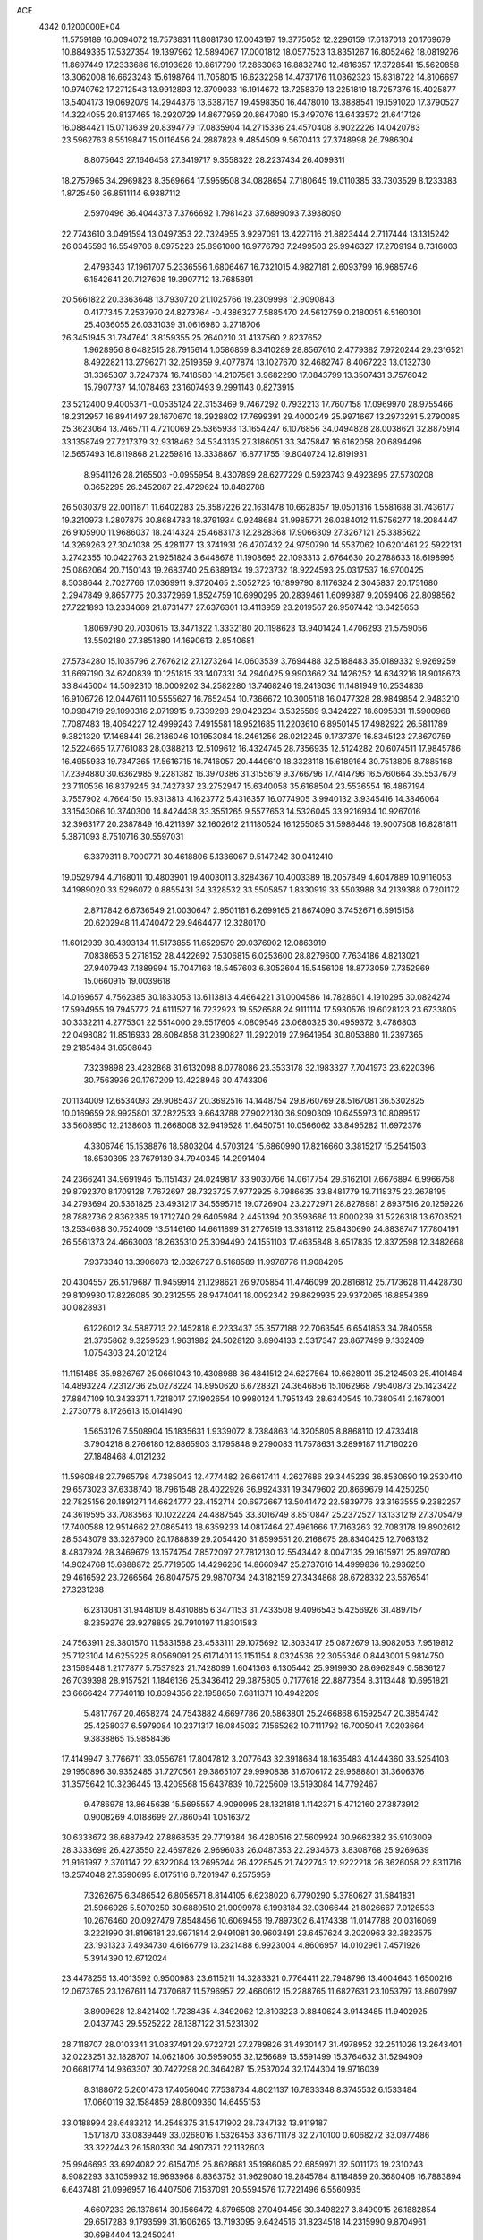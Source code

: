 ACE                                                                             
 4342  0.1200000E+04
  11.5759189  16.0094072  19.7573831  11.8081730  17.0043197  19.3775052
  12.2296159  17.6137013  20.1769679  10.8849335  17.5327354  19.1397962
  12.5894067  17.0001812  18.0577523  13.8351267  16.8052462  18.0819276
  11.8697449  17.2333686  16.9193628  10.8617790  17.2863063  16.8832740
  12.4816357  17.3728541  15.5620858  13.3062008  16.6623243  15.6198764
  11.7058015  16.6232258  14.4737176  11.0362323  15.8318722  14.8106697
  10.9740762  17.2712543  13.9912893  12.3709033  16.1914672  13.7258379
  13.2251819  18.7257376  15.4025877  13.5404173  19.0692079  14.2944376
  13.6387157  19.4598350  16.4478010  13.3888541  19.1591020  17.3790527
  14.3224055  20.8137465  16.2920729  14.8677959  20.8647080  15.3497076
  13.6433572  21.6417126  16.0884421  15.0713639  20.8394779  17.0835904
  14.2715336  24.4570408   8.9022226  14.0420783  23.5962763   8.5519847
  15.0116456  24.2887828   9.4854509   9.5670413  27.3748998  26.7986304
   8.8075643  27.1646458  27.3419717   9.3558322  28.2237434  26.4099311
  18.2757965  34.2969823   8.3569664  17.5959508  34.0828654   7.7180645
  19.0110385  33.7303529   8.1233383   1.8725450  36.8511114   6.9387112
   2.5970496  36.4044373   7.3766692   1.7981423  37.6899093   7.3938090
  22.7743610   3.0491594  13.0497353  22.7324955   3.9297091  13.4227116
  21.8823444   2.7117444  13.1315242  26.0345593  16.5549706   8.0975223
  25.8961000  16.9776793   7.2499503  25.9946327  17.2709194   8.7316003
   2.4793343  17.1961707   5.2336556   1.6806467  16.7321015   4.9827181
   2.6093799  16.9685746   6.1542641  20.7127608  19.3907712  13.7685891
  20.5661822  20.3363648  13.7930720  21.1025766  19.2309998  12.9090843
   0.4177345   7.2537970  24.8273764  -0.4386327   7.5885470  24.5612759
   0.2180051   6.5160301  25.4036055  26.0331039  31.0616980   3.2718706
  26.3451945  31.7847641   3.8159355  25.2640210  31.4137560   2.8237652
   1.9628956   8.6482515  28.7915614   1.0586859   8.3410289  28.8567610
   2.4779382   7.9720244  29.2316521   8.4922821  13.2796271  32.2519359
   9.4077874  13.1027670  32.4682747   8.4067223  13.0132730  31.3365307
   3.7247374  16.7418580  14.2107561   3.9682290  17.0843799  13.3507431
   3.7576042  15.7907737  14.1078463  23.1607493   9.2991143   0.8273915
  23.5212400   9.4005371  -0.0535124  22.3153469   9.7467292   0.7932213
  17.7607158  17.0969970  28.9755466  18.2312957  16.8941497  28.1670670
  18.2928802  17.7699391  29.4000249  25.9971667  13.2973291   5.2790085
  25.3623064  13.7465711   4.7210069  25.5365938  13.1654247   6.1076856
  34.0494828  28.0038621  32.8875914  33.1358749  27.7217379  32.9318462
  34.5343135  27.3186051  33.3475847  16.6162058  20.6894496  12.5657493
  16.8119868  21.2259816  13.3338867  16.8771755  19.8040724  12.8191931
   8.9541126  28.2165503  -0.0955954   8.4307899  28.6277229   0.5923743
   9.4923895  27.5730208   0.3652295  26.2452087  22.4729624  10.8482788
  26.5030379  22.0011871  11.6402283  25.3587226  22.1631478  10.6628357
  19.0501316   1.5581688  31.7436177  19.3210973   1.2807875  30.8684783
  18.3791934   0.9248684  31.9985771  26.0384012  11.5756277  18.2084447
  26.9105900  11.9686037  18.2414324  25.4683173  12.2828368  17.9066309
  27.3267121  25.3385622  14.3269263  27.3041038  25.4281177  13.3741931
  26.4707432  24.9750790  14.5537062  10.6201461  22.5922131   3.2742355
  10.0422763  21.9251824   3.6448678  11.1908695  22.1093313   2.6764630
  20.2788633  18.6198995  25.0862064  20.7150143  19.2683740  25.6389134
  19.3723732  18.9224593  25.0317537  16.9700425   8.5038644   2.7027766
  17.0369911   9.3720465   2.3052725  16.1899790   8.1176324   2.3045837
  20.1751680   2.2947849   9.8657775  20.3372969   1.8524759  10.6990295
  20.2839461   1.6099387   9.2059406  22.8098562  27.7221893  13.2334669
  21.8731477  27.6376301  13.4113959  23.2019567  26.9507442  13.6425653
   1.8069790  20.7030615  13.3471322   1.3332180  20.1198623  13.9401424
   1.4706293  21.5759056  13.5502180  27.3851880  14.1690613   2.8540681
  27.5734280  15.1035796   2.7676212  27.1273264  14.0603539   3.7694488
  32.5188483  35.0189332   9.9269259  31.6697190  34.6240839  10.1251815
  33.1407331  34.2940425   9.9903662  34.1426252  14.6343216  18.9018673
  33.8445004  14.5092310  18.0009202  34.2582280  13.7468246  19.2413036
  11.1481949  10.2534836  16.9106726  12.0447611  10.5555627  16.7652454
  10.7366672  10.3005118  16.0477328  28.9849854   2.9483210  10.0984719
  29.1090316   2.0719915   9.7339298  29.0423234   3.5325589   9.3424227
  18.6095831  11.5900968   7.7087483  18.4064227  12.4999243   7.4915581
  18.9521685  11.2203610   6.8950145  17.4982922  26.5811789   9.3821320
  17.1468441  26.2186046  10.1953084  18.2461256  26.0212245   9.1737379
  16.8345123  27.8670759  12.5224665  17.7761083  28.0388213  12.5109612
  16.4324745  28.7356935  12.5124282  20.6074511  17.9845786  16.4955933
  19.7847365  17.5616715  16.7416057  20.4449610  18.3328118  15.6189164
  30.7513805   8.7885168  17.2394880  30.6362985   9.2281382  16.3970386
  31.3155619   9.3766796  17.7414796  16.5760664  35.5537679  23.7110536
  16.8379245  34.7427337  23.2752947  15.6340058  35.6168504  23.5536554
  16.4867194   3.7557902   4.7664150  15.9313813   4.1623772   5.4316357
  16.0774905   3.9940132   3.9345416  14.3846064  33.1543066  10.3740300
  14.8424438  33.3551265   9.5577653  14.5326045  33.9216934  10.9267016
  32.3963177  20.2387849  16.4211397  32.1602612  21.1180524  16.1255085
  31.5986448  19.9007508  16.8281811   5.3871093   8.7510716  30.5597031
   6.3379311   8.7000771  30.4618806   5.1336067   9.5147242  30.0412410
  19.0529794   4.7168011  10.4803901  19.4003011   3.8284367  10.4003389
  18.2057849   4.6047889  10.9116053  34.1989020  33.5296072   0.8855431
  34.3328532  33.5505857   1.8330919  33.5503988  34.2139388   0.7201172
   2.8717842   6.6736549  21.0030647   2.9501161   6.2699165  21.8674090
   3.7452671   6.5915158  20.6202948  11.4740472  29.9464477  12.3280170
  11.6012939  30.4393134  11.5173855  11.6529579  29.0376902  12.0863919
   7.0838653   5.2718152  28.4422692   7.5306815   6.0253600  28.8279600
   7.7634186   4.8213021  27.9407943   7.1889994  15.7047168  18.5457603
   6.3052604  15.5456108  18.8773059   7.7352969  15.0660915  19.0039618
  14.0169657   4.7562385  30.1833053  13.6113813   4.4664221  31.0004586
  14.7828601   4.1910295  30.0824274  17.5994955  19.7945772  24.6111527
  16.7232923  19.5526588  24.9111114  17.5930576  19.6028123  23.6733805
  30.3332211   4.2775301  22.5514000  29.5517605   4.0809546  23.0680325
  30.4959372   3.4786803  22.0498082  11.8516933  28.6084858  31.2390827
  11.2922019  27.9641954  30.8053880  11.2397365  29.2185484  31.6508646
   7.3239898  23.4282868  31.6132098   8.0778086  23.3533178  32.1983327
   7.7041973  23.6220396  30.7563936  20.1767209  13.4228946  30.4743306
  20.1134009  12.6534093  29.9085437  20.3692516  14.1448754  29.8760769
  28.5167081  36.5302825  10.0169659  28.9925801  37.2822533   9.6643788
  27.9022130  36.9090309  10.6455973  10.8089517  33.5608950  12.2138603
  11.2668008  32.9419528  11.6450751  10.0566062  33.8495282  11.6972376
   4.3306746  15.1538876  18.5803204   4.5703124  15.6860990  17.8216660
   3.3815217  15.2541503  18.6530395  23.7679139  34.7940345  14.2991404
  24.2366241  34.9691946  15.1151437  24.0249817  33.9030766  14.0617754
  29.6162101   7.6676894   6.9966758  29.8792370   8.1709128   7.7672697
  28.7323725   7.9772925   6.7986635  33.8481779  19.7118375  23.2678195
  34.2793694  20.5361825  23.4931217  34.5595715  19.0726904  23.2272971
  28.8278981   2.8937516  20.1259226  28.7882736   2.8362385  19.1712740
  29.6405984   2.4451394  20.3593686  13.8000239  31.5226318  13.6703521
  13.2534688  30.7524009  13.5146160  14.6611899  31.2776519  13.3318112
  25.8430690  24.8838747  17.7804191  26.5561373  24.4663003  18.2635310
  25.3094490  24.1551103  17.4635848   8.6517835  12.8372598  12.3482668
   7.9373340  13.3906078  12.0326727   8.5168589  11.9978776  11.9084205
  20.4304557  26.5179687  11.9459914  21.1298621  26.9705854  11.4746099
  20.2816812  25.7173628  11.4428730  29.8109930  17.8226085  30.2312555
  28.9474041  18.0092342  29.8629935  29.9372065  16.8854369  30.0828931
   6.1226012  34.5887713  22.1452818   6.2233437  35.3577188  22.7063545
   6.6541853  34.7840558  21.3735862   9.3259523   1.9631982  24.5028120
   8.8904133   2.5317347  23.8677499   9.1332409   1.0754303  24.2012124
  11.1151485  35.9826767  25.0661043  10.4308988  36.4841512  24.6227564
  10.6628011  35.2124503  25.4101464  14.4893224   7.2312736  25.0278224
  14.8950620   6.6728321  24.3646856  15.1062968   7.9540873  25.1423422
  27.8847109  10.3433371   1.7218017  27.1902654  10.9980124   1.7951343
  28.6340545  10.7380541   2.1678001   2.2730778   8.1726613  15.0141490
   1.5653126   7.5508904  15.1835631   1.9339072   8.7384863  14.3205805
   8.8868110  12.4733418   3.7904218   8.2766180  12.8865903   3.1795848
   9.2790083  11.7578631   3.2899187  11.7160226  27.1848468   4.0121232
  11.5960848  27.7965798   4.7385043  12.4774482  26.6617411   4.2627686
  29.3445239  36.8530690  19.2530410  29.6573023  37.6338740  18.7961548
  28.4022926  36.9924331  19.3479602  20.8669679  14.4250250  22.7825156
  20.1891271  14.6624777  23.4152714  20.6972667  13.5041472  22.5839776
  33.3163555   9.2382257  24.3619595  33.7083563  10.1022224  24.4887545
  33.3016749   8.8510847  25.2372527  13.1331219  27.3705479  17.7400588
  12.9514662  27.0865413  18.6359233  14.0817464  27.4961666  17.7163263
  32.7083178  19.8902612  28.5343079  33.3267900  20.1788839  29.2054420
  31.8599551  20.2168675  28.8340425  12.7063132   8.4837924  28.3469679
  13.1574754   7.8572097  27.7812130  12.5543442   8.0047135  29.1615971
  25.8970780  14.9024768  15.6888872  25.7719505  14.4296266  14.8660947
  25.2737616  14.4999836  16.2936250  29.4616592  23.7266564  26.8047575
  29.9870734  24.3182159  27.3434868  28.6728332  23.5676541  27.3231238
   6.2313081  31.9448109   8.4810885   6.3471153  31.7433508   9.4096543
   5.4256926  31.4897157   8.2359276  23.9278895  29.7910197  11.8301583
  24.7563911  29.3801570  11.5831588  23.4533111  29.1075692  12.3033417
  25.0872679  13.9082053   7.9519812  25.7123104  14.6255225   8.0569091
  25.6171401  13.1151154   8.0324536  22.3055346   0.8443001   5.9814750
  23.1569448   1.2177877   5.7537923  21.7428099   1.6041363   6.1305442
  25.9919930  28.6962949   0.5836127  26.7039398  28.9157521   1.1846136
  25.3436412  29.3875805   0.7177618  22.8877354   8.3113448  10.6951821
  23.6666424   7.7740118  10.8394356  22.1958650   7.6811371  10.4942209
   5.4817767  20.4658274  24.7543882   4.6697786  20.5863801  25.2466868
   6.1592547  20.3854742  25.4258037   6.5979084  10.2371317  16.0845032
   7.1565262  10.7111792  16.7005041   7.0203664   9.3838865  15.9858436
  17.4149947   3.7766711  33.0556781  17.8047812   3.2077643  32.3918684
  18.1635483   4.1444360  33.5254103  29.1950896  30.9352485  31.7270561
  29.3865107  29.9990838  31.6706172  29.9688801  31.3606376  31.3575642
  10.3236445  13.4209568  15.6437839  10.7225609  13.5193084  14.7792467
   9.4786978  13.8645638  15.5695557   4.9090995  28.1321818   1.1142371
   5.4712160  27.3873912   0.9008269   4.0188699  27.7860541   1.0516372
  30.6333672  36.6887942  27.8868535  29.7719384  36.4280516  27.5609924
  30.9662382  35.9103009  28.3333699  26.4273550  22.4697826   2.9696033
  26.0487353  22.2934673   3.8308768  25.9269639  21.9161997   2.3701147
  22.6322084  13.2695244  26.4228545  21.7422743  12.9222218  26.3626058
  22.8311716  13.2574048  27.3590695   8.0175116   6.7201947   6.2575959
   7.3262675   6.3486542   6.8056571   8.8144105   6.6238020   6.7790290
   5.3780627  31.5841831  21.5966926   5.5070250  30.6889510  21.9099978
   6.1993184  32.0306644  21.8026667   7.0126533  10.2676460  20.0927479
   7.8548456  10.6069456  19.7897302   6.4174338  11.0147788  20.0316069
   3.2221990  31.8196181  23.9671814   2.9491081  30.9603491  23.6457624
   3.2020963  32.3823575  23.1931323   7.4934730   4.6166779  13.2321488
   6.9923004   4.8606957  14.0102961   7.4571926   5.3914390  12.6712024
  23.4478255  13.4013592   0.9500983  23.6115211  14.3283321   0.7764411
  22.7948796  13.4004643   1.6500216  12.0673765  23.1267611  14.7370687
  11.5796957  22.4660612  15.2288765  11.6827631  23.1053797  13.8607997
   3.8909628  12.8421402   1.7238435   4.3492062  12.8103223   0.8840624
   3.9143485  11.9402925   2.0437743  29.5525222  28.1387122  31.5231302
  28.7118707  28.0103341  31.0837491  29.9722721  27.2789826  31.4930147
  31.4978952  32.2511026  13.2643401  32.0223251  32.1828707  14.0621806
  30.5959055  32.1256689  13.5591499  15.3764632  31.5294909  20.6681774
  14.9363307  30.7427298  20.3464287  15.2537024  32.1744304  19.9716039
   8.3188672   5.2601473  17.4056040   7.7538734   4.8021137  16.7833348
   8.3745532   6.1533484  17.0660119  32.1584859  28.8009360  14.6455153
  33.0188994  28.6483212  14.2548375  31.5471902  28.7347132  13.9119187
   1.5171870  33.0839449  33.0268016   1.5326453  33.6711178  32.2710100
   0.6068272  33.0977486  33.3222443  26.1580330  34.4907371  22.1132603
  25.9946693  33.6924082  22.6154705  25.8628681  35.1986085  22.6859971
  32.5011173  19.2310243   8.9082293  33.1059932  19.9693968   8.8363752
  31.9629080  19.2845784   8.1184859  20.3680408  16.7883894   6.6437481
  21.0996957  16.4407506   7.1537091  20.5594576  17.7221496   6.5560935
   4.6607233  26.1378614  30.1566472   4.8796508  27.0494456  30.3498227
   3.8490915  26.1882854  29.6517283   9.1793599  31.1606265  13.7193095
   9.6424516  31.8234518  14.2315990   9.8704961  30.6984404  13.2450241
  26.0213922   2.6844401  32.7912841  25.4025102   3.1009569  32.1915086
  26.7013181   3.3437867  32.9298287  31.2674643   9.4949222  31.8540659
  31.3914698   8.6115157  31.5070105  32.0475102   9.6552998  32.3851396
  24.7445148  24.3660223  31.4419870  23.8531178  24.2527569  31.1121171
  24.8897171  25.3118857  31.4198393  18.8056906  37.2239231   5.4778282
  19.6199555  37.1077939   4.9882176  19.0778279  37.2375870   6.3954263
  10.7208287  26.8622651  21.5959596  10.6342982  25.9092495  21.6184419
  11.6561950  27.0147287  21.4615102  14.0698889  33.3928758  25.9688723
  14.2517683  32.6563523  25.3851900  13.2979948  33.1203601  26.4650038
  32.0804936   5.1964467  26.7167575  32.2669616   4.6273353  27.4634661
  31.1746195   4.9948366  26.4822849  14.1180114  17.8361955   7.2200633
  14.8366898  17.7258108   7.8425972  13.4869849  17.1576002   7.4599505
   2.7325765   1.7096252   4.7463350   3.0391446   1.0827699   5.4015452
   3.5336501   2.0592686   4.3561269  27.7016661  30.9877803  23.1655154
  28.1832425  31.7937976  23.3516662  28.3703879  30.3029236  23.1693027
   6.7095709  18.9011213  17.8222770   6.2777260  18.0836029  17.5744756
   6.6817581  18.9062336  18.7790592  22.0820188  22.2019561   1.6648150
  22.4825380  22.4564670   2.4961034  21.6680059  23.0028602   1.3432907
  27.5465626  26.9306489   5.5198846  26.9070230  26.3810404   5.9728211
  28.1352831  27.2327302   6.2115399  17.2863653   2.0374211  11.0914276
  18.1304791   1.9175473  10.6563024  16.6675786   1.5427412  10.5541877
  28.3672423  35.6194263  23.3929182  29.0981652  36.0990955  23.0031735
  27.7002743  35.6001587  22.7066133   0.4547553   1.1120870  11.7777445
  -0.4161136   0.7284541  11.8809194   0.9591603   0.4409952  11.3179151
   4.0851718  13.9158024  14.1541172   3.4065576  13.7248834  14.8016237
   4.9071560  13.8365390  14.6381534   8.9931783   9.2722876   5.4776695
   8.5408645   8.4907237   5.7951629   8.3148667   9.9471075   5.4504074
  33.8400115  30.5979093  19.5080037  34.6681613  30.7470762  19.0517701
  33.8673885  29.6744094  19.7582642  32.9952213  11.3327617   7.2235590
  32.7273444  11.9209028   7.9296495  33.0748551  11.8999585   6.4566314
  34.8411546  27.4668242  30.4187803  35.5678079  27.9556917  30.0324962
  34.8115579  27.7611686  31.3291194  24.4799301  20.0909345  29.0252253
  24.2066422  19.3569993  28.4748757  24.2162130  19.8380784  29.9099563
   0.9415708  18.5484021  11.4299066   1.4032129  17.7110944  11.4750085
   1.5254168  19.1676993  11.8678869  17.0267593   4.2665680  21.5363469
  17.7691828   3.8165624  21.9395022  16.2753606   3.7038067  21.7232466
   9.7613395  17.6657264  23.4407847   9.4037714  18.3784348  23.9703351
  10.4793258  17.3134678  23.9667519   5.4647816  28.1317718  27.6440182
   5.8128936  29.0118030  27.5005086   6.2008264  27.6393466  28.0073189
   8.7003770  20.2747273   6.7132863   8.7348581  20.0587553   5.7814070
   8.8593808  21.2180417   6.7465672  20.6341253  10.0752387  15.4081491
  21.3030382  10.1783478  14.7312770  20.0264254  10.7990862  15.2565659
   9.5727704  11.3292344   9.1375035   9.9696356  11.3003528   8.2669314
   8.6833758  11.6484436   8.9848127  13.0944960  10.6292922   8.0355218
  12.1542670  10.6494926   7.8572153  13.4907730  11.0651591   7.2810575
   4.7140526  23.2965152   9.5571536   4.8801466  23.9874448  10.1984499
   5.4838728  23.3075440   8.9883943  24.0104157   1.9134617  22.2069177
  24.4586476   2.5980962  21.7103338  23.5488630   2.3841579  22.9009249
   5.7999526  28.6403914   7.6555546   6.6918987  28.4258809   7.3823344
   5.4136775  29.0729474   6.8940307   8.0758674  14.9479019  16.0117579
   8.2332202  15.2514840  16.9057992   7.2196520  14.5217466  16.0507274
  24.4506906  33.7133500  25.8236547  25.0606044  33.2203757  26.3724838
  24.7416607  33.5413880  24.9281117   3.2486595  26.5244884  21.5751327
   3.1891000  25.7480809  21.0184677   4.1345950  26.4929486  21.9361802
  16.2448982  10.2427555   8.4064545  17.0235269  10.7953358   8.3384519
  15.5928871  10.7990493   8.8326594   4.1119053  29.7470135  14.4771292
   4.3785598  30.5252158  13.9877129   3.3982761  29.3722595  13.9608690
  17.2729794   0.6832494  24.8082608  18.0638720   0.5295553  24.2914446
  16.8730437  -0.1818463  24.8971020   7.4242033  20.5032675  32.8585458
   6.5694912  20.2311646  32.5243914   7.2230149  21.1642724  33.5209864
  31.4014100  29.3296897  11.0264234  31.0205833  28.9311214  11.8089489
  30.7521833  29.9747719  10.7460567   6.5017045  34.3986240   7.3577045
   6.5461083  33.4951906   7.6708629   6.1028576  34.3320509   6.4901095
  19.2966985  12.2321309  14.8311391  20.1124391  12.7169302  14.9567128
  18.7076525  12.5764963  15.5024581   8.6600738   0.8478427  30.0975129
   9.2918955   0.8540105  30.8165367   9.0076875   1.4793848  29.4677899
  18.3194606  22.8755438  20.6463566  18.6275646  23.6410090  21.1315029
  19.1191397  22.4130610  20.3956479  16.9790305   9.9043755  15.0221274
  16.9689549  10.7526090  15.4655576  16.8836925   9.2642693  15.7273980
   1.3330626  19.6706447  28.2430882   1.8957814  20.4448259  28.2281572
   1.2939713  19.3853200  27.3302391  16.6086550  23.9287573  10.4148969
  17.1750959  23.1880909  10.1985873  16.6130186  23.9622539  11.3715007
   1.9434663  35.0570401   5.0807175   1.8291511  35.5467095   4.2662314
   1.6903291  35.6731624   5.7681379   7.1788158  31.3819472   4.5445439
   6.3527561  31.0785706   4.1679539   7.6649967  31.7373738   3.8005466
  21.9082188  11.1920872  19.9466706  22.8448847  11.3319305  19.8076289
  21.8414096  10.2794832  20.2276018   6.8708556  16.9048954  -0.3243995
   6.1796409  17.4259401   0.0842159   7.5783312  16.8978243   0.3203175
  24.0858791  21.5839933  13.3110614  24.8053954  20.9731135  13.1518318
  23.6009138  21.1979581  14.0404565  24.3284064   9.4028860  22.4370033
  24.6540156  10.1760396  21.9760868  24.8192119   8.6737126  22.0579942
   7.7973960   7.9809860  30.0904609   8.0246127   8.5304416  29.3403256
   8.5940765   7.4825165  30.2722852  28.1987329  19.0554483  32.9171143
  28.1498596  18.6538224  32.0496237  27.9525037  18.3539598  33.5200379
  31.6110137  16.6741356  26.6237248  31.0960872  16.4948571  27.4104533
  32.1126513  15.8720646  26.4778698   0.4995518   0.2275561  18.3687344
  -0.2678866  -0.2849514  18.6229120   0.3504799   0.4413217  17.4476950
  19.0316289  16.7756559  26.6578549  18.6569996  16.2677701  25.9381767
  19.5854054  17.4275003  26.2281313  17.0158809  33.9756560  14.1952266
  17.2407679  33.1338544  13.7989596  16.1416583  34.1727718  13.8589052
   1.4609478  35.5712426  30.3004882   1.7875189  36.3272441  29.8125898
   0.5104516  35.6840155  30.3089173  18.3331783  32.2048910  19.5908124
  17.4640786  32.4826526  19.3014232  18.9367793  32.7862151  19.1282542
  22.2615596  18.3093861  11.3250670  22.8794906  18.1944922  10.6031304
  21.6343553  18.9566668  11.0027715  24.3462061  16.2309042   1.4113472
  24.5893593  16.0910689   0.4961672  24.0595837  17.1435161   1.4462607
  34.0277971  16.9887900  20.4736134  33.9219788  16.0414067  20.3870149
  34.3909298  17.2670780  19.6328267  20.0449063   1.2324937  29.0893857
  19.4378420   1.7432108  28.5537806  20.8747476   1.2713287  28.6138996
   6.8448510  17.3329443   4.2681376   7.5716614  16.9848324   3.7516139
   6.5475021  18.0990245   3.7772845  32.6595879  25.6295352   8.1826600
  32.3731394  24.7201833   8.2678546  32.1739025  25.9640045   7.4286892
   0.2019641  15.2683846  27.8542672  -0.0873158  14.5317057  28.3926473
   0.1096694  16.0321081  28.4238634   9.1200517  25.8049964  15.1599108
   9.2532823  25.0110560  14.6420884   9.9889079  26.2026332  15.2165305
  18.3526592  28.1550968  32.5478954  18.1400848  28.3510683  31.6354048
  17.5392732  27.8078808  32.9140595  22.5219068  15.8467155  25.4331507
  23.4602352  16.0275156  25.3776259  22.4677239  14.9000363  25.5638969
  22.8178234  23.2619262   4.1556875  22.3489738  24.0851317   4.0187767
  23.4675468  23.4653744   4.8285175   8.7117966  36.8251840  23.3885506
   8.6232256  35.8755907  23.4701571   7.9122681  37.1027617  22.9414080
  24.6449679  37.1152445   9.7041662  24.1151701  37.1587305  10.5001908
  24.8837296  36.1916428   9.6255237  27.9954587   4.6597899   0.0068140
  27.9772960   5.4627749   0.5275030  28.9218548   4.5244380  -0.1924397
  23.0995613   4.3204567   9.7931174  23.7953676   3.6799967   9.6451427
  22.3384022   3.7946854  10.0389491   8.1145391   2.5024557  11.0025207
   8.1430116   2.4023258  11.9540432   8.7748216   3.1687412  10.8119362
  33.9914465   8.4685932  21.9716559  33.1572926   8.5589460  21.5109440
  33.8053410   8.7616014  22.8637001  25.6933046  23.9895528  24.2610583
  26.4514799  24.4312983  23.8786150  26.0665068  23.2665651  24.7652813
  33.1314219  18.9586261   4.6919248  33.8957731  18.8212332   5.2514981
  33.2788430  19.8153127   4.2911918  26.0319546   6.5887769   1.3410717
  25.2679443   6.0124652   1.3606920  26.1300482   6.8873234   2.2452174
  10.9850122  12.3374203   0.1402471  10.9007948  11.3965037  -0.0140747
  11.2267793  12.4079766   1.0637200   8.9921204  32.5349212   2.7543397
   8.6810862  32.6217342   1.8532553   9.9125130  32.2869065   2.6671738
  25.2357183  24.9494382  26.9197323  25.4134895  24.5785205  26.0554122
  25.0293961  24.1921029  27.4675519   0.1339369  14.9882743  12.9082537
  -0.2831113  14.1291897  12.9736467   1.0552505  14.8231337  13.1086079
   3.0863056  32.2863561   4.0973586   3.8752336  32.5422559   4.5752076
   2.3748613  32.7402144   4.5491236  15.9400378  23.0635015  33.4514905
  15.6260188  23.0791048  32.5473995  16.8812374  23.2228569  33.3809142
  23.3205910   4.1297827  23.5938396  22.4346534   4.4731722  23.4779518
  23.8886102   4.7984762  23.2111711  12.2828708   8.0483374   1.5271936
  11.7949058   8.6222477   0.9366440  11.7852735   8.0669721   2.3446785
  18.9136524   9.3080039  20.2275720  19.7788642   8.9303719  20.0693495
  18.8680645  10.0587305  19.6354882  33.0115341  37.3773541  11.7168339
  32.4707606  36.7935086  11.1849315  33.2424304  36.8558335  12.4855569
  23.6313099  15.1730403  13.3848746  23.6397650  14.9633615  12.4509607
  24.1466472  15.9766558  13.4545991  30.8975380  10.1709906  14.8966672
  30.1776285  10.7203911  14.5866328  31.0584927   9.5592180  14.1782942
  10.5786665  25.3512288  25.2329603  11.5348431  25.3733951  25.2712598
  10.2979369  25.9957817  25.8825557  22.4235065   6.9674630  23.8503638
  21.6793753   6.4217773  24.1047799  22.1174678   7.8651700  23.9795704
   0.9516614  31.5949219  15.4612982   1.5691814  32.3087584  15.6204783
   1.2198446  30.9061373  16.0694802  16.3736921  34.4967562  26.8136384
  15.5277582  34.0841959  26.6392204  17.0179421  33.8219702  26.5995410
  20.0629301  22.8562716   7.2538212  19.4116091  22.1639174   7.3663305
  20.8965468  22.4382669   7.4696614  13.1889858  14.6331322   2.5060186
  14.0124615  15.0267678   2.2176257  13.3990989  13.7088446   2.6393478
   1.5574674   9.5291736  10.2935394   1.0481620   9.8596975   9.5535436
   1.0076361   8.8455797  10.6764450   4.9936733  19.8585983  12.8789410
   4.1384452  20.2116896  13.1241826   5.5549206  20.6291001  12.7919913
  34.7454264  11.7476504  13.6007045  34.1813409  11.2414093  14.1853064
  35.5878614  11.2940465  13.6286070  27.9870418  34.7873778   7.8322574
  28.3937346  35.0683612   7.0125738  27.9844728  35.5724957   8.3798112
  30.7297077   6.2929340  10.4394087  31.4415133   6.8310221  10.0929613
  30.1043809   6.2292799   9.7175040  12.8224648  22.5642492  23.7076187
  13.1257609  21.9319714  23.0561065  12.1294584  23.0524741  23.2630848
  20.7893512  34.2140586   0.1287280  20.5510803  33.9620830   1.0208978
  21.2144184  35.0661730   0.2259433  21.6088572  24.3381208  15.7539105
  20.7598345  23.9759884  16.0073912  22.2349849  23.9139483  16.3406588
  25.9346638   0.8173582   4.0452134  26.3185247   0.1180002   4.5741567
  25.3349628   1.2665374   4.6408882  25.6903866   1.7781917  19.5200085
  26.1181436   0.9256525  19.4398042  26.1922095   2.2354105  20.1948096
  31.1231237   5.3925645  19.8686471  30.5067159   5.5701042  19.1581874
  30.5718826   5.1145436  20.6001315  20.4230671  21.0727543   3.6334784
  19.6326710  20.5652728   3.4491731  20.6452175  21.4822072   2.7972790
  34.1675605  10.7927954  10.7408680  34.5184133  11.5807506  10.3258249
  34.2055069  10.9790878  11.6789976  24.1581367  23.4403039   9.0135802
  23.4916667  22.7749326   8.8423184  23.9607119  23.7556070   9.8955322
  23.2850170  32.0978451  18.6005581  24.0722965  31.7178890  18.2106143
  23.4696445  33.0359115  18.6472060  28.9668760  26.5338679  26.2643180
  29.6436349  27.1177160  26.6068828  29.2880888  25.6537696  26.4604839
  33.5297367  27.7241803  10.1851881  32.7659099  28.2527294  10.4163511
  33.1643664  26.9485600   9.7595714  23.4844304  18.7264962   0.6491216
  22.7357233  18.8669002   1.2287389  24.1761700  19.2788405   1.0133247
   7.8616598  21.0118826  29.6131987   8.0242241  20.0716375  29.5374107
   8.4431227  21.2995125  30.3170466  24.8558652  36.8558392  29.9574981
  24.0135676  36.4013578  29.9720978  25.3543567  36.4593750  30.6720289
  13.5406721  35.4121090  24.0798154  12.6727045  35.5624721  24.4543217
  13.8814249  34.6576261  24.5603098  12.3306345   4.1011556  23.8720911
  12.4865943   4.8341584  24.4675868  11.6501158   3.5835508  24.3024530
  20.9623554   6.0615744  27.2914435  21.2558376   5.5639014  28.0546090
  20.7301180   5.3945677  26.6453787   8.4809711  29.3267985   2.5018038
   9.2034181  29.1835395   3.1131785   8.4172420  30.2787971   2.4251939
  12.1331335  26.5776203  27.5949600  11.4432174  27.2371997  27.5228306
  12.8329619  26.8999400  27.0269969  25.5543993  31.1472777  17.2300441
  26.1500753  30.4536853  17.5134722  25.0310778  30.7450843  16.5367859
  15.9910373  17.2777825  16.3331528  16.2661744  18.1051368  16.7281418
  15.2888391  16.9625448  16.9021648  23.1234208   7.7008871  26.9469561
  23.1561596   8.2649777  27.7195891  22.2792426   7.2543830  27.0119876
   7.9029626  12.5451733  29.5706864   7.0126052  12.1938961  29.5606926
   8.4090780  11.9301091  29.0398615   3.3489073  35.5831509   2.3398557
   4.0342180  36.1995762   2.0817844   2.9189474  35.3453260   1.5183901
   4.9851837  15.2407081   4.9141516   4.2461132  15.3433329   4.3145894
   5.5042998  16.0356923   4.7927002  12.5946388   8.1625598   5.7797537
  13.4524773   8.5283583   5.5640307  12.5688261   8.1606381   6.7366036
  12.4104655   5.3887803   5.3717105  12.2823008   6.3098781   5.5983920
  13.3606299   5.2729972   5.3680242  27.5890421  17.5562568  20.9399693
  28.2713930  18.2136622  20.8041481  28.0630525  16.7735805  21.2209744
   9.2511704  10.1377898  14.6472282   9.4252904  11.0641439  14.4805483
   8.4342124   9.9600034  14.1811773  34.0291970  32.6635249   8.9939828
  33.8573956  32.0596047   9.7164761  33.4789552  32.3441131   8.2788312
  17.2615298  18.1278292  13.4110641  17.0343356  18.3182819  14.3211973
  18.1871522  18.3614801  13.3413336  13.8603220   5.0578739  12.2530392
  13.8299550   6.0125833  12.3150034  12.9630014   4.8031400  12.0381943
  14.9630357  21.1190653   9.6376362  14.7290703  21.7649245   8.9710344
  14.1271079  20.8646020  10.0284112  10.8137357  18.1011440  29.8012734
  11.3362968  18.8833084  29.6241275  11.2709240  17.3980827  29.3398457
  30.8643326  25.3270411  28.7479886  31.2284991  26.1683241  29.0234110
  31.2551266  24.6896780  29.3457177  20.8104946   7.5954879   7.2896559
  20.1186767   7.1834391   7.8071842  21.0067908   6.9589443   6.6022609
  20.4028118   6.1525213  21.2541975  20.5184472   5.2531688  20.9475621
  20.0259281   6.0606247  22.1292664   4.2637070  17.4192181   2.8195925
   4.5748420  18.3239784   2.7906829   3.5957624  17.4174291   3.5052153
  31.3732661  15.7366185  15.5204605  31.6236056  16.0279505  14.6437122
  30.5828288  15.2146125  15.3827995  14.7995079   7.3159430   1.5725787
  13.8792502   7.5730225   1.5154140  14.9441789   6.7701571   0.7996493
   4.4008346   0.8680882  24.8262645   3.7402053   1.4422230  25.2137823
   4.6056018   0.2380523  25.5171748  33.9877683  35.9888510   7.6917290
  34.8151151  35.6862030   8.0660728  33.4100899  36.1009655   8.4466792
  29.6225071   0.1993732   4.4813576  29.2521999   0.8184699   5.1105029
  29.4864192  -0.6593099   4.8818263  23.5217940   5.9939814  13.9717698
  22.5906582   5.9742986  14.1927463  23.5760310   6.5772945  13.2147783
  12.0599355  20.3570538  20.8532267  11.2409946  19.9002462  20.6611474
  12.1097215  21.0476052  20.1922486  26.6080440  28.7316304  18.2685039
  27.1685212  28.2062532  17.6974734  27.1381658  28.8830730  19.0509794
   4.7776563   2.4616603   3.1395326   5.5001496   3.0557807   3.3426491
   5.2028076   1.6773872   2.7925545   3.3289510   0.0617379  29.5460064
   4.2790994   0.1754227  29.5230805   3.0080489   0.8242259  30.0275306
  19.0753068  12.5736691  11.8763987  19.8515974  12.1589355  11.5000999
  19.0885550  12.3151303  12.7979268   0.4442476  10.4003319  21.3861016
   1.3033151  10.4087191  21.8081970   0.1108126   9.5162325  21.5391418
  14.4300026   1.7144674   8.8531478  14.6196236   1.1883223   9.6299663
  13.5393383   2.0359388   8.9931659  25.9668057  17.4318851  17.8695732
  26.5997279  17.1431494  17.2120984  25.1221898  17.3969624  17.4205338
  31.0301287  35.4256636  16.9100703  30.6196190  34.5869570  16.6996305
  30.5602319  36.0637300  16.3731344  16.8133801  26.3171943  23.2176551
  16.3397033  25.5703428  23.5838178  17.5786584  25.9302849  22.7923527
  26.2453730   9.9658551  20.3014854  26.2282533  10.6505030  19.6327582
  27.1535098   9.6634998  20.3115146  29.6970464  12.3577137  29.1471142
  29.5764063  11.8051228  28.3748959  30.3274146  11.8807038  29.6868634
  25.9845427   4.1894507  20.9018848  26.8641408   3.9977644  20.5766228
  26.0211047   5.1095106  21.1633897   7.5870133  24.9565174  19.8935784
   7.2552426  24.9972029  18.9966365   8.5309040  25.0893495  19.8060696
  33.1993721  34.5717482  27.5979319  33.6919240  34.7717811  26.8019348
  33.4908977  35.2276805  28.2311755  19.7382006  11.0272514  22.8746067
  19.5147961  10.6656319  22.0169625  19.2375899  11.8412859  22.9290915
  17.7718894  13.0799374  17.0701628  17.9684825  12.6255186  17.8893616
  16.8248266  13.2168934  17.0935524  14.2188898  23.1329344  18.5540972
  14.5096322  23.7512629  17.8837461  13.8742327  22.3888829  18.0603050
  15.5093951  25.3771589  17.1969711  15.8988887  26.1599744  17.5864921
  16.2567742  24.8706449  16.8790089   2.1856401  15.6949254  22.3292606
   1.9417180  14.7862116  22.1532691   1.3525118  16.1419018  22.4787305
  28.1272029  29.4502298  27.0526629  28.7229188  29.2984878  27.7863717
  27.7576438  28.5880902  26.8619453   1.6029734  29.1442235  29.4704392
   2.3151512  29.7136118  29.7616980   1.0100125  29.7263128  28.9952538
   3.4592315   9.7588697  26.6445709   3.5981772   8.9449610  26.1603410
   2.9878415   9.4908000  27.4333434  29.4598858   4.1579874  29.9723411
  30.1865034   4.0543884  29.3579097  29.8625428   4.0708089  30.8363430
  24.2531901  36.5360822  26.7504534  25.1926313  36.6264847  26.5907369
  24.0680392  35.6135587  26.5746654  11.8981436  13.6909461  17.6698058
  12.7685764  13.6090966  17.2800890  11.2997083  13.6848017  16.9227655
  17.4960231  22.1444957  14.7846405  17.8381042  22.4860721  15.6107990
  17.1792279  22.9181456  14.3184449   0.4212173  23.7386593  31.2278866
   0.1788015  24.3780379  30.5580647   1.1503224  23.2527632  30.8424745
  31.1331909  33.7956561  22.1377909  30.6655835  33.7433852  21.3042185
  31.8772316  33.2027185  22.0326231   5.6898477  13.4679340  16.1019553
   4.9782821  13.4729085  16.7421752   5.8090673  12.5436419  15.8835457
  20.3915191  19.9601245  10.0933805  19.7294762  20.5829522   9.7933527
  20.0506691  19.1043596   9.8331506  13.5991065  23.5486447  26.9741955
  14.3988767  23.7531701  27.4587250  13.0209672  24.2930439  27.1410985
  12.6790894  34.0491654  16.7928090  13.5047622  34.4480759  16.5182791
  12.5735417  34.3204560  17.7046713  21.1749019  24.9895219   1.1531027
  20.8567998  25.3879323   0.3429719  21.9054591  25.5460411   1.4229257
   7.9077731  22.4333536  23.8845422   7.0516141  22.8118623  24.0844290
   8.0301477  21.7541761  24.5478478  33.4764539   7.3939885   9.7423545
  34.1545581   6.9885283  10.2827327  33.9110122   7.5755890   8.9090405
   0.4257374  35.5439622  14.8018183   0.9130512  35.1877236  15.5446852
   1.0982573  35.9111002  14.2280949  24.7057156  14.0710756  11.1270058
  25.6440094  13.8926466  11.1902490  24.4967200  13.9296559  10.2036678
  35.4265405   2.0686805  27.8248947  34.4722812   2.0021439  27.8594455
  35.7377014   1.2357825  28.1794250  11.2136845  15.5775792  11.4837842
  11.3069568  14.9681179  10.7516031  10.2750406  15.5849431  11.6712012
  31.5298797   0.6251692   2.4938245  32.1337735   1.1329043   3.0358109
  30.7590769   0.4996096   3.0472951  22.0809860  37.1935027   8.7513668
  22.1294359  37.5807623   7.8773448  22.9775663  37.2389282   9.0834995
  21.3057213  35.9478065   4.4071476  21.9523195  35.2594900   4.5632343
  21.6728315  36.7223580   4.8332133  27.5528343  17.7495688  11.5737835
  27.3143329  16.8534001  11.8109134  28.4964164  17.7951030  11.7280930
   9.4643420  20.2008535   4.1521379   9.1234214  19.5539104   3.5345056
  10.2846952  19.8217413   4.4676159   2.2835768  24.2275124  33.2924125
   3.0215476  23.7342115  32.9342432   1.6031969  24.1608730  32.6224318
  10.6158451   7.7546442   4.0949012  10.0069766   8.2492011   4.6434671
  11.4157550   7.6963471   4.6173736  31.9376566  27.5655788  29.4944357
  31.9956423  28.1068737  28.7071179  32.7219693  27.7877671  29.9961505
  29.4974633  25.4036454   1.1759620  28.8966252  24.9798470   0.5630832
  28.9272221  25.8032289   1.8327647   1.7226474  13.2808491  21.2156166
   1.1382097  12.6338947  20.8205035   2.3357786  12.7628381  21.7371208
  28.7569988   0.9705162  33.0011890  28.7575045   0.7469543  33.9319155
  27.8402473   1.1591827  32.8006807  34.9598263  26.1110167   1.9146731
  34.9377704  25.1866938   2.1624080  34.4225551  26.5488203   2.5749000
  18.6144976   8.0068286  31.3555136  18.7963586   8.9401763  31.4651523
  17.6646663   7.9590107  31.2470432  25.4482128  30.3545880  30.9925663
  25.3754786  31.1921863  30.5349959  26.0553913  30.5267495  31.7122375
  13.1981611   0.2767586  30.7214204  13.7534268  -0.0014087  31.4497985
  13.7118233   0.0770205  29.9388045   7.7005846   9.3197751  27.7736902
   7.0860261   9.8784811  27.2978780   8.5436599   9.4737087  27.3473565
  27.9075364   4.3193936  23.8573385  27.5625886   3.4310202  23.7676969
  28.0885244   4.4128106  24.7926184  16.0306561   8.8061820  18.8239253
  15.8606330   7.9951074  19.3029681  16.3266219   8.5170072  17.9607834
  27.3038205  31.7465689  11.9339898  27.6397216  32.5061717  12.4098112
  26.9670096  31.1661329  12.6165470  12.6506707  31.2985163   7.6024480
  13.5047359  30.9365433   7.8386261  12.7419189  31.5469829   6.6825730
   3.7788935   9.1669809  12.2768865   3.1173380   9.3090957  11.5998492
   4.1134909  10.0422492  12.4722885  32.3715191  32.0438007  27.5190090
  32.7580706  32.9156665  27.6006161  31.5451127  32.1903213  27.0587743
   0.7771074  30.6123197  11.4566115  -0.1699822  30.7248438  11.3754236
   1.0893888  31.4500308  11.7985944  29.4160608   1.7054937  14.9887890
  29.9570731   2.4928979  15.0482212  29.6616576   1.3086679  14.1530599
  11.0139482  12.2061424  25.8406133  10.6675073  11.3828163  26.1846260
  11.1332818  12.0434240  24.9049242  -0.3291287  17.9298737  18.1218126
   0.4261910  18.4536562  18.3889753  -0.0671306  17.5396860  17.2879406
   0.7489402   6.6889175  31.6193643   1.0195513   7.1018182  32.4394341
   1.5245183   6.7356828  31.0603264  26.2738745  21.8476873   5.7477476
  25.3688330  21.6044510   5.9426008  26.7187070  21.8134979   6.5946165
  13.7062950  28.1466772   8.8205545  14.1711601  28.9639560   8.6411450
  14.1838444  27.4847615   8.3205085  29.2241217  20.3830382   9.4301251
  29.7327195  19.6909923   9.0074756  29.7806771  20.6849155  10.1480025
  26.8840389  24.1737549  20.9108228  26.8423469  25.0972909  21.1589654
  27.7317986  23.8752969  21.2401528  31.8849020  15.3278097  23.1387028
  31.6633009  15.0324732  24.0218229  32.8265075  15.1729860  23.0635997
   3.2962470  20.4762566   1.9559337   3.6810470  21.3509274   1.9001503
   2.3532713  20.6322973   2.0077015  30.2914199   3.1845032   2.1361285
  30.7539046   3.7785971   1.5450345  29.6076129   2.7913691   1.5938321
  29.7205824   8.2062789  12.3723442  30.6346931   8.4607724  12.4983066
  29.7343473   7.6366833  11.6031867  10.7600792   3.1309651   6.7189423
   9.8528512   3.2445446   6.4356243  11.2324623   3.8533286   6.3050860
  32.0944260   3.5399488   6.1794682  31.4098559   4.1600338   5.9282907
  32.9015029   4.0543091   6.1623770  10.4131067  30.4754833   4.3904438
  10.9836591  30.0036666   4.9971487   9.5634338  30.4998423   4.8305512
  25.3073256  36.0954396   5.4375985  25.1724685  35.6578799   4.5970112
  24.5278928  35.8776429   5.9487551   5.1056225   7.4808673  14.0792880
   4.3276577   8.0351606  14.0179568   4.8469740   6.6582629  13.6637704
  19.1465384   3.5668694  25.4466823  18.2091984   3.7501229  25.3830914
  19.2552937   3.1723686  26.3119992  15.9933649  33.3058262   7.1700486
  15.8564117  33.2674822   6.2234730  15.6037038  34.1390511   7.4348735
   8.2442076  16.3338712   2.0557828   9.1820690  16.1479173   2.1012700
   7.8347448  15.4753607   1.9483967  33.1636521  28.2687024  22.2104633
  33.9205402  27.9680739  21.7074973  33.5400593  28.7771876  22.9287893
   5.7758654  28.1608346  15.7871677   5.2686850  28.8817364  15.4139380
   6.6840566  28.4603523  15.7458171   1.0777561  26.9851150  17.6484904
   1.9461460  26.6012241  17.7699755   1.2272495  27.7405921  17.0800382
   3.9528871  32.3282222  13.0134215   4.3436248  33.1909037  13.1524771
   3.0117757  32.4963926  12.9658837  30.5379237  20.4762247   2.4978448
  29.8411534  20.6986245   3.1153246  30.1658653  20.6690928   1.6372600
   7.3337607   0.3045042   4.2354129   7.5566611  -0.6023452   4.0252432
   7.6707629   0.8113605   3.4966585   2.0177629  29.5193054   9.4911426
   1.4331070  29.5945653   8.7369905   1.5023822  29.8484546  10.2275361
  12.0207420  24.2923194   0.6170186  11.6334856  23.4179832   0.5745864
  12.8480967  24.1655463   1.0813940   9.8285173   3.0770875  16.5445581
  10.0731040   3.5901949  15.7744087   9.3227316   3.6834570  17.0856022
  10.4466412  14.1910296   5.5581774   9.7861521  13.8353422   4.9636419
   9.9730802  14.3502105   6.3746535  34.1855158   7.6889546   6.8829766
  34.6779327   7.5289858   6.0778881  33.3557241   7.2303144   6.7513455
   3.5670790  30.4757900  30.6238827   4.0160064  31.1983008  30.1849360
   3.8787072  30.5142014  31.5281195  19.8451605  25.3501274   8.4050914
  20.2719767  25.9651042   7.8085486  19.8642369  24.5134440   7.9405175
   0.9371916   6.4395952  11.2571413   1.6348521   6.3247996  11.9023728
   0.4357181   5.6253540  11.2991825   0.2572147  30.6908042   0.9533020
   0.3068684  30.1429013   1.7366084   0.9424278  30.3496539   0.3785573
  26.0880846  12.9753028  28.4191061  25.1869964  13.2267763  28.6216722
  26.0521363  12.0254124  28.3066439   1.3576318  33.0888712  12.8666167
   1.1411039  33.8524079  12.3314912   0.8955890  33.2359872  13.6919076
  22.9897594  31.3456887  24.3709930  22.0612409  31.5369197  24.5033410
  23.0000912  30.6570666  23.7062189   6.3963563   6.4000780   3.8387006
   6.3010269   5.4912352   3.5538341   6.9154164   6.3463705   4.6411493
   2.4863331  26.7665228   1.1253226   2.4634454  26.0078862   0.5420743
   1.6905695  26.6882035   1.6514959   5.6318607  37.2316510   1.4060751
   6.5456634  36.9467769   1.4126426   5.5827181  37.8622295   0.6876131
  20.1195103  10.1865293   5.8255381  19.9464090   9.8274280   4.9553002
  20.2280114   9.4173266   6.3848113  20.3802412   0.9866784  12.2203303
  21.0557892   0.3125017  12.2934909  20.4087914   1.4464034  13.0594188
  32.3735679   4.5915459  11.9022861  32.1710794   5.1963897  11.1885674
  31.9151627   3.7841802  11.6693544  23.1507660   0.1797189  15.2802414
  22.7224974  -0.4381730  15.8727172  23.2125398   0.9911652  15.7841965
  20.0561199   1.1522899   1.2836139  19.4467636   1.2411029   2.0164365
  19.5949817   1.5408367   0.5402332   7.2947768  30.1629179  30.5236567
   6.6116207  30.3741592  31.1599795   7.3216152  29.2061948  30.5097857
  22.6342181  12.3875168  31.5557293  23.1201849  12.5479864  32.3646283
  21.9415368  13.0481390  31.5573979  16.4186560   6.6844472  28.1299982
  17.2853480   6.6529733  28.5350739  15.8227085   6.8764495  28.8540241
  23.8267509  18.7393807  31.2519491  23.7759939  18.5288306  32.1843247
  23.6691910  17.9054994  30.8091751  16.4178187   6.6297860  23.3061337
  16.7912217   5.8159398  22.9678195  16.8257970   7.3174299  22.7798910
  22.0871455  21.5310884   8.6581378  21.3819915  21.2128740   9.2218125
  22.8045305  20.9135078   8.8002112   6.5842831  17.1644104   9.6181608
   6.4888823  18.1167989   9.6088528   6.0202932  16.8602442   8.9070840
  29.6955126   0.9609835   8.5104594  29.0850596   1.1865320   7.8085286
  30.5555408   0.9644968   8.0902559   6.8610506  17.0223252  27.1173152
   7.4740292  16.3536598  27.4228894   6.1220013  16.5265837  26.7647838
  34.8008836   6.5426703  20.2093760  34.6836769   6.9375350  21.0734224
  34.3639645   7.1465371  19.6088109  18.2467173   1.4773476   3.4838696
  17.5894534   2.1065786   3.7810302  18.3690165   0.8889129   4.2288658
   2.3634599  24.4998629   8.6027609   3.1872835  24.1597137   8.9518239
   1.9616275  23.7501588   8.1637775  24.8681046  32.4187337  11.1431242
  25.7685045  32.2193606  11.3995653  24.4782173  31.5651446  10.9544302
  15.3248552  30.7275477   7.9375664  16.0984397  30.2884729   8.2911371
  15.6265692  31.6110035   7.7261272  32.3391936  13.0091132  31.0083737
  32.8490018  13.1334510  30.2078316  32.9316923  13.2715985  31.7128441
  34.5242287   8.2352610  29.1993430  34.4153635   8.4971115  30.1135719
  33.9229188   8.8009608  28.7149445   5.5429677   2.9887723  21.3653871
   4.7664438   2.5033910  21.0867341   5.4326488   3.8583604  20.9808379
  27.3483491  22.1379892  28.5416949  26.4868301  21.8512787  28.2386869
  27.9212835  21.3888244  28.3782014  34.1389960  12.4718863  20.4806142
  33.2323068  12.3639402  20.7678322  34.5787350  11.6724846  20.7701284
   2.6270179   5.9343264  23.7545674   3.3963336   6.4762073  23.9299252
   1.8961780   6.4287739  24.1255478  10.5322885   9.5616383  26.8131769
  11.3784479   9.5624889  27.2606648  10.4484751   8.6755286  26.4610168
   9.8060107  18.5672213  10.5095843  10.0718404  17.6519158  10.4213680
   8.9621873  18.6159243  10.0603382   4.1341121  36.8928695  15.6995745
   5.0030073  36.7136182  15.3402393   3.5284351  36.6059077  15.0161711
   1.0571860  24.5611180  24.3293647   0.6218083  24.6275161  25.1792290
   1.9420100  24.2603530  24.5363885  15.0941882  34.2659486  29.7279389
  15.4892756  34.5514002  28.9041336  14.8251844  35.0774648  30.1584158
  25.9380984  27.5292669  26.9600855  25.2797165  27.9598329  27.5054093
  25.7418639  26.5957942  27.0397880   9.8709861   5.3307770  22.6575189
   9.6128364   5.5221652  21.7558753  10.7036462   4.8659607  22.5747249
   5.3810603  11.8230424  30.2496574   4.4582744  12.0343193  30.3912913
   5.4402067  11.6224282  29.3155870  19.6096603   0.4978864  17.1198646
  19.1103850   1.3080728  17.2225975  18.9660755  -0.1435211  16.8188216
  27.1752428   9.1431483  12.4914364  28.0025794   9.2728179  12.9550437
  27.3985767   9.2542090  11.5673048  27.3510195   6.3645871  12.3030321
  28.1596814   6.8602358  12.1740742  26.9767572   6.7221487  13.1082087
  14.5905604   2.9694460  22.3420087  14.1810888   2.1332049  22.1200500
  13.8553902   3.5643030  22.4900011  29.2601122   7.6759996   2.4287175
  29.4369334   8.0304567   3.3001107  28.7122410   8.3382458   2.0074113
  14.8986542   1.3645990   5.8549448  15.2909709   0.5202689   5.6326247
  14.8593051   1.3660187   6.8113346  26.0303351  31.9117087  26.9359521
  25.2904240  31.3195731  26.8012717  26.7822159  31.3318319  27.0569896
  34.1072453  36.6278349  29.1692209  33.5488054  37.0764606  28.5343101
  34.4672217  37.3306198  29.7102776   4.3143782  29.5597298   5.4006102
   4.0196956  28.7283968   5.0287507   4.6769252  30.0399741   4.6561930
  30.5176840   3.0799791  32.2296686  31.3706251   2.8809642  31.8435128
  30.1859453   2.2328395  32.5272182  20.8855258  14.6794512   9.9171747
  19.9676706  14.5751837   9.6663720  20.8537241  14.9533296  10.8338050
  25.8307826   6.5984095  26.9054015  24.9100053   6.8305550  27.0258564
  25.8238483   5.6498610  26.7771846  22.7976979  32.4895506   8.9574343
  23.3406333  31.7602615   8.6581179  23.3992662  33.0511257   9.4462909
   9.8037004   6.5449662  26.3518330   9.8724823   6.4698104  27.3035958
   9.1093702   5.9310205  26.1126507  16.9113825   7.5330550  16.3862318
  17.8078405   7.4945056  16.0529018  16.4948018   6.7416077  16.0451988
  23.8461677  17.6160721  15.9667279  23.1746042  18.2559554  15.7305421
  24.4804670  17.6593726  15.2511712  28.1759982  25.3140161  23.4557048
  28.7276641  25.5143088  24.2118658  28.7168460  25.5384058  22.6984963
   7.1947918  27.5477700  31.2600430   6.5267758  26.9495199  31.5948312
   7.8751532  27.5480759  31.9333484   9.1998625  12.8064719  21.8112233
   8.6336823  12.0349503  21.8318678   8.8264215  13.3952244  22.4670770
  28.9454221   4.5309528   7.9749661  28.0563545   4.7859597   8.2214658
  29.1659526   5.1077532   7.2435978   4.6142988  22.9423191  18.4319971
   4.0604588  23.5582466  18.9117121   5.2389753  22.6241788  19.0837623
  25.6260643   8.9906324   8.2849866  24.7360574   8.9236149   7.9391135
  25.5084520   9.1091414   9.2275123   5.2351372  16.2920997   7.3878633
   6.0097056  16.8091750   7.1667100   5.0598120  15.7750768   6.6016189
  27.6443038   8.1056338  28.1071507  26.9787419   7.6085731  27.6315565
  27.8122000   7.5883680  28.8948555  19.4894650  17.5593738   9.5308651
  19.7193141  16.9422407   8.8362083  19.7960513  17.1400590  10.3348625
  22.2472651  23.3113589  25.5824820  21.6137877  23.9909125  25.8130143
  22.2205266  23.2734029  24.6264087  18.8764576  25.8421891  14.3249652
  19.4664263  26.1970694  14.9899680  19.2625843  26.1142995  13.4924425
  13.8164735  31.4779190  16.4672137  13.5465484  31.3838010  15.5536963
  13.4583461  32.3236529  16.7368631  14.3367892  29.5797824  31.3806292
  13.4421298  29.2429407  31.3321106  14.3094697  30.4031626  30.8932581
  20.8397388  20.9195600  26.5816799  20.0821545  21.2568240  26.1036099
  21.5606285  21.4942883  26.3243141  12.5774797  16.9772696  28.0148488
  12.8198049  16.3278010  27.3547723  13.4102060  17.3595019  28.2917915
  22.8170816   9.3928516   7.5659590  22.1313267   8.8159705   7.2295362
  22.3510999  10.0251512   8.1130331  28.1577635  27.0392093   2.8208414
  28.0820826  26.8891005   3.7631638  28.2741055  27.9856643   2.7376591
  28.3008371  35.0993040  27.5326775  28.9361117  34.4338922  27.2683192
  27.8344023  34.7056003  28.2700158   5.3413073  16.5438558  11.9863310
   5.7454704  16.8524851  11.1753859   6.0639441  16.5000441  12.6125167
  33.2764721  18.3324189  11.4059456  34.2269565  18.4408851  11.3735989
  32.9525746  18.8339288  10.6577411  33.9128307  18.4769234  26.4655468
  33.2665234  18.6066109  25.7715008  33.4539103  18.7219893  27.2690184
  21.7586094  13.5046604  14.4714436  22.1406371  12.7565930  14.0124425
  22.4474642  14.1691950  14.4612160  31.7696053   2.1001324  24.7292996
  32.6622273   2.4350485  24.6439241  31.5932845   1.6719769  23.8915492
  13.1898404   7.7879164  12.3251738  13.5658806   8.0803629  13.1554152
  12.9496804   8.5966452  11.8729430  17.5697151  36.6638685  31.3771695
  17.6217823  36.3518453  30.4737525  17.8225891  35.9076393  31.9067014
  24.6701711   4.2498435   3.5419886  24.9866679   5.1531485   3.5520730
  24.6074229   4.0283994   2.6128724  15.5507290  30.0415503   0.4629598
  15.0425545  29.8670022  -0.3292040  16.1646605  30.7298376   0.2068727
  25.3193175  27.0732087  31.6921097  26.0746071  27.3408935  31.1685504
  25.4156009  27.5535120  32.5144661  14.1323986  34.1441943  13.1556214
  13.3176913  34.3968013  12.7212558  14.0626034  33.1955614  13.2626554
  12.1117146   5.7289896  -0.2053575  12.0657726   4.9036296   0.2772418
  12.3957901   6.3712512   0.4450524  10.9566383  21.9331514  18.9264255
  11.1367892  22.2315339  18.0349406  10.0568178  21.6084320  18.8930727
  12.3133921  27.5200889  11.1072323  12.7869252  27.1657179  11.8598408
  13.0002688  27.7960229  10.5003610  16.6146422   4.5443796  11.9149238
  16.6628806   3.5884137  11.9090804  15.7086867   4.7370089  12.1565236
   6.8409100  11.4370314  22.7976162   6.4766474  11.0433496  22.0047989
   6.1222075  11.9553444  23.1596248   8.3163423  35.2750319  10.9893438
   7.4102584  35.4363748  10.7262617   8.3288538  35.4566446  11.9290736
   2.8449030  22.2983105  30.9579198   3.4514724  22.0663393  30.2547166
   2.4043761  21.4766960  31.1749856  34.8920761  18.5552512   0.6644486
  35.2488601  18.7731475   1.5255283  34.0760144  19.0526063   0.6104760
   6.1681994  25.8351844   8.9523419   5.6259174  25.7275031   9.7337297
   6.4613727  26.7456890   8.9878765  25.9649949  19.9564368   1.0995202
  25.4874704  20.6395893   0.6288772  26.8422355  19.9703593   0.7167840
   5.9308265   8.3008428  18.6975214   6.3943629   8.4939504  19.5124296
   5.5653589   9.1423937  18.4246527   6.5723963  13.4151863   2.5499603
   6.2921670  13.3198295   1.6396799   5.8002828  13.7524647   3.0041804
  23.4008206   4.1536082  19.4652243  22.7307777   4.2887674  20.1353037
  24.1830819   3.9018884  19.9560770  31.1418374  28.9253073   3.8647962
  31.4196534  29.5156173   3.1643790  30.6378253  29.4802901   4.4599413
   0.8340973  30.6106174  26.7943288   0.9426631  31.3625474  26.2120517
   0.3391025  30.9534132  27.5384411   2.7783935  35.7132558  32.8627815
   2.7834178  36.6081311  32.5230686   2.7271379  35.1611527  32.0825335
  33.4010181  31.6721077   4.7719951  33.8348710  32.4038669   4.3332105
  33.7822819  30.8916247   4.3698556   5.1825156  22.5207636  15.9888940
   6.0896263  22.2152264  15.9835064   5.0328097  22.8107866  16.8887310
  23.3146836  26.7119459   1.7722687  24.1549304  26.3841076   2.0927984
  23.5257919  27.5499993   1.3607696  34.3257579  25.0877981  29.1297959
  33.6165398  24.5661838  29.5055088  34.2704372  25.9290425  29.5830943
  11.7121332   2.7270905  21.5390662  12.1108399   1.8740340  21.7109949
  11.7314580   3.1752927  22.3846270  16.6738646  12.9203839  30.0186384
  16.7987879  13.8401143  30.2525658  16.2173979  12.9469993  29.1777094
   0.3141525  34.1207061  18.7641137   0.5127636  33.2062607  18.5626810
  -0.4748818  34.3117486  18.2570047  25.0247943  34.5143064   8.9458018
  24.4641563  34.5794638   8.1727097  25.8929775  34.3141811   8.5958882
  29.0468432  16.0894828  13.5571203  28.9925422  16.7144697  14.2800827
  29.9573725  16.1385457  13.2659826  30.2151358  12.2048831  23.8919586
  30.2029652  11.2744738  24.1165077  29.4056291  12.3432044  23.4002291
  15.2119386   3.7835052  18.3092198  15.6382665   4.6082344  18.5422395
  14.4444025   4.0458765  17.8010058  14.9095844  15.5705084  20.6545112
  15.6825935  15.1782917  20.2484880  14.3585710  15.8325489  19.9169810
  20.7251186   5.7644418   5.1530629  19.9415895   6.2888772   4.9878917
  20.8706226   5.2873653   4.3360816   0.0682884  36.8293835  32.8691521
   1.0138845  36.7460131  32.9921526  -0.2999499  36.6898543  33.7415992
   0.9410720  22.6717459  20.4536426   0.2791313  23.1296281  20.9717258
   0.4401611  22.0701805  19.9027893   1.4304526  24.8187177  12.7554914
   1.6344064  25.4131513  12.0334919   2.2691754  24.4139386  12.9766924
  11.5765515  13.8857277   9.5693296  12.3989946  13.7813191  10.0477835
  11.1768438  13.0161669   9.5874852  13.2675343  26.6177851  20.7174158
  13.9042210  25.9474108  20.4695042  13.7614108  27.2251085  21.2683025
   8.5355686  28.4216461  15.4331643   8.5066509  28.6980721  14.5172035
   8.6701656  27.4747887  15.3934600   8.6906399  29.8474018  25.8771947
   8.2496241  29.7599780  25.0321538   7.9837582  30.0173391  26.4998273
   2.3636570  25.5258600   4.1446884   2.2305561  25.6718165   5.0812847
   3.1586219  26.0166528   3.9363975  15.8292762  31.5128844  29.6233160
  16.0827729  32.4175837  29.4403121  15.4551013  31.5424343  30.5038566
  23.5153444  21.3054806   6.4071187  22.9960699  21.4000553   5.6085942
  22.8894508  21.4450210   7.1177646  31.8137941  17.3311126  18.1496503
  31.8158824  16.7790569  17.3676899  32.6563694  17.7846389  18.1249028
  20.3024823  33.7667708  18.2484992  20.8822764  33.0165075  18.1174436
  20.0863878  34.0599743  17.3633061  23.3544437  29.4378676  33.1613511
  22.7627303  30.1878972  33.1016633  23.9111708  29.5097114  32.3860285
  29.4317582  22.9547077  21.4822418  30.2219458  23.0426761  20.9492342
  29.7104544  23.1965671  22.3654542   8.5470784  31.0604173  23.1018852
   8.5618998  30.2099212  22.6629449   9.4677317  31.2561708  23.2759828
  20.4497063  23.8334211  11.0867565  21.4017182  23.8040279  10.9916708
  20.1207424  23.8820724  10.1891777  10.5138662  32.4266784  25.1292124
  10.5319522  32.8798022  25.9721736  11.0815027  31.6661039  25.2539009
  18.4600641  16.3086113  17.0644807  18.2184555  15.8915534  17.8914751
  17.6326735  16.4009893  16.5921216  34.9154119  25.6222850  14.6033053
  34.6376043  26.4421874  14.1948756  35.5285032  25.2381861  13.9765527
  23.3207083   6.8494691  18.7257244  23.2042981   5.8995671  18.7448698
  23.2897028   7.1131562  19.6453654  32.8556540  21.3970156   3.2274276
  33.0178386  22.0039878   2.5052691  32.0726441  20.9140440   2.9631063
   7.1961901   1.7855863  19.2316509   7.3484826   2.5906685  19.7265060
   6.3424592   1.4762167  19.5344144  12.9599788  13.4930381  28.7573537
  12.7925351  13.9450026  29.5843499  13.2267139  12.6109514  29.0162114
  19.8128243  21.8782823  13.2179934  19.0717745  22.0736601  13.7914955
  19.8468979  22.6172349  12.6105234  26.5210119   6.9835991  31.7758057
  26.4069748   6.4263791  32.5456973  26.9618448   7.7651856  32.1090035
  15.7845620   7.4068415  31.0344614  15.5946330   6.6287650  31.5586330
  15.8258005   8.1203680  31.6711804   0.5928981   3.4123663  32.7715795
   1.3764313   3.4309135  32.2220674   0.7945339   4.0043074  33.4962730
  27.6539867  34.8476864   1.0192529  26.8817844  35.1476042   0.5396857
  28.1492721  35.6467077   1.1995005   1.7941459  17.8975462   8.3866780
   2.5945028  18.3628370   8.6299168   1.2393395  17.9523990   9.1647609
  19.6612227   3.6630790  17.7592876  19.5364927   4.5992066  17.9152983
  18.8028037   3.2753950  17.9297272  10.8088186  10.7788962   2.6673486
  10.5604078   9.9345370   3.0436217  11.7559878  10.7167459   2.5438991
  18.6183377  23.8615914  33.0829811  18.9743629  24.6388089  32.6523875
  19.0644485  23.8311507  33.9293205   7.3049100  18.9240935  13.9992490
   7.7676065  19.6902716  13.6599632   6.3881227  19.0772766  13.7706272
  14.2971812  31.3407929  23.4480545  13.7332362  30.5690632  23.3967603
  14.2214244  31.7505045  22.5862951   6.8097330  32.7439939  14.9507987
   7.0256957  31.8683968  15.2716129   6.0928991  33.0354539  15.5142098
  23.8336740   9.9875769  29.0844705  24.0180474   9.8048197  30.0057945
  24.6937521   9.9919208  28.6643769  27.5266858  12.1783565  22.9354976
  27.4755561  12.4649390  23.8473573  26.6589986  12.3647088  22.5768564
  17.0272040  17.6631543  32.5606057  17.8956363  18.0656167  32.5696124
  16.4464356  18.3538338  32.2413852   7.9208085   2.8280662   6.0087103
   7.4098908   2.6875779   6.8058664   8.0334712   1.9523687   5.6389903
  24.2923770  28.2412093  29.4174658  24.2908783  27.5923780  30.1212040
  24.7202199  29.0076487  29.7992419  12.4329896   5.6168667  27.9509116
  12.5127163   4.7811467  27.4910774  13.0721970   5.5613347  28.6612367
   7.7179447  16.0453033  13.3544876   7.8118568  15.3872545  14.0432431
   7.7570979  16.8827582  13.8164055   2.0784856  10.4710214  17.4607355
   2.0497783   9.6388681  17.9328887   1.1680835  10.7658936  17.4395201
  15.4296085   9.8754554  32.3896822  14.5420409  10.2273821  32.3218362
  15.9985751  10.6356312  32.2686796  30.3069043   4.7978789   4.3263178
  30.3204220   4.1384991   3.6325835  29.3846568   4.8669964   4.5731260
   3.7619672   6.7288828  16.9737788   4.1378540   6.9242206  17.8321401
   3.4389863   7.5721354  16.6562254   1.2286632  28.2635702  25.1261898
   1.2377650  29.0912742  25.6068718   1.9703664  28.3278314  24.5245431
  19.2324758  25.1930872  18.7358830  18.7960809  24.7953874  19.4892927
  20.1663719  25.0807355  18.9132163  26.1034095  26.6592637  22.1631166
  26.6988105  26.1508457  22.7137895  26.1747220  27.5539747  22.4957405
  29.2888942  13.3849079  15.1903324  28.7099592  12.6294861  15.0883323
  28.8548958  14.0865375  14.7049530   5.4899679   6.4774568  32.7435803
   6.2107271   5.8653963  32.8923079   5.8126732   7.0662755  32.0613884
  28.8375620  13.8220158  26.8765599  28.4641360  13.0635444  26.4276658
  29.2162034  13.4629394  27.6790103  16.9023005  26.9330423  19.1133775
  16.8422505  27.7974931  19.5200108  16.2059303  26.4241727  19.5285307
  17.4221454   2.2603759  18.0400104  16.5296074   2.6020521  18.0935379
  17.5065829   1.6902337  18.8042355  22.3534886  20.9432969  31.7262458
  22.3240548  20.7938075  32.6712423  22.9596887  20.2794556  31.3975090
  32.2464574   1.2937553   7.4858992  32.1957147   2.0353831   6.8828692
  32.2550906   0.5233536   6.9178864  15.6485174   1.4054964  31.5085006
  15.9500267   0.4989723  31.5679835  15.9640976   1.7074711  30.6567658
  18.6474501  33.0015314  29.3368779  19.3500354  33.4581471  28.8741599
  18.2725150  32.4126829  28.6819635  14.1954600  18.1048096   3.9966614
  14.5254790  17.6952575   3.1969200  14.3638674  17.4595070   4.6832875
  15.0145544  37.1832843  10.8322047  14.1886181  36.7031628  10.8917405
  15.6619470  36.5181118  10.5984094  26.9681850  17.9458152  29.4135466
  26.1084971  18.1090347  29.8015257  27.0846697  16.9980195  29.4794744
  34.7833847  11.4683625  17.5652365  34.1849241  11.0987716  16.9160221
  34.3387931  11.3374248  18.4027480   9.1105558  23.1916188   7.1990801
   9.8039815  23.2927890   7.8511209   9.4008137  23.7214224   6.4565908
  24.3052379  22.5953973  27.7926267  23.7541385  22.6843858  27.0150649
  24.2431475  21.6690252  28.0254598   2.0842434   1.9234086   7.6997073
   1.1600674   1.9950795   7.9384411   2.3981035   2.8275343   7.6829601
   8.2990796  14.9596684  28.2648419   8.2075807  14.1798302  28.8123016
   8.2069028  15.6921685  28.8740863   5.1339569  33.6034954  17.0976028
   5.6902561  33.2079658  17.7686612   4.4282666  34.0240797  17.5888684
  20.8884399   5.1124490  30.6108062  21.1454177   4.2116660  30.8077432
  20.9034136   5.5565850  31.4585979   7.3706450  26.7514444   2.9934291
   7.7280601  27.5792977   2.6722669   7.7887401  26.6243924   3.8450664
  27.4817057  14.4476986  11.5077522  28.0199812  14.6982841  10.7569538
  28.0766265  14.4967834  12.2560114  23.9310623  36.9625536   2.5359831
  23.1283141  37.4831025   2.5652420  24.5863060  37.5081465   2.9709727
   2.1790047  28.3507005  12.8485408   1.4774790  28.9875878  12.7126437
   2.1946433  27.8358100  12.0417725  16.0067914  25.1479233   3.0237874
  15.6543402  25.2949487   3.9015080  16.8909710  24.8132772   3.1736882
   9.8811686  20.9505995  31.5062495   9.1173957  20.7954767  32.0619649
  10.2104250  20.0753469  31.3019090   3.5011617  23.6724161  24.9871066
   3.7569883  23.7803767  25.9031465   3.3647426  22.7304025  24.8859531
   2.5752234  13.6782873  11.8624161   3.1013305  13.8491891  12.6435920
   2.8992596  12.8395340  11.5342007   4.9491931  26.8083236   4.2295122
   5.2191612  26.3846698   5.0442922   5.7448706  26.8343957   3.6980526
   4.7462495  13.6817843   9.1886799   4.7769003  14.3682257   8.5222786
   4.0199988  13.1192028   8.9198047  32.3808931  23.2522305  29.9058844
  31.8252914  22.5314172  29.6092928  32.3795131  23.1786608  30.8602520
   9.9684604  24.7614927   4.9428998   9.9576826  24.1426223   4.2127525
  10.6609716  25.3834020   4.7195416   7.1701757   5.3062999  25.4351997
   6.7147601   5.0833955  24.6233241   7.3918570   4.4608069  25.8253674
  14.2462842  35.9825256  15.1963850  14.4026025  35.3143804  14.5290182
  13.6002621  36.5684661  14.8019726   6.3050151  19.6335940   2.5867914
   5.9175169  20.2033897   3.2511783   6.6492482  20.2351450   1.9265856
  11.5952987   3.8347066  11.6379288  11.5253928   3.0247200  12.1431680
  12.0076298   3.5693798  10.8158481  24.2107937   0.4681342  32.4294385
  24.4285313   0.7592306  31.5439527  24.7079705   1.0518051  33.0024789
  18.2231859  14.5173515  19.9365878  18.6838556  13.6898559  19.7977847
  18.8933875  15.1888374  19.8094332  12.7893965  13.7226955  32.0495777
  12.2115069  13.3226929  32.6994033  13.6723051  13.5010295  32.3454972
  18.7616846  13.4125434   2.7120561  19.0403134  14.1302304   2.1432651
  19.5081665  13.2631515   3.2922963   8.3279179  34.7133489  13.8468186
   9.2064369  34.4784741  14.1455994   7.7425456  34.1666533  14.3709320
  11.8067330  21.2261333  26.1034078  12.2116411  21.9699129  25.6572316
  12.2541184  21.1812524  26.9484308  12.1773255  13.5213091  20.2282046
  12.0539241  13.5595542  19.2797632  12.2585623  12.5873968  20.4216992
  12.4546576  36.0448375  11.0734255  11.8072635  36.5164943  11.5974986
  11.9345788  35.5358251  10.4516087  22.3231540  10.9722418  13.2715546
  22.0001917  10.6410172  12.4335705  23.1761815  10.5523592  13.3823448
  24.1248154   6.7964863  21.5389308  25.0354348   6.7516720  21.8304711
  23.6150862   6.5283503  22.3034640  20.6048082  19.8658507   6.3585540
  20.5306690  20.0025368   5.4140689  19.9135797  20.4109617   6.7344381
   1.6749653   3.1359228  29.8949860   1.8383885   4.0736195  29.7937456
   1.2683569   2.8731410  29.0692456  19.6790105  27.3434384  20.6210589
  20.2890610  27.1951782  19.8985015  18.8801086  27.6594381  20.1990024
  18.1012201   2.1749492  27.3106244  17.7824452   1.4662216  26.7517688
  17.4412205   2.2520043  27.9996054  22.9690648  37.1416387  12.0936261
  23.2876010  36.5838454  12.8032973  22.9953972  38.0275745  12.4550902
  25.4994045  12.9124424  13.7450559  24.7463173  13.3276789  13.3247344
  25.2163752  12.0128376  13.9088771  35.2184560  22.6431647  14.3931746
  34.8394593  21.9867042  14.9776854  34.7000590  23.4322088  14.5509901
  24.2672008  18.5175948   6.3620086  24.6269471  18.3751189   5.4865001
  23.9611446  19.4244738   6.3505291  34.5594395  27.8889131  19.3914772
  34.9702613  27.5712361  18.5874010  34.9271632  27.3376986  20.0822548
   6.0809003  25.8179938  33.2527743   5.5989902  25.1564877  32.7563831
   6.7738470  25.3277652  33.6951911  11.1628572  33.9419579  27.3859246
  11.0540322  33.5148535  28.2356132  10.5879361  34.7061840  27.4266193
   7.6834562  33.3639423   0.2990489   7.8997804  32.4993730  -0.0501726
   6.7590327  33.4853271   0.0823953   1.9724932  16.3173741  26.1711015
   2.8436731  15.9788407  26.3776750   1.4130505  15.9825725  26.8719321
  27.8466247  11.4698819   5.9188881  27.8635558  11.6747782   6.8537478
  27.1750503  12.0491839   5.5588480  13.9286012   2.8420865  -0.1247569
  13.8975091   2.4908712   0.7651380  14.4631401   2.2146120  -0.6113530
   9.1347660   8.3063219  24.1452162   9.2336812   7.4666664  24.5940217
  10.0304143   8.5767740  23.9429744  24.5992421  30.5810264   7.9367156
  25.3323018  31.1652354   7.7429239  24.9741123  29.9057909   8.5021899
  31.6412477   0.4410564  32.8556919  32.0088602  -0.4348884  32.7381609
  31.5016208   0.5175434  33.7995594   6.1381955  31.6973645  18.9761699
   5.6402358  31.7708985  19.7903325   6.4308116  30.7862144  18.9558433
  16.3779078   6.2445213  19.3957330  16.6591401   5.6530218  20.0937792
  17.1221387   6.2765843  18.7946307  12.1657945  18.3246108  33.1179858
  11.3958894  17.8619513  33.4487789  12.5368148  17.7340110  32.4624191
   3.2963858   5.3473214  12.6670101   3.1660279   4.5123756  12.2174501
   3.3772680   5.1116560  13.5912134  32.7324969  23.4405971  12.9972361
  32.3610712  23.0292323  13.7776551  33.4873682  22.8954514  12.7753863
  31.2229274  30.1973064  21.4601126  31.7988706  30.9246781  21.6955945
  31.7032123  29.4144924  21.7298543   6.2343707   0.3894569  22.7494034
   6.0504179   1.1808926  22.2434166   5.6681400   0.4595408  23.5179754
  30.7549791  21.6395788  11.2804762  30.4537797  21.3353925  12.1366195
  31.3877919  22.3293678  11.4804036  30.1211456   6.9688894  15.0248714
  29.7174444   7.2825893  14.2156437  29.4100039   6.9755916  15.6655463
  22.4866962  24.3577033  19.7079488  22.5767018  25.3070088  19.7913143
  23.1978767  24.0019789  20.2407850  16.1072733  26.4854298  33.1059518
  16.2268895  25.7897555  33.7524509  15.1801581  26.4386233  32.8725026
   2.7387180  26.9058501  28.1382810   3.2169895  27.5621566  27.6315760
   2.1576249  27.4157510  28.7026954  27.4860870   9.6605083  24.4259416
  26.6101119   9.3891864  24.7003209  27.3344236  10.4001380  23.8375727
  13.5846014  20.9165985  12.2224212  13.5489926  20.2846121  12.9404442
  14.5195779  21.0586054  12.0744861  16.9046849  11.0500255   1.9405516
  17.1542518  10.9729918   1.0196749  17.4760997  11.7353444   2.2870412
   6.4619410  14.0326618  11.2913012   6.0031513  14.8727220  11.2978248
   6.0108288  13.5185823  10.6216357  19.8102886  12.6384560  19.0522884
  20.2961027  13.1764892  18.4271989  20.4870048  12.1799005  19.5502983
  13.5015525   6.5124564  19.4980906  14.4472064   6.4297333  19.6210843
  13.2038827   5.6198422  19.3224079  34.0665737  21.5692032   8.1217222
  34.8492296  21.6700030   8.6634981  33.7600175  22.4640250   7.9749262
  20.3542399  16.4277242  11.9401906  20.9487290  17.1653467  11.8033413
  20.4760835  16.1892069  12.8591549  22.7952962  29.4377950   6.0805276
  23.5401299  29.2179486   5.5209544  23.1842873  29.8841632   6.8326400
  26.0801248  19.8051021  19.5096055  26.2429025  18.9789940  19.0543247
  26.9071217  20.0034905  19.9488663   2.3851556  29.4644910  22.1977055
   2.4869901  29.5568998  21.2504346   2.9305180  28.7113638  22.4248862
  34.0728754   2.8828755  16.3496111  33.3117231   2.3342745  16.1600963
  34.8226751   2.3559362  16.0732648   9.4203058  28.1997579   7.5547745
   9.2206002  28.0225060   8.4739760   9.2148222  29.1275230   7.4396216
  34.5796782  21.8218396  27.0742219  33.7882032  21.3027560  27.2168809
  35.2792760  21.3074852  27.4770051  28.1395310   0.2223781   2.0795409
  28.7859661  -0.1690432   2.6670296  27.6484726   0.8289483   2.6337664
   1.5256552  19.6037173  31.6098874   1.0560848  19.3565357  32.4065283
   2.1360259  18.8821841  31.4580018  26.8255649  31.9870102   7.4570449
  27.5718711  31.3955773   7.5543379  27.2050708  32.8636201   7.5183814
   9.5640903   7.3560305  14.9523955   8.6358567   7.2909750  15.1768547
   9.6559733   8.2256106  14.5630116   0.9740556   5.6437460  28.2802526
   0.5999004   5.3594701  27.4463300   0.2205250   5.9336471  28.7944324
   8.6539722  24.8288089  10.1902100   8.0362427  25.4377157   9.7853956
   9.5160226  25.1558796   9.9330606   9.2616842   3.5653041  20.0524670
   9.5703917   4.3719233  19.6397965   9.9513707   3.3357475  20.6752576
   4.6177823  11.9755512   4.6646910   5.0327009  12.2922997   3.8623539
   5.3049012  12.0333557   5.3285872   5.0703070  34.0514877  32.6460037
   4.8905520  33.1132205  32.7057926   4.3722256  34.4620847  33.1562236
  27.9309556  17.0369029   1.1947475  27.3940572  16.8184638   1.9564930
  28.0137445  16.2123570   0.7156839   9.4193121  24.0537774  12.9682222
   8.9830327  24.5939282  12.3093374  10.2235288  23.7582911  12.5414257
  16.6885520  13.1779384  33.0846160  17.4934635  13.6944815  33.0454679
  16.4858219  12.9807039  32.1701594  26.0011101  12.3538112   1.3371650
  25.1880684  12.6404767   0.9212109  26.2265570  13.0644910   1.9374481
   6.9511535  20.2124236   9.5117703   6.9114480  20.7973370   8.7551121
   7.1818496  20.7837467  10.2443009  22.7553174  22.4582760  17.8467063
  23.2206153  21.7073368  18.2152440  22.7195522  23.0927256  18.5625459
  32.8777403  23.8804999  24.0468180  33.1266597  24.3986586  24.8121822
  32.0078951  23.5421524  24.2592377   3.1114552  17.5481572  31.4765992
   2.9223575  17.0234757  32.2545344   3.6133615  16.9629943  30.9092313
   8.2266004  21.1857568  18.3629322   7.8733572  20.3009972  18.2699183
   7.6912006  21.5866534  19.0476663  14.1781198  36.0801107  32.8112206
  13.2939220  35.7141985  32.7881023  14.6954553  35.4268020  33.2821597
   0.9991215  34.5948457   9.2107637   1.8208680  34.2310063   8.8812405
   0.3588418  33.8949586   9.0825770   7.7445489  26.6612543  28.8203658
   7.6310419  25.7149241  28.9087248   7.4637773  27.0159570  29.6639208
   4.4556132   6.2518570  27.5101214   5.4043770   6.3210712  27.4038743
   4.2972937   6.5055239  28.4194178  18.1607869  24.1985433  16.4595656
  18.3950768  24.7664004  15.7254821  18.4961131  24.6544262  17.2315493
  19.3185142  29.2170953  22.9409570  19.2781559  28.6264325  22.1888131
  19.7503324  28.7050219  23.6247302   9.4951499   6.5069313  20.3220298
   8.7539907   6.8511105  19.8235767  10.1612722   7.1919139  20.2644814
  22.5983639  33.2938894   4.5895069  21.7145304  33.1732538   4.2423512
  23.1646308  32.8384451   3.9664947  34.9240938  11.0195336  25.3258741
  35.3402880  11.8812242  25.3034317  35.3000601  10.5919234  26.0953094
  21.7132446  24.5902320  22.7213043  22.3838965  24.0478380  22.3062542
  22.1906559  25.1058651  23.3712526  26.4027406  28.7404781  10.3853845
  27.1538101  28.9404245  10.9440864  26.5848785  27.8651909  10.0434343
  24.7320602  12.1852045  22.0482388  24.4588614  12.2738869  22.9613268
  24.4645163  13.0072470  21.6372664  17.4297683  30.4441909  14.7560748
  17.2241519  30.1563938  15.6455278  18.3085946  30.8176957  14.8223336
   4.6757815  11.6688560  12.7816286   5.0232696  12.4877593  12.4282433
   4.6786725  11.7970129  13.7302061  17.9900991   6.2666203   4.5715296
  17.5774863   7.0228133   4.1542111  17.2790000   5.8385671   5.0483318
   3.6841111  20.4227856  17.2324595   4.4715139  20.7141941  16.7727750
   3.2064940  21.2297451  17.4246315  23.7693566  25.2430409  14.2881834
  24.2619964  24.4710341  14.5666492  22.8879759  25.1023147  14.6340101
   8.8620553  30.7181731  16.7045865   8.9672165  30.9400100  15.7794047
   8.7761941  29.7648788  16.7140502  33.5276972  32.6940885  15.2607633
  33.2145532  32.5795157  16.1580067  34.2845900  32.1118278  15.1950559
  32.0361012  30.3446268   1.0511189  31.9758224  29.4206872   0.8083558
  32.8895740  30.6241065   0.7198984  11.9499893  36.5743380   8.3008418
  11.5652975  37.0952918   7.5959651  11.8243861  37.1054791   9.0871908
  25.3445299   2.6395339   9.4631885  25.3538956   1.7581543   9.0899405
  25.8089859   2.5520853  10.2955737  19.1005465  30.2900721   7.2513268
  18.4953737  29.7644008   7.7744592  19.7235804  29.6558821   6.8965543
  24.5210416  17.7895455  13.2484048  23.6229692  18.0691546  13.0708757
  25.0560744  18.3047129  12.6446049  33.2156012  31.3689864  11.2481813
  32.6752224  30.6111478  11.0247910  32.7833171  31.7552181  12.0098816
  26.8726221  36.5513858  25.8951361  27.5495811  36.3451800  26.5396806
  26.8518084  35.7885866  25.3172641  29.1338061  14.5113924   0.6599138
  28.7106015  14.1143093   1.4211331  29.6900270  13.8174342   0.3059758
   0.0175012  30.9040175  23.1692882   0.3414256  31.4166241  23.9099226
   0.7057348  30.2593936  23.0048915  21.2650038  11.4026050   8.5537325
  21.4046711  11.8078612   9.4095901  20.3199566  11.2573287   8.5088718
  16.3489000  20.6662104  20.4492878  15.6849168  20.8821310  21.1040675
  17.0101981  21.3517817  20.5436725  31.4559328   6.8882595  31.1428392
  32.1075745   6.2457424  30.8621851  31.0591515   6.5016849  31.9234521
  21.9756019  26.5571145   7.0994858  22.2569234  25.9019359   6.4608693
  22.3670659  27.3747352   6.7921031  33.0288626  15.0114021   1.3969996
  32.8053480  15.6948393   0.7651875  32.7686011  15.3737415   2.2438797
   3.9702632  10.7852961  15.3536079   3.4428499  10.6017364  16.1310221
   4.8453039  10.4684517  15.5775395  31.8572966  26.5446351  25.7962288
  32.2646568  27.3667524  26.0690157  32.3558923  25.8671499  26.2530089
  12.0247639  32.5082223   5.0210414  11.4491721  33.2195239   5.3020679
  11.4302406  31.8378396   4.6843503   0.2876880   0.9210123  30.7060841
   0.7273390   1.7704608  30.6689869   0.4330871   0.6149605  31.6013065
  19.0062208   6.1985849  18.6169194  19.5391462   6.1415673  19.4099966
  19.4168952   6.8930176  18.1018062  23.8276719   8.0238269   5.1815729
  23.4591630   8.4609938   5.9492435  23.8595764   8.7053085   4.5101589
   7.3006565   1.8618421  32.9293008   7.9603647   1.5288521  32.3209139
   7.6589991   1.6749532  33.7969960   3.9256550  27.5077198  24.5923423
   4.3284393  27.7931269  25.4124273   3.4739095  26.6944689  24.8176883
   6.4013563   2.0314830   8.4378137   7.1097554   2.1182946   9.0756743
   6.4976691   1.1440655   8.0922045   5.5738056  13.2807386  20.3894422
   5.3231984  13.6901197  19.5612906   5.5040201  13.9839957  21.0350360
   7.7477354  23.8352698  28.4213734   8.1829512  23.7887173  27.5701085
   7.6158190  22.9212689  28.6732310   1.0380772  18.7728996  25.4692705
   1.2975504  17.9155490  25.8066951   0.1212425  18.8648475  25.7284839
  18.5226574  34.2278144  31.7777235  18.7165795  33.7769885  30.9559072
  19.3687826  34.2932162  32.2204724  16.3847146  16.1097847  12.0573325
  16.7890579  16.7640766  12.6271048  15.5835489  16.5285261  11.7426563
  15.7397087  21.7916124  28.9328797  15.8663136  22.1369055  29.8166080
  15.7515134  22.5653329  28.3694536  10.5657851  30.7398009  27.5400024
   9.9118653  30.6695638  26.8445260  11.4011205  30.5816197  27.1002010
  17.3305788  33.2859523  22.3415820  16.4695501  33.0739681  21.9811322
  17.9508756  32.9227724  21.7094711  23.5715724  19.3023035   9.0601534
  24.4947174  19.3122328   9.3130101  23.5563097  18.8299818   8.2277406
  20.8566021   3.6447096   3.2477421  20.3307665   2.8664301   3.4321598
  21.7562659   3.3208928   3.2032488  13.7162152  37.1514415  26.2727742
  13.7311761  36.7100230  25.4235642  12.8489909  36.9572902  26.6283849
  11.3207049  30.8869280   1.5776260  12.2419457  31.0797225   1.7519173
  11.0358750  30.3746669   2.3343904   3.8277420  31.0282122   7.9022557
   4.1512337  30.6602197   7.0799623   3.1840121  30.3914813   8.2127672
   5.0623571  30.5322763  32.7969001   4.4982914  31.1189235  33.3007918
   5.1349022  29.7462230  33.3382773  17.1235619  36.0051974   2.2628106
  16.7769104  35.1283857   2.4279344  18.0733122  35.8875642   2.2436106
  13.0463315  35.2727840  19.0109561  12.6089688  35.1766476  19.8569487
  13.1857410  36.2153159  18.9191390   3.7196468  11.9478709  24.8252545
   3.6293195  11.3158175  25.5384033   4.0476010  12.7412972  25.2485186
  15.7549891  28.2669331   2.7548672  15.6758995  28.8601229   2.0078046
  15.6484100  27.3930358   2.3791329  29.5490109   2.9165361  26.3565209
  29.3137269   2.1409357  26.8657530  30.3423500   2.6620517  25.8852645
  19.6461525  11.4618488  28.6610141  19.7737620  10.5550558  28.3823134
  19.7543377  11.9758423  27.8608026  19.1287444   4.9757446   1.6707376
  20.0515335   4.7276330   1.7267096  18.7495474   4.6758045   2.4968595
  18.7859512   6.2208600  29.0935860  19.0075325   7.0072152  29.5923636
  19.5801652   5.6873475  29.1222294  31.6210536  26.2363504   5.7723301
  32.2405680  26.6498199   5.1711007  31.2454659  25.5135723   5.2695801
  29.8965206   0.5528670  12.3589863  28.9549478   0.4308375  12.2374080
  30.2041261   0.8945776  11.5194361   8.6616100  24.4384523   0.6455982
   9.1990705  25.1874066   0.9033491   8.6508529  23.8740337   1.4186103
  11.3298417  36.3857886  15.4588801  10.7661109  36.5613601  16.2122817
  12.0096517  35.8039622  15.7988334  15.9684140   5.3703206  15.3635899
  16.1213171   4.4418705  15.1879969  15.0539324   5.4138047  15.6429900
  29.7447681  33.7759903  19.7378440  29.0608125  33.1487093  19.5034189
  29.5095611  34.5745161  19.2653336  21.1798125  18.7653294  28.2846033
  20.7347723  19.4948829  27.8534155  22.0423771  18.7327483  27.8708974
   1.7858841  10.2994936  32.5889401   2.0882885   9.4210286  32.8193367
   2.0232607  10.8398356  33.3425413   9.1975184  13.8666391  19.2119731
  10.0928367  14.1806061  19.0852380   9.1710410  13.5804941  20.1250184
  29.5340896  32.3271233  26.3797155  29.0781449  31.4947182  26.5040056
  29.3795143  32.5501503  25.4617846   2.1925493  12.6594387  28.0710096
   1.4006095  12.1710796  27.8461349   2.2834609  12.5458251  29.0170851
  29.7192120  20.0510690  23.8783152  30.3123969  19.5610599  23.3088815
  29.5710747  19.4713615  24.6254607  24.6761360   9.1631087  24.9575112
  24.1087345   8.6239235  25.5084800  24.4031617   8.9610779  24.0625808
  13.6905242  10.8752329  26.2591378  14.1812740  11.1499751  27.0336784
  12.9978630  11.5298131  26.1698228  14.8574231   5.2869184   6.5003715
  14.6168459   4.7976921   7.2871447  15.2652400   6.0871750   6.8312895
  27.3776479  22.2118459   8.3058258  28.1487751  21.7136231   8.5766924
  27.0381476  22.5880327   9.1178941   6.0852290  33.3384363  27.7320957
   6.7221551  34.0155055  27.5037666   5.5631585  33.2231933  26.9381226
  28.7420187  23.5114223  15.5524674  28.5033656  23.6262533  16.4722992
  28.2671044  24.2042776  15.0935122  23.7503272  31.9641966  14.0794803
  23.6047002  31.0739989  14.3997500  23.6696960  31.8927390  13.1283630
   4.4275149   9.0759371  22.2180147   3.9036880   8.5411199  21.6215184
   4.4549335   8.5711777  23.0308480   2.4411645   1.4626125   2.0988768
   2.7417103   2.3447000   2.3175677   2.1430289   1.0977194   2.9320634
  12.1136599  30.2670708  25.2333030  12.9903130  30.2085192  25.6131489
  11.9190894  29.3764368  24.9415063  15.5763155  18.3133352  25.3300845
  15.6871056  17.6361880  24.6626798  14.7712344  18.7666846  25.0799834
   8.9302336  31.0704227  10.3337298   8.3938558  31.6062054  10.9180821
   9.7904717  31.4900231  10.3462862  26.4378590   0.3398105   7.5313378
  25.9482991   0.0624897   8.3057125  26.1406875  -0.2480923   6.8368659
   8.4902357  31.0897775   6.8153247   7.9985594  31.3540043   7.5929303
   8.0020524  31.4672011   6.0835731   6.6246937  37.2436797   6.8743161
   6.9666110  37.5337845   6.0286427   6.5859396  36.2899590   6.8025757
  11.9616221   6.1828014  14.5594766  11.1554011   6.6589683  14.7582339
  12.4917838   6.8062172  14.0629757  20.0448506  31.1715652  14.3796276
  19.9638026  30.8909613  13.4680770  20.4693804  32.0280218  14.3297437
  11.2651931  33.2984041  31.3544314  10.8914163  32.4666501  31.0633850
  10.6738603  33.9632563  31.0015449  23.9018082   4.9594301   7.0279915
  23.5782152   5.5369870   6.3366540  23.2280501   4.9975658   7.7068343
  24.9845494   6.5308390  11.2359937  24.9401886   5.6982899  10.7657534
  25.8938333   6.5924750  11.5286292  32.9821734  35.6556234  32.0132313
  33.7665099  35.8103491  32.5396417  33.3095564  35.5555220  31.1193454
   4.2661533   6.5987958   2.2332740   4.7277433   6.7458507   1.4077189
   4.8788992   6.8950170   2.9063470  14.6737023   4.5327088   9.2492406
  14.5674108   3.5843533   9.3237780  15.0591587   4.7969100  10.0846165
  33.5723469  10.2634946  15.4774434  32.6284895  10.1137853  15.5317770
  33.9583562   9.3915789  15.5610589  12.9130273  22.0446404  30.6973375
  12.5652836  21.7604299  29.8520384  12.1518401  22.0569007  31.2775750
  32.7401426   1.5100687  30.5094655  32.2796773   0.9738934  31.1550037
  33.6254919   1.6013702  30.8616766  15.7889548  24.7934863  28.0160988
  15.5025179  25.6876130  28.2024404  16.4951052  24.8962564  27.3781162
   8.5920324  36.7525047  20.3443816   9.0480173  36.9199767  19.5196012
   7.9424914  37.4529309  20.4054663  19.2536815  17.5410853  20.4601411
  19.9147558  17.3290049  19.8011764  19.7495933  17.6443151  21.2723276
   4.0485261  23.8491672   2.1624707   3.7215995  24.1084113   1.3009933
   3.2622651  23.7664433   2.7020839  14.0001043  14.0541715  11.3910185
  14.8394442  13.6708091  11.6455253  14.1481167  14.9992256  11.4256144
  14.7621574  33.1287608   4.3962521  14.7027183  34.0290928   4.0767196
  13.9417096  32.9876180   4.8686671  18.0574160  29.9370932  17.4367825
  17.8913173  30.1963576  18.3431075  18.9543810  30.2243725  17.2660301
  20.1390458  34.8869660  27.7421021  20.9791759  34.4352198  27.6624873
  19.9120345  35.1304475  26.8446532  32.2978207  10.4622700  18.8902266
  32.3546973  10.3482753  19.8389110  31.9074443  11.3287632  18.7760879
  33.7451598  16.3004409   4.1094139  34.5423656  16.0292332   3.6542862
  33.8689658  17.2354232   4.2728517  16.6679381   7.5486683   7.2045449
  17.3366593   7.0528970   7.6770432  16.5190959   8.3249146   7.7444704
  17.9703378  36.7007745  12.1009202  18.6015137  37.4197473  12.1313651
  17.3896465  36.8601756  12.8449772  34.3362223  15.7033246  10.1728652
  34.3196709  15.9319578  11.1022116  33.4818416  15.9811637   9.8426062
  10.7879174   0.8293880  32.1676130  11.0230953   1.1891169  33.0229014
  11.6033189   0.8499920  31.6666861  28.3567250  16.9542058  16.4790935
  29.1851688  16.9292113  16.9579337  28.2347510  16.0584183  16.1645798
  28.6418162   8.3953971  22.1679433  27.9353446   8.8744392  22.6011273
  29.3071131   8.2838786  22.8470423  34.2902631  20.6867628  20.0709136
  34.1681500  20.0367299  19.3789761  34.0081167  20.2417964  20.8700569
   3.8831482  34.7511116  23.5949728   4.0912481  34.5101807  24.4976791
   4.7000921  34.6126918  23.1157293  21.2890726  10.0457553  31.6625502
  21.4125484   9.8137474  30.7421384  21.8396505  10.8181867  31.7907902
  15.5297883  15.1776978  14.4856520  15.8351776  15.1542890  13.5787776
  15.7227863  16.0676772  14.7804744   3.4639192  31.9948283   1.2153416
   3.4257434  32.4729322   2.0437081   2.6940382  32.2930228   0.7309914
  11.2948860  20.8982863   1.2390944  12.0602289  20.3241624   1.2097043
  10.5515163  20.3020377   1.3292106  10.0851987   4.0783795  14.1102111
  10.7863568   4.6515155  13.8001720   9.3237486   4.3262292  13.5858105
  18.8311983   5.8384922   7.8264783  18.7227414   5.2465846   7.0820898
  18.7557893   5.2730112   8.5950982   4.9471279  34.5902394   4.9098755
   5.1549753  34.3550410   4.0056006   4.1589067  35.1290745   4.8420839
   6.6448449  24.0137675   3.4255213   6.1221219  24.6445182   2.9303992
   7.3539297  24.5342674   3.8030270  13.1976392  19.1358732  24.3343699
  12.8927304  18.2387331  24.4700248  12.4288240  19.6789850  24.5081069
   5.8003768  13.0410240  32.9121471   5.5817993  12.3746379  32.2606985
   6.6407511  13.3945102  32.6205133   4.2985633  15.5591822  24.2936486
   4.9506426  15.8200572  23.6432882   3.4799471  15.4989754  23.8012315
  23.3933177  20.2196467  19.6135345  24.3367034  20.0608157  19.6455977
  23.0086309  19.4698313  20.0674341  34.7525584   4.5928726  26.2780172
  34.8168434   3.6516404  26.1162109  33.8119561   4.7643158  26.3239124
  22.8664359  20.3594869  15.4460208  22.6519488  21.1089454  16.0014837
  22.1150361  19.7731114  15.5343038   3.2560144   1.2700557  13.1008156
   3.6118343   1.6279991  13.9141425   3.2267336   2.0170424  12.5029984
  24.9293226  32.3215438  29.2575172  25.5153410  32.3903586  28.5038071
  24.6708994  33.2243035  29.4431895   7.2432111   9.3379025  12.9915235
   7.0862404   9.2469535  12.0516723   6.6185772   8.7371448  13.3979156
  19.8671203  12.6948115  26.1275963  19.4647073  13.5474723  25.9624741
  19.3722112  12.0861475  25.5791212  31.2791141  31.6450044  18.4796464
  30.5217937  31.8678035  19.0209950  31.9472129  31.3658154  19.1056890
   3.4749078  20.2126551   5.1712491   3.2610214  20.4441140   4.2674177
   3.1432829  19.3207483   5.2749751   8.6644824  14.9624675   7.5953813
   8.7341459  14.7981173   8.5357897   8.4757721  15.8985421   7.5291650
   1.7815731   4.7810880   8.6742889   1.2385711   5.0797909   9.4037800
   1.6452485   5.4365342   7.9901560  13.8242022  25.4073999   5.4228009
  13.5878573  24.4863628   5.5326350  14.5443150  25.5449200   6.0382338
   7.8810804  26.9996720   5.6605050   7.4155244  26.1939919   5.8849352
   8.3715980  27.2212737   6.4520333  10.8430763   0.4405235   5.9952764
  10.9409447   1.3345695   6.3228971  11.3714098   0.4186399   5.1973937
   2.3536654  13.5375206  16.4543567   2.1297077  12.6510404  16.7376017
   2.1175281  14.0931358  17.1971640  16.6913616  13.8916260   7.6014781
  17.0435494  13.9827191   8.4868580  16.9183095  14.7141279   7.1676382
  24.3690061  11.7481469  24.8276601  23.5327264  12.1956372  24.9565811
  24.1872456  10.8336989  25.0444084   1.4664589  24.6837496  27.4203217
   1.9137183  25.5300268  27.4179224   0.6648257  24.8379268  27.9201671
  31.1693847  18.2272075  22.4937736  31.4840742  17.3405661  22.6700384
  31.9611528  18.7650332  22.4849047  28.9157540  13.5896324  19.9765595
  28.7434004  12.7870957  20.4689626  29.4426255  14.1257610  20.5691846
  24.2757187  27.9257621  19.8248256  24.7611974  27.4293157  20.4836755
  24.9374050  28.1820301  19.1823850   5.2556012  30.3838725   2.9357894
   5.2665208  29.5881543   2.4038635   4.7896547  31.0246628   2.3986548
   4.9135118  13.9111644  26.2871524   4.8506206  14.5015617  25.5363478
   4.5468984  14.4111814  27.0164050  29.5823402  28.6388828  13.0705572
  29.0886711  28.9832680  13.8148162  29.0518387  27.9104956  12.7476761
  27.8373879  36.7619073  15.3890671  28.1689792  36.2004881  14.6882906
  28.5497184  37.3781363  15.5595928   6.7798347  36.7919989  15.2306654
   7.4210146  36.3245907  14.6952686   7.3074598  37.3090029  15.8393940
  30.0467580  35.8568190  14.1123180  30.0246794  36.5653683  13.4691212
  30.9562282  35.5583513  14.1087448   3.4539799  15.2407180  28.2257910
   2.7693099  14.5749427  28.2906145   3.7287585  15.3905679  29.1303757
  34.7748463  10.8272214  30.9926811  35.6154205  10.4289930  31.2186921
  34.3127311  10.9013795  31.8276553   4.7735677  23.8863962  27.5179764
   4.4591605  24.6214486  28.0443582   5.7230792  24.0032744  27.4863663
  25.3647409  36.0684241  16.4369150  25.0546326  36.9472962  16.2186298
  26.3119660  36.1090840  16.3052210  28.6722520  20.1075039  16.1815139
  29.1165781  20.3791905  16.9846282  28.5564359  19.1624368  16.2798331
   2.6914162  20.8841646  24.5949174   2.4187623  21.0742691  23.6972806
   1.9864506  20.3425453  24.9497468  31.6136368  22.7839417  32.4074488
  31.6446204  23.3471378  33.1808064  30.7479341  22.3770083  32.4420321
  12.8964649   7.5892233  30.8085692  12.7403777   6.8627981  31.4120383
  13.7842997   7.4428702  30.4821307   8.6404450  15.1802000  23.4233489
   8.9562210  14.7472128  24.2164689   9.1779657  15.9688998  23.3508506
   0.7434037  17.6685872  14.9794934   1.6526068  17.3695674  14.9924812
   0.2783091  16.9993185  14.4774990  15.9912296   9.5966868  25.4609830
  15.1303810   9.9917998  25.5990310  16.4502195  10.2150801  24.8925203
  30.4688844   6.0441402   0.3089785  31.3195040   5.8522328   0.7037566
  30.0300408   6.6065540   0.9472096  16.7884874  24.5023443  13.1045651
  16.0025505  24.8396273  13.5344201  17.4886962  25.0885064  13.3915381
   6.6422139  22.4868450   7.7813529   7.5661791  22.7368330   7.7864529
   6.5106530  22.0734192   6.9281222  15.4070172  33.6661481  18.9888022
  16.1452606  34.2610827  18.8573438  14.6585823  34.2431389  19.1409820
  31.2784525  26.4569199  23.2093930  31.5365600  26.3940186  24.1289884
  32.0876615  26.6772875  22.7480355   1.9794244   7.8148036  18.7500443
   1.3134799   7.3172171  18.2755366   1.9087769   7.5080629  19.6540084
  32.4270398   9.7370488  27.5295609  31.7123247   9.8811113  28.1497707
  31.9984642   9.7008813  26.6744313  17.5294711  21.2823453   9.8725686
  17.6341327  21.0140838  10.7854287  16.5860002  21.2391718   9.7169070
   5.4679254  24.2632626  23.1831051   4.7157078  24.1972297  23.7713569
   5.4582435  23.4435231  22.6889743  31.8560903  36.0687869  23.4747613
  32.7379097  35.8247603  23.1935542  31.2947027  35.3724583  23.1338768
  27.3603226  23.9013110  32.9552069  26.8986763  24.2097636  32.1754817
  26.6723335  23.7846243  33.6104069  34.2207007  36.5474631   4.8752127
  34.5392562  37.4342042   5.0438674  34.1762274  36.1403459   5.7403771
  32.2884553   0.4155838  15.3955370  31.9229658   0.7251245  14.5667827
  32.4486981  -0.5172921  15.2530709   5.7430680  35.6652946  10.2776073
   5.3132447  36.4342823   9.9032523   5.9596711  35.1200441   9.5212894
   3.3261299  28.8141210  19.7189972   3.0809888  27.8995171  19.8591308
   4.2822009  28.8016712  19.6742184  24.2004422  26.9263085  16.6629819
  24.8385090  26.4347844  17.1801924  24.1837813  26.4801586  15.8162797
  26.6569687  12.0516427   9.1734904  26.1682273  11.5028479   9.7868320
  27.5664278  11.7699735   9.2723769   0.2312603  16.1253688  32.0890222
  -0.3052145  16.6763213  32.6590030   0.3775260  16.6594239  31.3082384
  13.1912637  20.0507816  28.5226423  13.7729687  20.8090375  28.4687984
  13.7814973  19.2979027  28.5547278  17.8931105   8.6284161   9.6808258
  18.0006029   8.9999849  10.5563907  17.1114272   9.0575064   9.3328537
  10.0045130  26.0500634  18.5378998  10.4865536  26.1285878  17.7146729
  10.6793596  25.8814794  19.1954660  29.8444233  25.3246940   9.1541389
  29.7705290  24.4486583   8.7755456  30.6605266  25.3016148   9.6538134
  14.7782974  33.6146256   0.3028735  14.6257743  33.0714259   1.0761151
  14.9706650  32.9887545  -0.3953470  16.3458380   3.2375210  29.2752888
  15.6938981   3.5968482  28.6735495  17.0896009   3.8362901  29.2080270
   3.1373324   3.8559081  27.2012406   3.7209423   4.5803771  26.9759053
   2.2655469   4.2502161  27.2284976  13.8352016  32.2560352  31.2710146
  14.1715545  32.8399588  30.5912118  12.9370665  32.5524199  31.4184637
  19.8175443   5.8998364  23.8828881  19.2782741   6.4128539  24.4847456
  19.7201555   4.9966551  24.1845680  34.8062243  22.0268014  23.8785724
  34.1601941  22.7159910  23.7239936  35.4171447  22.4082255  24.5090673
  17.1218841  28.1803892  29.9489662  16.5110266  27.4510747  30.0547266
  16.5632716  28.9565554  29.9071354   8.8429732  34.2113519  21.2566684
   8.9678398  35.0997528  20.9229261   8.9076548  33.6531105  20.4818041
  33.2848165  36.7210871  18.7712377  32.9188168  36.7468698  17.8871498
  32.6094692  37.1174814  19.3217006   5.5634221   4.0736263  10.4163535
   5.0890778   3.2775076  10.1767198   6.3911682   3.7590147  10.7797924
  35.1224322  16.9692335  23.0582645  34.8561226  16.1626685  23.4995852
  34.5619326  17.0147109  22.2836654  19.5582678  29.8709222   0.8847902
  19.9870223  30.5134579   0.3195032  19.0621737  29.3158280   0.2831317
  35.5444127  10.0478877   7.8131764  34.7187496  10.4950030   7.6271654
  35.5081540   9.2492078   7.2868423  22.4334030  25.9668495   4.3056225
  21.7039224  26.5853171   4.2657772  22.9991736  26.2164097   3.5749685
  31.4644873  25.5631665  12.0471624  31.5376232  26.1194488  12.8226835
  31.9955107  24.7939002  12.2532583  25.1418324  20.9747028  22.9249602
  26.0983827  21.0098886  22.9272653  24.8764981  21.7085986  22.3706800
  13.6014294  11.5180827   1.8429329  13.6504823  11.5690844   2.7975137
  14.2653639  10.8715961   1.6031873  18.6850745  28.7975005  27.8421244
  19.6061615  28.5400007  27.8030794  18.3730013  28.4451533  28.6756072
  21.8635157   3.4179500  27.1699205  21.7602681   2.6924577  26.5541018
  22.3911554   3.0550045  27.8813267  14.6314595  30.4035499  26.7669114
  15.4016145  30.4232286  26.1988394  14.9890810  30.3734685  27.6542860
  33.3256862   3.6245427  21.5501246  32.9219011   4.1559868  20.8640075
  33.2509076   4.1579260  22.3414160  20.0866566   8.8751631  28.2324510
  19.6033578   8.6271461  27.4443255  20.8121532   8.2521718  28.2745020
  31.7308978  24.1288933   1.6453405  30.9474394  24.6576914   1.4943530
  32.2686136  24.6597846   2.2329186  28.8851289  10.4814853   9.2809559
  28.3825109   9.6957366   9.4959116  29.7239139  10.1492265   8.9611502
  20.4354745  28.2695735  14.6333759  19.9940011  29.1096512  14.5084651
  20.3811628  28.1081833  15.5753076  24.6126985  22.0289393   0.2973530
  23.9256559  22.2992283   0.9065724  24.4840413  22.5852645  -0.4708796
  29.6425888  30.7523156   5.2403954  29.6418154  30.2977566   6.0827773
  28.7332578  31.0229215   5.1134250  34.7257514  33.8347439   3.8877074
  34.5056425  34.7290635   4.1484302  35.5946454  33.6837635   4.2598094
   8.6376280   1.0336144   1.9078503   8.7090187   0.1728016   1.4953743
   9.5198442   1.2188771   2.2297264  -0.2047994  37.1125197  22.8963177
   0.7234026  37.3280189  22.8055817  -0.3130167  36.3039450  22.3955904
  19.7213596  32.5285172   4.2373058  19.4689312  32.6723495   5.1493497
  19.1510479  31.8196337   3.9398825  19.0172651  22.2279597  24.9162976
  18.4791216  21.4391192  24.8502366  19.6368769  22.1567009  24.1901880
  16.0660323   4.3083972   2.1607448  16.7947457   3.9659379   1.6431250
  15.6235153   4.9222344   1.5745585  11.7171606  18.9793549   5.0011348
  12.1596706  19.1381208   5.8349274  12.3588023  18.5000748   4.4769035
   7.8185146  36.1829112   0.5498036   8.0637994  35.3057219   0.8440929
   7.4487934  36.0481466  -0.3227654  11.7227040  27.8959497  24.1196902
  11.1245964  27.5433066  23.4607956  12.0155432  27.1291886  24.6121883
   4.4671274   8.9064081   9.2138822   3.5983048   9.2415012   9.4354487
   4.5130144   8.0543830   9.6476788  34.1602579  36.6431690   1.9653606
  33.3405236  36.9703609   1.5949380  34.0903144  36.8276467   2.9020077
  13.1514403   0.4016987  22.3481975  13.5016040  -0.0387049  23.1225759
  13.0460689  -0.2969652  21.7024441  12.3171647  15.1755491   7.2024675
  11.8135346  14.9140598   7.9733189  11.8423961  14.7923904   6.4648931
  18.2681789  20.8535448   7.4172645  17.7698952  20.7566740   8.2287824
  17.8581035  20.2381598   6.8095053  11.3108574  22.8988911  11.6985544
  12.0510997  22.3164762  11.8690421  11.6079346  23.4605473  10.9826499
  15.8634928  11.7706877  19.0789108  16.0958659  12.0760033  19.9558469
  15.9509056  10.8186404  19.1257806  13.7389471  11.2036918  16.9026012
  14.0240335  12.0082191  16.4693651  14.0711405  11.2825595  17.7968379
  31.6610646  16.0853703   6.0641338  32.4705661  16.2531187   5.5816407
  30.9925775  16.5794203   5.5895062  25.2161346  19.1443079   3.7507894
  25.4690975  19.4578227   2.8824864  24.3080497  19.4291621   3.8531210
   0.6624932  26.8436490  22.2619671   1.5321423  26.7799494  21.8671447
   0.7918340  26.5735228  23.1711066   2.8535848  11.1306601  22.4023215
   3.0458978  11.4541322  23.2824428   3.4237162  10.3689977  22.2971908
   7.0986146  12.8438533   7.7728788   6.3426077  13.1562041   8.2699927
   7.5494362  13.6415795   7.4960673  15.0289495  18.0540211  28.4664757
  15.7639964  18.0248418  29.0789188  15.4216508  18.3142163  27.6332194
   6.1574751   5.7311695   8.2699767   6.5941966   5.0608096   8.7954515
   5.2536107   5.7312860   8.5850336  22.8881778   6.7681174  29.8562405
  22.2844148   6.0396289  30.0011772  23.6139394   6.3835305  29.3647174
  18.2500012   7.0899402  25.9534715  17.5978308   7.7502526  26.1877645
  18.3519640   6.5623724  26.7456253  13.3021263  22.2962706   7.6929228
  12.6596731  21.6174003   7.8993708  12.9884026  22.6821574   6.8750593
   0.4642048  23.4605789   3.7174197   1.0711155  24.2001395   3.7481033
  -0.1562769  23.6303658   4.4262262  16.8043813  31.8427688  32.2124049
  17.1106379  31.7742835  31.3081104  17.1475868  32.6822295  32.5185870
   8.2469266  35.2267236   3.8108718   8.9959654  35.1467283   4.4014423
   8.1836316  34.3708208   3.3870133  12.1972673   4.2770203   2.5157858
  12.9947786   3.8594787   2.8411572  11.9951182   4.9480493   3.1677732
  17.7370591   3.2566061   7.1398536  17.5467463   3.3302689   6.2046602
  16.8771662   3.1865585   7.5544731  21.6827549  27.1159292  18.7929832
  21.4383114  27.3216372  17.8906731  22.6094937  27.3488203  18.8490979
  18.2016009  30.5144534   3.3138145  18.7334354  30.5410893   2.5184061
  17.4434956  29.9800854   3.0772577   6.7782264  32.1284371  11.5955910
   7.3107854  31.9871847  12.3783173   5.8955976  31.8646496  11.8556188
  23.7078803  32.0832942   2.0802195  23.1719557  31.4531308   2.5617905
  23.2107089  32.2595248   1.2814734  17.4967101  16.4341302   6.1030188
  17.1839430  17.2610785   6.4698500  18.4347465  16.5706587   5.9700538
   2.3698817  22.0989528  28.1803017   1.9184196  22.9248342  28.0061360
   3.2992572  22.3111984  28.0940185  19.2379824   2.9174673  22.5752811
  18.7311362   2.1454139  22.3237411  19.6300945   2.6829558  23.4164019
  32.4008922   8.5776892  13.0084770  32.7237820   7.9787520  13.6817141
  32.9970979   8.4520706  12.2702422  22.6081725  19.2561639   3.5175138
  22.1003230  20.0643689   3.5891060  21.9517705  18.5714055   3.3891627
   7.8772433  28.7183307  12.6255865   8.4744361  28.5097720  11.9071883
   7.1981531  29.2596525  12.2230458  27.6979043  15.4276357  30.2310402
  27.1221228  14.7333025  30.5513665  28.4580886  15.3953763  30.8118250
  19.4968595  36.7440278   7.9623860  20.3612457  36.7046671   8.3716770
  19.1086069  35.8872822   8.1398084   0.7864862  21.8535044   9.8936101
   0.7728377  22.1975292  10.7867464   1.6552181  21.4624449   9.8008251
  27.1572432  24.4148309  29.8174898  26.2285906  24.2033454  29.9129370
  27.5463051  23.6229472  29.4462986  28.3167748  33.6528619  13.6379906
  27.9374319  33.7086322  14.5150428  29.0092082  34.3137343  13.6340593
  18.8141562  35.0579417  25.3459752  17.8828498  35.1140116  25.1320677
  19.0818800  34.1963386  25.0262943   2.1628357   2.8007992  17.6310180
   1.9150336   2.0893764  18.2215292   1.7625046   3.5810060  18.0147422
  12.6872932   2.8599313  27.1433414  13.5622872   3.2468258  27.1738380
  12.8190872   2.0009278  26.7421242  34.1020292  21.5463630  33.3194660
  34.7153247  21.5583312  32.5846482  33.2516893  21.7399444  32.9249026
   3.5158042  33.7892912   8.2690507   4.3646226  33.9653602   7.8631703
   3.4708074  32.8348325   8.3257568  11.6729658  20.0891862   7.7809742
  10.7732166  19.9369321   8.0699412  12.2014744  19.5062774   8.3260686
   3.2468442  18.0181625  23.4164624   2.9991127  17.2323181  23.9036066
   2.4187300  18.4694098  23.2526497  20.2601227  18.0196648   1.7132989
  19.5810970  18.3078758   2.3232909  20.1610742  18.5955050   0.9551239
   9.0804778   6.8195441  12.1093378   9.3828627   7.7035621  11.9012337
   9.2455756   6.7245573  13.0473954   3.2315000  16.0026444   0.5206042
   3.6606270  16.4143372   1.2706649   3.9108532  15.4553527   0.1266717
   3.0216793   4.6579651  15.2866433   2.6001512   4.2034073  16.0159739
   3.2199670   5.5292167  15.6299135   1.9377235   1.7649649  25.8573287
   2.4294176   2.5616755  26.0566302   1.1943692   2.0665976  25.3351468
  20.2579600   7.1985659  10.4464846  19.9759550   6.2844711  10.4801859
  19.5551092   7.6489375   9.9780851  25.9368381  10.2229345  27.5554318
  25.5165949   9.9836122  26.7293856  26.5740373   9.5257458  27.7107922
  16.0756278  30.4959059  12.3880618  16.6004736  30.4921000  13.1885330
  16.5903964  31.0106968  11.7665834  22.4537972  35.6564401  30.5105296
  22.2153035  35.9778692  31.3800329  21.8429406  36.0940095  29.9175547
  20.1552515   8.8075656   3.3698069  19.3566395   8.4173035   3.0146361
  20.4184839   9.4532008   2.7139901  24.3018701  13.6862055  17.5335169
  24.3402055  14.3049229  18.2628666  23.3753806  13.4562788  17.4629285
  21.1668593  27.9473044  27.9453873  21.8104005  28.4292202  28.4648522
  21.1547022  27.0715462  28.3315630  33.3751894  13.7259311  16.3007379
  32.6907852  14.1632937  15.7942435  34.0108415  13.4377918  15.6456394
   5.8187456  18.4192960  23.1295867   4.9217239  18.0853970  23.1393541
   5.8368231  19.0776662  23.8241756   3.0828986  37.1629159  18.4301070
   3.2736139  36.9806240  17.5099825   2.1307559  37.2552906  18.4636170
  24.7437446  18.8602401  24.7349649  24.8727042  19.5230311  24.0565038
  24.9343821  18.0301213  24.2981675   7.1286525  26.0714591  13.1372291
   7.2615331  27.0118388  13.0178109   7.8012799  25.8126109  13.7671512
   7.1991812  26.2157263  17.0471685   6.6165609  26.8834911  16.6854011
   7.9394002  26.1897539  16.4408410  21.9124497  30.9113409  28.8054606
  21.9028505  31.6443969  28.1900188  22.7034749  31.0469166  29.3271215
  21.2320086  33.3236740  15.2373355  20.9003439  33.9270164  14.5723481
  22.1756721  33.2896560  15.0805750  30.8720702  32.9789875   4.1150254
  30.6513808  32.0487399   4.1615796  31.7666742  33.0300511   4.4516379
  25.8009458  25.2293478   2.3063417  26.1402449  24.3829899   2.5975224
  26.4609221  25.8622079   2.5894515  34.5088500   2.3124642  24.1151417
  34.9401527   2.8863642  23.4820156  34.4700723   1.4611864  23.6791896
  30.3394240  12.1872552  32.7827466  30.9767364  12.6797926  32.2655700
  30.2363097  11.3604604  32.3115676  22.2689640  14.7936057   7.5116986
  23.1783427  14.4996223   7.5649523  21.9485143  14.7453538   8.4123737
  29.1669584   5.5068509  26.6980881  29.1028374   4.5617516  26.8355934
  28.6221017   5.8866794  27.3873583   3.3323495   1.3822247  20.7263364
   3.2011404   0.7446848  21.4281617   3.1723079   0.8890335  19.9217365
  13.9823577  31.5742744   2.2186785  14.4788508  31.9717051   2.9340632
  14.5162683  30.8298307   1.9412351  22.5317234   1.8194962   2.2610972
  22.8295534   2.5333050   1.6971769  21.6021380   1.7228207   2.0543206
  27.3552954  26.3193053   8.8783972  28.2913139  26.1976707   8.7193177
  26.9273237  25.7734511   8.2187646  20.2958875  32.8743001   7.5923887
  21.1692365  32.7423169   7.9612705  19.8761892  32.0164955   7.6576309
   5.9657750  28.6204934  19.1351129   6.7102519  28.6172259  19.7367568
   6.2962575  28.1970806  18.3428158   9.5517490   4.0307095   1.5010327
  10.3973526   3.8762731   1.9221452   9.3120736   4.9193840   1.7637973
  11.1883931   9.6372302  32.1328710  10.4039245   9.0961913  32.0427733
  11.6882756   9.4692026  31.3340494  19.2379648   7.7403683  15.0019924
  19.9895762   7.3537973  15.4512973  19.4817276   8.6569118  14.8725339
  31.4823225   8.2053030  21.0022422  30.6622701   8.2535958  21.4935809
  31.4459184   7.3581404  20.5581452  32.1353631  25.0320511  18.6623309
  32.9372585  25.1268320  18.1483153  32.1131440  25.8115472  19.2174202
  24.3712949   8.5719885  31.5822765  23.8010825   7.9416301  31.1421198
  25.1885293   8.0951889  31.7272660  34.5960442  13.2247009   5.8392720
  35.5215923  13.1292174   5.6146048  34.5945473  13.7847442   6.6155329
   2.0910588  22.1536057   6.9181528   1.4399327  21.8240740   6.2987373
   2.9162925  21.7655385   6.6272492  22.3274319  12.2802691   3.3003454
  22.1614722  12.4415449   4.2291508  22.9372255  11.5425102   3.2905729
   9.1449065  18.7055844   1.0351631   8.4682643  19.2823437   0.6805706
   8.6610148  18.0458013   1.5319194  26.5513212  13.4540375  31.3940691
  26.2481977  12.7300180  31.9419228  27.0807526  13.0354315  30.7153179
  14.2510718  12.6365705   6.7612975  15.1097356  12.5476572   7.1748464
  14.0185109  13.5564626   6.8875744   4.8408793  18.7614276  33.0829651
   4.2622087  18.2270662  32.5390625   4.2525805  19.3628365  33.5395214
  31.1248738  19.5591806   6.5700819  31.7927861  19.3143320   5.9296335
  30.3686864  19.0163868   6.3469509   4.6447858   7.9180988  24.9669792
   4.7432526   7.2661983  25.6609258   5.3637836   8.5330484  25.1122755
  18.5511727  24.4179217  28.8800185  17.7467541  24.8533862  29.1619994
  18.3789447  24.1596153  27.9745644  30.8105350  22.8811306   8.0221810
  30.9010054  22.1229926   8.5994797  30.3860765  22.5350809   7.2371228
   7.3947967   4.8655001  32.9202020   6.9357201   4.0361807  33.0532805
   8.3173518   4.6542242  33.0633324  33.7153771  24.5444779  26.5815728
  33.8947324  24.7704205  27.4942685  33.9230905  23.6120925  26.5203809
   3.4523791  34.7162988  19.2881086   3.5580251  35.6369609  19.0484173
   2.5262377  34.6326351  19.5150320  24.0165132  30.2593621  26.6445979
  23.6575697  30.6490789  25.8474077  23.2474818  30.0303820  27.1665085
  26.3050359   1.7912374  15.9991110  26.0773832   1.9031392  15.0761353
  26.9480752   1.0822115  16.0029353   8.9262695   6.4092774   2.5702943
   8.0215038   6.5050966   2.8676987   9.4551027   6.6738724   3.3229939
  20.4956675   1.7840872  14.8455943  20.3652765   1.0553111  15.4523194
  20.8549583   2.4860724  15.3881427  28.4259578  19.7240211  27.4859549
  28.8213650  19.1741631  26.8095370  27.8169162  19.1427437  27.9413852
  15.7847968  14.4853217  27.5126527  14.8608960  14.4998844  27.7625068
  16.1627526  15.2493490  27.9481335  20.3529788  35.5852197  13.4555930
  19.8194970  35.8295254  12.6993234  21.2112000  35.9699464  13.2776223
  22.7521192  29.9413557  20.5191906  23.2955035  29.2392017  20.1614964
  22.4205007  30.4034369  19.7492933  29.1733004  15.3470815  22.1542476
  28.6358393  15.3905287  22.9451204  30.0663063  15.5005999  22.4627997
  16.1037404  16.6738936  23.0641432  16.5766277  17.3484453  22.5767117
  15.6638189  16.1555363  22.3903431  29.0199729   6.8625122  18.3879377
  29.6245860   7.5741520  18.1775961  28.2852415   7.2936113  18.8244640
   5.0734141  15.3814280  31.1524950   5.3620952  14.6236663  30.6438769
   5.7974434  15.5562758  31.7536952   6.0557991   4.4151795  15.5499966
   6.0600121   3.5283206  15.1898642   5.1357547   4.5883407  15.7494092
  24.6128061   2.6211884   5.5511537  24.6038821   3.1613335   4.7609666
  24.4235773   3.2336018   6.2620504  22.2786937  30.4870235   3.5583498
  21.9522426  29.5946843   3.4426245  22.2954302  30.6148151   4.5068333
  25.0758381  35.6823429   0.3723301  24.6059501  36.2670062  -0.2223177
  24.8540676  36.0016260   1.2470346  33.2666992  10.0191567   0.1507736
  33.3238034  10.9554681   0.3412780  33.3284208   9.5962716   1.0072726
  34.7162164  31.0548780  29.1725824  34.4992881  30.6054535  29.9894004
  33.8678842  31.2625118  28.7808523   2.6941524  29.5472235  16.9989795
   3.3352453  29.1726246  16.3949039   2.8667701  29.1100179  17.8328178
  30.1960303  20.7654939  13.8214154  29.4489722  21.3161417  13.5870586
  30.1341162  20.6696292  14.7717882  16.0145613  35.9466911   5.6417849
  15.9083836  35.9518792   4.6905062  16.9386204  36.1541209   5.7807793
  14.3066092  20.5830819  22.3361596  13.6697717  20.3697034  21.6541483
  14.1919851  19.8972050  22.9939331  12.3233066  30.0820944  19.0958849
  13.1537800  29.7992952  18.7130398  11.8416880  30.4685664  18.3645062
  18.0180694   9.3147551  12.6424619  17.9222677   8.3670901  12.7372509
  17.8312855   9.6627710  13.5143728   4.9286941  21.2079125  29.4995071
   5.8072510  21.5620147  29.3617346   5.0647400  20.2673261  29.6136149
  33.5194277  32.4015963  21.5950755  33.8399965  32.1366710  20.7329374
  34.1584011  32.0405188  22.2095410  28.9599082   4.1121046  17.5166684
  28.0354385   3.9338765  17.3439771  29.0082050   5.0641696  17.6031056
  26.6094582  16.8288563   3.7310016  25.8377410  16.2660014   3.7932815
  26.2597792  17.7192809   3.7641732  24.5747913   9.7356603  13.6677701
  25.4628405   9.4034169  13.5365651  24.2639683   9.2848584  14.4528807
  33.7942103  12.8529883   0.0529055  34.7049237  12.9362787   0.3355634
  33.3196698  13.4943403   0.5817824  25.4317476   9.4207572  16.5730793
  25.5361458   8.7609096  17.2585967  25.7863920  10.2228272  16.9566714
  35.3918958  30.1902668   7.4732484  34.5337471  29.8784027   7.1859274
  35.2481017  31.1078755   7.7046557   4.3914658   1.9975512  15.7193362
   3.9690867   2.2616943  16.5366833   4.4062753   1.0411521  15.7555764
  26.6411956  12.7454234  25.6007257  25.8668499  12.3564272  25.1941516
  26.4213806  12.8003339  26.5307247   4.2441044  32.9445912  29.6265169
   3.3089299  32.9949078  29.4286566   4.6498552  33.5704723  29.0266244
   8.6050698  34.0763750  23.9603358   8.6734687  33.8565179  23.0312415
   9.2790660  33.5438782  24.3827197  26.3381372   6.9642857  18.9873108
  26.6545658   6.0636557  18.9168090  25.3982643   6.9019526  18.8170600
  19.9709552  36.5432665  20.5866435  20.7314374  36.9385157  20.1604079
  20.1451047  36.6380105  21.5230875  21.8894644   8.6274305  20.8971929
  21.4845233   7.7671464  21.0074919  22.7187591   8.5643219  21.3710277
   2.8128023  24.3894949  19.8101709   2.2976444  24.6996958  19.0654431
   2.2970611  23.6705215  20.1753012  29.3266821  18.0133945  25.6643340
  30.2100263  17.9257291  26.0224535  29.0602438  17.1166036  25.4618279
  17.4828341   0.8514039   8.5676971  18.1993912   0.2578525   8.3430319
  17.6512475   1.6375777   8.0482748  31.9584573   6.7219999   5.7927568
  31.3089708   7.1888753   6.3185195  31.4706850   6.4113687   5.0299866
  20.2829759  31.8104426  25.1736527  19.7523070  31.1776620  25.6576063
  20.1973841  31.5443638  24.2581703  32.8911980   3.7135491   1.3670290
  32.9185681   3.0982920   2.0997918  33.4493060   3.3154135   0.6990205
  31.5992195  16.1077232  12.7284000  31.7417621  16.7453727  12.0288883
  31.8412741  15.2673062  12.3393747   9.4243781   4.8075339  10.3474600
   9.0295398   5.5281060  10.8384899  10.2334735   4.6109511  10.8196376
  28.1311698  22.2619084  13.1848013  28.2643742  22.7772017  13.9803899
  28.0306970  22.9138644  12.4911944  10.7722066  15.6560403   3.1057340
  10.8488876  15.3288923   4.0020186  11.5945650  15.4020394   2.6868761
   4.4342595   6.7493851  10.5700583   4.5116893   5.8009126  10.6731912
   4.1798263   7.0646305  11.4373045  10.7971700  26.3906479  29.9710240
  11.0982121  26.0076590  29.1470549   9.8453447  26.4359779  29.8804383
  17.5015109  18.8102653  22.0590459  17.8610628  18.2749280  21.3516788
  16.9148050  19.4255707  21.6192651  31.8961830  16.2229589   8.9627906
  31.8401666  15.9128680   8.0589446  32.0552827  17.1635402   8.8838863
  28.8542779  21.4348817   4.6151153  28.0566480  21.7925704   4.2251445
  28.5474451  20.9329080   5.3701702  24.9019898  28.6935524   4.4351830
  25.3936132  29.4882018   4.2276484  25.5642995  28.0031342   4.4651891
   2.8568517  32.6253105  21.1849307   3.1228947  33.4974648  20.8937267
   3.6763786  32.1921626  21.4236575  20.8051115   3.5487377   6.4165148
  19.8840487   3.6935732   6.6330740  21.1215770   4.4057050   6.1307028
  21.7276540   0.8293327  25.7011216  22.4592035   0.2128534  25.7330636
  21.3333206   0.6886808  24.8403370   7.5752948  19.4341528  26.1930291
   7.1879751  18.6438770  26.5694324   8.4815778  19.1903874  26.0047172
  32.3868871   8.7960040   2.7825813  32.3179387   7.8699818   2.5502865
  32.5886289   8.7938373   3.7182775  27.3829357  27.1794363  29.8701631
  27.5172532  26.2344795  29.7977253  26.8638991  27.4073985  29.0988874
   2.8045261  36.1056261  13.4239523   2.7617249  37.0124050  13.1203869
   3.4801051  35.7022150  12.8788980  14.3282198  19.7547374  32.6158834
  13.6582006  19.0713985  32.6347008  13.8510048  20.5518003  32.3852573
  13.9576750  13.4319495  15.6203875  13.1277173  13.3481479  15.1509418
  14.4393424  14.1034220  15.1373213  27.2317295  25.1370287  11.4553712
  27.5579001  25.5993126  10.6832713  26.7668130  24.3786726  11.1018452
   6.1685093  15.5444309  22.2117094   6.9890811  15.5134096  22.7035747
   6.0180728  16.4767184  22.0553741  29.1194225  10.5451452  19.9016675
  29.3785367  10.7716227  19.0084712  29.7905598   9.9298657  20.1970278
  18.2926426  32.6000447  11.8777327  18.7149976  32.3910804  11.0445568
  17.6353213  33.2590482  11.6544058   9.4866345  36.4976003  27.7536180
   9.8836276  37.3646011  27.6703240   9.4124014  36.3578557  28.6976480
  23.5717139  18.2258368  26.9834104  23.2353608  17.4050160  26.6237556
  24.0829208  18.6081800  26.2701692  13.0407962  29.1645942  22.3351915
  12.6838237  28.6822639  23.0809528  12.2707862  29.4447689  21.8404001
  23.4921083  23.9670823  11.4398244  23.6328994  23.3296113  12.1398533
  23.5541411  24.8176738  11.8744252  34.2686499  24.2886801  21.7338858
  34.9661462  24.6276155  22.2950039  33.5225663  24.1733978  22.3223593
  30.6101815  12.3485421  17.8515637  30.8191996  12.7080158  16.9894025
  30.1897915  13.0716148  18.3170418  22.2531823  33.9502524  23.3595482
  21.6581913  33.2278463  23.1586827  22.8854104  33.5762485  23.9732587
  34.5517860  21.0323107  30.4680292  35.3717446  20.6647028  30.7978234
  34.6508920  21.9777261  30.5802771   2.3619765  34.1020576  15.7902106
   2.6355929  34.4951235  14.9614373   3.1646103  33.7293841  16.1550741
   8.0411044  34.9413919  17.0900658   8.1357875  34.0646348  17.4623076
   7.1291776  34.9821083  16.8020320   7.8402257  22.2959447  15.7317980
   8.0163104  21.9099433  16.5898359   8.6544188  22.1751785  15.2431908
  28.9018458  28.5798706  23.6898390  29.6248006  28.0591502  23.3399554
  28.7651312  28.2369344  24.5729786   1.8197495  10.6246254  13.6478030
   2.4992163  10.8502486  14.2831382   2.2782803  10.1205363  12.9755862
  12.5723483  15.3535228  22.2020265  13.3273545  15.5447316  21.6455765
  12.0363357  14.7554385  21.6812410  15.7554946  24.8973698  20.4674308
  16.0588996  24.6780130  21.3483734  15.2877812  24.1156114  20.1736113
  21.9895311  31.8448780  33.0124148  22.8467775  32.0225673  32.6253915
  21.5315492  32.6846109  32.9759023  17.6571578  29.2418407   9.3923642
  17.4749353  28.3219476   9.5842590  18.0461345  29.5820878  10.1980694
  25.2039993   9.6820997  10.8304939  25.4374339   9.3628371  11.7021656
  24.2801450   9.4523697  10.7307485   0.6175886  21.1522478   2.1193538
  -0.1304579  21.2157786   1.5255339   0.5673730  21.9449641   2.6534991
  20.8082656  31.3786459  22.4009843  20.3339586  30.5627331  22.5608314
  21.5114021  31.1330877  21.7997090  21.0502990  15.6820514  28.3046189
  21.2122283  15.5163694  27.3758777  20.3693314  16.3546947  28.3127451
  18.1534096  13.0760433  22.4681534  17.3616815  12.5582014  22.6138868
  17.9356241  13.6436759  21.7288331  27.2823133   0.1015878  12.0218131
  26.7674300   0.7873829  12.4470334  27.0502476  -0.6988611  12.4926198
  23.1462670  12.6665444  28.8115828  22.7911647  12.6752221  29.7004354
  23.4105805  11.7578151  28.6681208  31.7059584  12.1653439   2.0022826
  31.4585267  11.2572437   2.1765336  31.4919244  12.2989471   1.0789347
  29.6713557  11.2343269   3.6903025  29.0366623  11.1360647   4.4000494
  30.2451254  11.9441668   3.9786555  26.4009225  19.0123748   9.3222262
  27.1245481  19.3748083   8.8111101  26.8051019  18.7297388  10.1425846
  31.4859736  22.8056816  15.8791990  30.5876506  22.9597930  15.5867999
  31.6041226  23.4049897  16.6161538   6.6013309  22.3571752  20.2666469
   6.9463791  23.1917195  20.5839944   5.9868999  22.0783282  20.9455805
  22.4367908  23.4124917  30.1383419  23.1021302  23.1586805  29.4987051
  22.3207697  22.6350576  30.6845718  25.9185294  35.5097790  12.9264638
  25.1848892  35.3466445  13.5192462  26.0177595  34.6927860  12.4376820
   5.2521526  34.8231079  12.7353550   5.5113420  35.0462585  11.8413436
   5.9448557  35.1905484  13.2843374  12.7407477  19.0841208  10.5675890
  12.8583990  19.7968566  11.1955998  11.7925381  18.9632795  10.5173117
  15.1526408  37.1041416  28.8764533  14.8344622  37.4386737  28.0379531
  16.0987601  37.0207263  28.7575752   0.0132398  13.4895893  30.1025559
   0.4535389  14.0644753  30.7285548  -0.1017991  12.6648727  30.5746156
  26.4699125  20.1612822  12.5835356  27.1888463  20.7398971  12.8376434
  26.8989460  19.4186275  12.1585342  25.8832728   5.2383128  15.0803083
  25.0249998   5.3188909  14.6642478  25.7376338   4.6444558  15.8167559
  28.1289001  33.1238657   3.5551489  29.0738974  32.9718897   3.5444159
  27.9555686  33.6114799   2.7499034   7.1441206  11.3581727   5.5714259
   7.2273253  11.8266048   6.4020162   7.5760095  11.9250743   4.9324217
  29.7895811  33.9813413   9.9317175  29.2951461  34.7178120  10.2914073
  29.3481586  33.7762296   9.1075165   2.5360129  14.2973055   3.7205027
   2.6315279  13.8463872   4.5594195   2.8903070  13.6836013   3.0770163
  27.2419192   5.5105125  29.5251081  28.0141028   4.9450595  29.5100333
  27.2179679   5.8594969  30.4161008  11.5117917  35.5704296  21.4394529
  11.6013540  35.8741678  22.3427543  10.5727067  35.6219811  21.2614257
  30.8273292  23.4997064   4.4010054  30.1999276  22.7884959   4.5305377
  30.8752835  23.6067349   3.4510174  17.5735262  35.5803656  18.6023224
  18.3352686  35.5883365  19.1819057  17.9297372  35.3600321  17.7416257
  11.3236455  33.9125556   0.8214154  11.9241594  33.1748267   0.7147810
  10.7833465  33.8977047   0.0314229  35.2772539   6.8292184   2.4002702
  35.2104435   7.4172377   3.1526010  34.4156954   6.4162676   2.3417870
  12.4925725  22.9537364   5.2059422  13.1698407  22.6092003   4.6238473
  11.7265476  23.0647549   4.6428148  16.6640371  30.4186917  24.6354434
  16.0727712  30.7370018  23.9533033  17.2460578  29.8086080  24.1823633
  20.0806396  27.5496394  25.1292705  20.2738984  27.6624801  26.0599422
  20.7646651  26.9597752  24.8124091  10.6430734  30.0293693  21.2054792
  11.1442340  30.1537548  20.3995027  10.0826684  30.8033876  21.2609204
  30.0904013  22.9224319  24.1290211  29.5638736  23.1825239  24.8848998
  30.1865918  21.9743333  24.2189550  15.1839695   4.2003243  26.9153477
  15.2716943   5.1520232  26.9683149  15.5935953   3.9680510  26.0819884
  20.1755925  28.0659903   2.9504357  19.3972772  28.2463846   3.4776122
  20.1076536  28.6679057   2.2092785   9.5445145  19.0146686  20.8557641
   9.5703597  18.3022020  21.4944779   8.6627092  18.9727714  20.4857697
   0.8600178  32.8214949  24.7239673   1.7144511  33.1860308  24.4931228
   0.2908331  33.5854631  24.8167747   3.1843310  21.1373344  10.8309696
   3.0836111  21.1917582  11.7812987   3.3709729  22.0356212  10.5580639
  32.8955120  33.6381536  17.9661307  32.4088210  34.4333938  17.7494356
  32.2355838  33.0428281  18.3215375  31.5620894  13.2986993   8.6503566
  30.9730051  13.5011827   7.9235746  31.7249173  14.1438174   9.0692769
   2.7318621  12.4032978  31.0271238   2.3297697  13.0471089  31.6102711
   2.1972043  11.6165519  31.1339119  33.0627440  35.5057092  14.4547137
  32.9392384  34.5638307  14.5723703  33.9998957  35.6434523  14.5925732
   2.1653952  19.2857668  19.3250716   2.7717299  18.6751879  19.7443369
   2.6970612  19.7407453  18.6719578   2.7816687  37.2271204  22.9854907
   3.2448254  36.3918770  22.9215674   3.2428342  37.7045472  23.6751441
  29.4146892  31.2900380  10.3744957  28.6108046  31.4249910  10.8762815
  29.7401793  32.1734137  10.2014769  15.6658148  21.4407169   4.2950137
  16.4613564  21.9730189   4.2949258  15.2464991  21.6365623   3.4571290
  34.0278892  27.4360612  12.8604379  33.9856013  27.8907393  12.0191820
  33.7805230  26.5338584  12.6577759  31.0072902  27.5515181  19.5275121
  31.2410047  27.6304037  18.6026411  31.2133762  28.4085963  19.9005771
  18.8610672  35.2635810  15.9510149  18.3050968  34.6823146  15.4321139
  19.5724602  35.5065415  15.3584594  31.3477908   3.8483377  14.4315210
  30.9411968   4.5468785  14.9443113  31.8808149   4.3070807  13.7821582
   0.8037612  15.9453498   2.7136024   1.2293205  16.2838618   1.9258583
   1.4536417  15.3615583   3.1048499  20.8698597  15.0981645   1.5056732
  20.9184642  15.9717133   1.1173669  21.1599246  15.2213474   2.4095096
  28.1827706  29.8294508   2.3455071  28.7864587  30.4177527   1.8919727
  27.5578654  30.4128834   2.7760089  20.8147861   9.9969557  11.3667744
  20.0350501   9.5766592  11.7295339  21.2133968   9.3253038  10.8133983
  10.7100909  20.7615432  15.4268848  10.4797233  20.5361090  14.5255847
  10.3261629  20.0612494  15.9545397  16.3253698   3.2617780  24.5458558
  15.6701986   3.1686468  23.8542569  16.7197433   2.3928187  24.6207629
  35.0436295  20.0975258  15.6696418  35.3215857  19.1895331  15.5491364
  34.2725736  20.0391057  16.2338153  11.9304109  13.3374709  13.3809388
  11.5370841  12.6948849  12.7905076  12.2626076  14.0232212  12.8016084
  32.3800152  31.2254131   7.0570000  31.4629986  31.0264804   6.8679542
  32.7355104  31.5319036   6.2227827   3.8405332  26.4439796  14.6795117
   4.6404335  26.9677145  14.7252609   3.1490064  27.0787650  14.4922419
  31.3249272   9.3814608   8.9304396  32.1473798   8.9202941   9.0951479
  31.5723690  10.1222304   8.3770277  29.2546905  33.0871125  23.9247858
  28.7917193  33.9127867  23.7828296  30.0277082  33.1463742  23.3633915
  29.1649959  17.2881246   5.0060701  28.3520643  16.9959664   4.5937381
  29.7251326  17.5470009   4.2743177  32.5212213   6.0104358   2.5645949
  32.5834658   5.1427925   2.1651546  31.8279010   5.9237387   3.2188290
  30.3503099  18.6177368  11.9741174  30.2370236  19.2857107  12.6502896
  31.2382772  18.7579254  11.6453424   9.9121896   2.0971002  28.0383184
  10.8346467   2.3057325  27.8907471   9.4639137   2.4304734  27.2610520
  30.8383025  29.4754772  16.9675392  31.5761864  29.1141338  16.4764281
  31.2426564  30.0385224  17.6276225  12.0628459  28.8890812   6.1013652
  11.6615141  28.7269955   6.9551175  12.9321281  29.2331490   6.3067860
   8.4609601  28.0868911  23.1790726   7.8028683  27.3920122  23.1620283
   9.2415557  27.6869522  22.7957305  30.8342506   2.2623577  18.0414342
  30.0940180   2.8521481  17.8984837  31.0763272   1.9649014  17.1644219
  24.2144625  10.0046796   3.1495991  23.8312263   9.8487493   2.2864377
  25.0968158  10.3267164   2.9652716  11.4182080  27.4335308  15.4391085
  11.3629191  28.3525350  15.1771806  12.1281462  27.4096394  16.0807070
  21.5205606  12.7312722   5.8083131  21.7333020  13.2280702   6.5983540
  21.3263488  11.8491474   6.1251246  26.9651103  21.7162995  25.5735186
  26.3481920  20.9975213  25.4356726  27.8005392  21.2841587  25.7511271
  11.7456604  24.8546435   9.8017164  11.8931555  25.6770256  10.2687973
  12.4700782  24.7999313   9.1784530  33.1987003   5.1010669  17.8047624
  33.4830397   4.2713068  17.4215117  33.0069705   4.8896597  18.7184245
  30.2223931   0.6254595  22.7059949  30.8476026  -0.0620507  22.9355044
  30.4324844   0.8471414  21.7988287  13.4714607  10.1183400  10.7061794
  14.0721447  10.7529604  11.0969061  13.6955282  10.1179582   9.7755745
   2.2083945  12.0194643   8.3843411   1.5701851  12.3387978   9.0222647
   1.7798760  11.2696335   7.9715971  10.2723323  18.8524929  26.1325055
  10.6738554  19.6880279  26.3710265  10.7331319  18.2045235  26.6654514
  30.6582055   9.5064745  24.5636985  30.2595374   8.6500391  24.4093809
  31.5994099   9.3497743  24.4874666  28.2640383  29.2661434  15.3056482
  29.0014608  29.4858633  15.8750014  27.9934822  28.3932075  15.5902781
  -0.0420458   1.5405125   5.3974613   0.8919082   1.5373021   5.1878153
  -0.1745590   2.3515496   5.8882676  16.1056304   2.5670559  14.8414767
  15.3373499   2.2745291  15.3317879  16.6415365   1.7799482  14.7440192
   0.9719870  13.7478840  25.3147981   1.9173133  13.7815275  25.1683124
   0.8176289  14.3691623  26.0264292   9.4416665  35.4783330  30.7805043
   8.5341424  35.5279027  30.4802132   9.4169891  35.8188383  31.6747520
  29.8014709  14.0703257   6.7364145  30.1103318  14.8822090   6.3343171
  30.1624744  13.3769984   6.1839603   6.6851084  35.7936437  31.3004750
   6.0865491  36.2167623  30.6849028   6.1689645  35.0875984  31.6894831
  23.0441255  28.6057776  23.1994266  23.9690470  28.6921195  23.4302885
  22.9972634  28.8917657  22.2871511   4.8971959  36.7169296  26.8814725
   4.9634392  37.0799195  27.7646950   5.7551283  36.3249119  26.7186659
  27.5936463   4.5322751   4.9013355  27.1108156   3.7816010   4.5555107
  27.1061480   5.2948078   4.5896927  17.8462962  31.5160557  26.9036695
  17.4476697  31.3484484  26.0497160  18.0437899  30.6461122  27.2506946
  19.4415930  29.0973984  11.6763625  19.7929666  28.2396229  11.9150876
  20.1761533  29.5503103  11.2622081  22.9694556  36.6543937  23.4941397
  23.8518956  36.9046848  23.2204869  22.9282186  35.7112027  23.3362723
  24.4881697  15.0154606   3.7639658  24.3305072  15.1868079   2.8355185
  23.6547609  15.2167640   4.1895696  11.9490333  31.8351719  10.3185906
  11.8920219  32.0236438   9.3818623  12.8363475  32.0987592  10.5623672
  15.4034266   0.5775374   1.9189739  15.5405187   0.6123437   0.9722817
  16.0700498  -0.0322235   2.2352603   1.1568212   3.6936883  22.9318932
   1.3875751   3.4578718  22.0333527   1.7951688   4.3642460  23.1749911
  16.1734676  17.9115523   8.8771046  16.7458790  17.3825510   9.4327436
  15.8179400  18.5779017   9.4651611  13.5915392  11.1984294   4.6772368
  13.7844189  11.7322615   5.4479849  14.1723228  10.4419040   4.7584248
   0.2638366  13.2061649  10.2535583   0.8648049  13.2674897  10.9960596
   0.0429701  14.1146851  10.0485194  35.2723959  26.1023683   7.9359173
  34.4303861  26.1415875   8.3894734  35.6618223  25.2770525   8.2247647
  17.4485494  29.4842316  20.2635003  16.6697887  29.5166979  20.8191167
  18.0543322  30.1081418  20.6634942  14.2330212   8.5815933  14.9751097
  15.1727942   8.7260573  14.8647066  14.0249237   8.9903901  15.8152362
  34.0772452  11.6003974   3.3408733  34.1819493  12.1625261   4.1085192
  33.2764072  11.9147463   2.9212603  14.9190139  28.6389515   5.4298380
  14.8407874  28.3850868   4.5102375  14.9988753  27.8097282   5.9012643
   1.4755290  28.8158330  32.4954537   1.7914805  27.9332089  32.6887957
   1.9198395  29.0565532  31.6825122  17.9351056   0.7747776  21.6151827
  17.1657870   0.5400033  21.0962784  18.5832223   0.1042106  21.3995058
  26.3475404  15.2328430  19.8627072  26.4476096  15.7738028  19.0793934
  27.2413124  15.1026303  20.1796426   0.3689834   6.2418630  15.7256571
   0.4987991   5.2970368  15.8074081  -0.5711719   6.3665501  15.8552452
  22.7162247  26.5627608  24.9922994  22.7762682  27.2143918  24.2937268
  23.6072739  26.4969896  25.3357194   9.5017883  22.6741221  26.4948893
  10.0661102  21.9170382  26.3380567   9.7892025  23.3240237  25.8535993
  16.4085968  14.5988476   2.2428018  17.2007851  14.2682890   2.6663587
  16.4514890  14.2529171   1.3513287  32.6269174  13.1973168  12.3466792
  32.6623769  12.7825765  11.4847251  32.9954457  12.5445389  12.9419101
  11.2306449   8.0229180  19.1682867  11.9980287   7.4509446  19.1541339
  11.2856597   8.5177804  18.3507805  29.1034843  30.2044269   7.8337499
  29.2326882  30.5461846   8.7184758  29.0576956  29.2551722   7.9479893
  11.8403340  12.4307576  22.9736047  11.1842544  13.1143453  22.8375929
  11.6328115  11.7656205  22.3172824  29.0367690  17.5497268   8.4635803
  28.5943774  17.1903814   7.6945599  29.1484401  16.7998191   9.0478746
  19.1386740  14.1441579  32.7379052  19.5675787  14.0810071  31.8845093
  19.8577457  14.2565185  33.3596309  12.1162844  16.6972842  24.6552531
  12.3950506  16.1956736  23.8891538  12.2745098  16.1115505  25.3955994
  27.8405944  20.6060244  21.9606776  28.3414953  21.4006849  21.7767083
  28.4161073  20.0842244  22.5199106  15.6002265  28.3275315  21.8966464
  15.8453560  27.6847792  22.5622385  14.7575271  28.6706494  22.1939000
  31.3038299  27.4719428   0.1846702  30.9236275  26.7281094   0.6519922
  30.5612345  27.8799431  -0.2606608  18.9659265  25.0876816   3.3935832
  18.6661843  25.8518785   3.8859139  19.5841564  25.4419434   2.7544258
  13.2103907  25.3872979  24.8531489  13.7760258  25.7881973  25.5131249
  13.3000236  24.4458189  25.0008486   4.4885489   8.1298743   6.6075443
   5.1398132   7.4289739   6.5788167   4.4776584   8.4093288   7.5229778
  10.6287969  33.1227184  14.8906467  11.1882166  33.5902790  15.5108632
  10.9685353  33.3676313  14.0299334  29.2513285  21.6592434  32.5004978
  28.7106648  20.8819769  32.6411081  28.6321172  22.3349951  32.2245109
  30.6046936  15.2942497  29.4752753  30.2331936  14.4898365  29.1131439
  31.2872010  14.9938731  30.0754331  18.2718867  15.0888486  24.4458503
  17.6205188  15.7741594  24.2965161  18.0268116  14.3893823  23.8401136
  20.7840383  30.8382486  17.0708669  21.5340306  31.1731929  17.5623501
  20.7140110  31.4205712  16.3144091  20.4304191  17.1671143  22.7669020
  20.2419643  17.6092922  23.5946672  20.2876296  16.2391289  22.9531440
  24.0637298   3.7788598   0.8826656  24.8433337   3.5455379   0.3786711
  23.7062957   4.5432419   0.4307887  19.2043960  18.7237859  30.5354101
  20.1143294  18.5706721  30.2808334  19.1485310  19.6702440  30.6670461
  34.8326639   2.0265269   8.5686529  34.0163358   1.6206333   8.2769496
  34.5671554   2.6211942   9.2701569  10.5939368  35.0851045   5.6512393
  10.7242579  34.5587822   6.4400568  10.5128007  35.9829250   5.9730578
  27.0351993  15.7789640  27.4972110  27.2451398  14.9205947  27.8651228
  27.6830607  16.3693635  27.8818353  24.4352368   4.7643814  28.5862564
  25.2497312   4.8561481  29.0806343  24.7097935   4.4308056  27.7321033
  13.9184911   2.3763724   3.3505173  14.4554223   1.7362957   2.8833574
  14.1413267   2.2484987   4.2725935  31.1493075  17.0969427   0.2812363
  30.7258400  17.9075597   0.5637381  30.4841874  16.6487371  -0.2412182
  26.9213164   3.6528520  11.9030239  27.0165449   4.5261866  12.2830897
  27.8180711   3.3714966  11.7216347  24.5035336  15.6738532  32.0825597
  25.1536830  15.1196893  31.6507726  23.9446843  15.9863191  31.3710231
   6.2622324  22.6615458  13.4155458   5.9131807  23.5527967  13.4073844
   6.4866565  22.5005976  14.3320399   8.5177065  28.1247424  19.9069369
   8.7919493  27.3345172  19.4415694   9.2704970  28.3555784  20.4512283
  29.5365867  31.6703047   1.1116549  29.2153670  31.4813886   0.2299745
  30.3528897  31.1751693   1.1803727  20.5933087   6.4909253  32.9716331
  20.1073249   7.0711784  32.3856656  20.0235550   6.3884437  33.7339389
   2.7032953   2.7949708  10.9481074   2.4838270   2.9245511  10.0254620
   2.0744164   2.1415804  11.2544147   4.8459093  17.1523226  16.7433318
   4.6555947  18.0902657  16.7599128   4.7347416  16.9015485  15.8262790
  21.3440945  30.6822210  10.5353330  22.0329972  30.1851713  10.9764526
  21.8136590  31.2626028   9.9362521  17.7926894  24.2218031  26.1836762
  17.1073436  24.5307100  25.5911313  18.3394257  23.6529839  25.6416836
   7.8330833  17.7814703   6.9774293   8.1579942  18.6818394   6.9768940
   7.6104015  17.6066549   6.0630528   2.3211287  20.9882850  21.9354408
   1.7423285  21.6076401  21.4908945   2.2959365  20.2025844  21.3892982
  22.4899139   6.7112526   3.0966571  22.9522984   6.8871210   3.9161098
  21.8663106   7.4327132   3.0139210  22.4954894  26.6791599  10.1355639
  22.1433123  26.7913735   9.2526079  23.0895634  25.9321065  10.0633200
  29.8340602  32.3374232  15.7416219  30.0898426  31.6823612  16.3910069
  28.9039985  32.4899690  15.9087951  27.2711276   8.5218735   6.1767989
  27.4201936   9.4480031   5.9862861  26.5748747   8.5215139   6.8336577
   7.4522261   2.6785811  26.2760865   7.9045724   2.4639866  25.4602656
   7.1155030   1.8397447  26.5910514  14.6650413   9.2203870  22.7156706
  13.7451488   9.3836692  22.5074195  14.7186784   8.2723338  22.8362945
  32.8859693   7.2504246  15.8970833  32.0071887   7.5853325  15.7187209
  32.7711327   6.6619153  16.6432075  16.1908190  23.5814487  23.2307609
  15.4617514  22.9789684  23.3781037  16.7626735  23.1199599  22.6173749
   7.2521645   3.7297056   3.3850538   7.5726009   3.4548483   4.2441265
   7.9799672   3.5510582   2.7895539  19.3898792  19.9408578  33.3639969
  18.7229443  20.3843720  33.8881389  19.3484250  20.3709843  32.5098865
  11.6150960  10.4211558  20.5317115  11.7329341   9.8794467  19.7513928
  10.7990297  10.1065569  20.9206783  16.1981626  12.4186756  25.3856366
  16.1783803  13.1571236  25.9943524  15.4347653  12.5510871  24.8235657
  20.7784182  21.0226585  23.0248156  21.2375255  20.1863585  23.1026262
  20.4712950  21.0438651  22.1184727  26.1687454  24.5717164   7.1348928
  26.8416341  23.8934286   7.0767692  25.3898582  24.1103764   7.4459105
  32.3079935   3.7124790  29.0245898  32.8155048   4.1166802  29.7283550
  32.3344514   2.7753873  29.2179573  17.6690638  27.1131444   4.5947650
  17.0908704  27.6128057   4.0183426  17.3041301  27.2419909   5.4702385
   7.6245044   3.6840462  23.1054073   8.1517919   4.4416418  22.8519342
   6.9733358   3.6015421  22.4086976  14.1532792  13.4786769  24.0964818
  14.1230788  14.1846998  23.4508415  13.3654840  12.9629175  23.9244270
  26.8288745   6.3370380  22.2758596  27.5758022   6.8954397  22.0601782
  27.1291504   5.8111349  23.0171370  35.1046857  34.7711999  21.5941230
  34.5248632  34.0165324  21.4915821  35.8119229  34.6166999  20.9678825
  11.3090177  35.9609779   2.6444368  10.7256595  35.7457624   3.3721780
  11.0831862  35.3293528   1.9615885   5.3830673   2.9258590  28.7307368
   4.6665624   3.2405026  28.1795090   6.0164329   3.6435459  28.7330347
   8.4205281   0.8991363  16.8804965   9.2217838   1.4051209  16.7455867
   8.0821112   1.2061973  17.7215788  12.5913880   6.4226621   9.0196472
  13.1613387   5.6639650   9.1452133  12.7704014   6.9841506   9.7739128
  25.4104741   4.0116773  25.8541810  24.6615368   3.8166344  25.2909021
  25.8474719   3.1682698  25.9721995  12.9780543  14.8836144  26.4051949
  12.8404626  14.3851475  27.2106954  12.9853396  14.2227007  25.7128281
   8.7227864   1.6520753  14.0145410   9.0816678   2.5390089  14.0425547
   8.0710770   1.6351538  14.7154121  14.0698599  35.5589858   3.0800702
  14.3693993  36.2480781   2.4870611  13.1287169  35.4954459   2.9174528
   1.5285152  31.2674311  19.1010570   2.2306876  30.8908977  18.5705776
   1.9754054  31.6363252  19.8629219  19.9700964  36.8205775  23.4252617
  19.4796231  36.3666126  24.1105234  20.8171159  36.3753269  23.4019882
  28.5460557   1.6495377  28.6697934  28.8100320   2.2854354  29.3347614
  29.1706288   0.9304258  28.7647581  25.8772855  10.7180125  31.1743399
  25.1970164  10.0610063  31.3220173  26.6971081  10.2594731  31.3583626
   9.8027296  20.4223919  12.9271657   9.6310551  19.7075637  12.3141565
   9.7485748  21.2145551  12.3925849  20.6415554  21.6812225  20.0151686
  21.5731804  21.8974111  19.9755557  20.5312944  20.9785357  19.3746176
  16.9487718  26.9573048  26.2296403  17.3126110  27.1871735  25.3746471
  17.5300506  27.3832417  26.8596597  13.9008189  10.7424412  29.5209199
  14.3636937  10.0848990  30.0401665  13.4290717  10.2365444  28.8592895
  23.3754672  16.3745770  29.8244075  22.5336313  16.3362732  29.3704503
  23.9684131  15.8641782  29.2729186   5.5477733  32.3068643  25.1959646
   4.7349671  32.1287112  24.7228480   6.2338698  32.2214863  24.5339872
  26.2550525  21.5748326  16.7849570  26.3212980  21.3258269  17.7068244
  26.9781192  21.1137334  16.3597582   6.6084624  19.4107221  20.5752327
   6.7300742  18.9346754  21.3967082   5.8510698  19.9739071  20.7346405
  29.1250115  35.0973974   5.3549654  28.6750367  35.1438427   4.5114031
  29.4387329  34.1947262   5.4096965  10.7502636  24.1743997  20.6281878
  10.8976215  23.3589383  20.1490843  10.6898188  23.9059753  21.5449903
  20.3785840  10.8972919   1.4696874  20.0136859  11.4054132   0.7451918
  20.9902035  11.4961474   1.8980863  32.6749781   0.7422563  27.1985586
  32.5189761   1.1280728  26.3365605  32.0072990   0.0612933  27.2805695
  26.3538823   5.3049269   8.6490170  25.8733546   4.5842915   9.0564599
  25.8808551   5.4783162   7.8351292  25.9871600   3.9069533  17.7528969
  25.9745478   3.3766737  18.5496882  25.8237516   3.2819107  17.0466029
  27.7869976  29.2766885  20.7796992  28.5496855  28.8423253  21.1616253
  27.2885956  29.5922023  21.5335416  10.2481880  23.7492316  23.2394021
  10.2086166  24.3663410  23.9700469   9.5139497  23.1536074  23.3889273
   2.6605880  16.5453696  11.1404236   2.2772777  15.6738502  11.2392112
   3.5892975  16.4222246  11.3368054  32.2314163   2.2627336  10.5355613
  32.3533046   1.4958366  11.0952435  32.1507870   1.9039165   9.6518300
  34.8954762  35.6296903  25.6053613  34.7435289  36.2372400  24.8814641
  35.6781647  35.9671299  26.0409818  23.0865681   0.9838829  28.4628423
  23.0803630   0.4845765  27.6462111  23.8419178   0.6463277  28.9442310
  33.0559165   2.3701078   3.7377911  33.9639125   2.2064033   3.9926952
  32.5969394   2.5135464   4.5654367  16.9115660  19.3454157  18.0574969
  17.8486943  19.5242408  18.1352404  16.5179354  19.8032934  18.8002182
  30.6842063  20.4432611  30.1971956  30.2618507  19.6022523  30.0224045
  30.3121419  20.7293289  31.0314408   3.5311612  10.2629152   1.9034890
   3.1539778  10.1403530   2.7746623   3.6199415   9.3762244   1.5540190
   3.7794906  23.9041089  13.5528765   3.8453122  23.2660314  14.2633386
   3.7585958  24.7530513  13.9945688  15.2163313   5.3476120  32.8983993
  14.5583625   4.6789424  33.0886355  16.0384872   4.8621469  32.8304656
  10.3470615   0.6600727   9.9629571  10.0938317  -0.1851041  10.3341483
   9.5215844   1.1337371   9.8606761  27.7753996   1.4901464  23.9253393
  28.5928361   1.2323423  23.4992333  27.8619074   1.1697625  24.8231713
  25.3238345   1.9338530  13.3595823  24.3812557   2.0921509  13.3074409
  25.7198680   2.7196449  12.9828591  24.3332691  23.6427849  21.8497181
  25.1205156  23.9731182  21.4168732  24.4385079  23.8986620  22.7660606
  32.1508660  13.5001487  25.5913998  32.8009223  13.5669469  24.8919739
  31.4861372  12.9051185  25.2445476  17.2796801   6.7630588  13.2400692
  17.3174954   6.3170285  14.0861536  17.0173766   6.0813441  12.6214466
   4.8318967  28.9655413  10.3649993   3.8905133  29.1036807  10.2603730
   5.1331053  28.7003746   9.4959815  10.0487921   6.0960450  29.0261458
  10.1947272   6.4557076  29.9011187  10.9260412   6.0111679  28.6527000
  20.9365500  25.7926236  29.4979852  20.2063547  25.3139299  29.1056856
  21.4928219  25.1122129  29.8772409   5.9640191   0.4060132  29.4055376
   5.7219107   1.2836279  29.1098894   6.8961502   0.4718134  29.6129835
  14.7054751  26.7035243  29.7784297  13.8045207  26.8827820  29.5093949
  14.6253572  26.3537061  30.6658079   8.9870276  32.4579009  19.1808765
   9.3179655  32.2347921  18.3108568   8.1982855  31.9249063  19.2810487
  33.9313113   5.0372853  30.9288521  34.2912688   4.2446986  31.3269335
  34.5899809   5.7108209  31.0983693   6.9102147   9.0094257  10.3902589
   6.0958067   9.1864183   9.9194669   7.5119615   8.6919754   9.7169403
   2.0818401   7.8339751   0.7799557   2.7693119   7.3636703   1.2515783
   1.2906650   7.6838122   1.2973771  25.2879730  32.5113353  23.5039036
  25.9529701  31.8825439  23.2234894  24.6017496  31.9738301  23.8994000
   9.0079862  18.3310007  16.4270395   8.5314648  18.2353044  15.6024175
   8.3268620  18.4923385  17.0799344  16.7823495  15.5958025  30.8920147
  16.9026871  16.1110528  31.6896787  17.2386655  16.0940176  30.2139370
  21.9627576  10.0676235  23.9307074  21.2094174  10.3962920  23.4401084
  22.7027287  10.1737893  23.3328751  16.3237362  19.3419405   5.9559288
  15.8690105  19.8653754   5.2960255  15.6225833  18.9105836   6.4443422
   2.7966767  26.2491141   6.7125065   2.6578416  25.8756427   7.5828374
   3.6434851  26.6911372   6.7738499   3.3397336   6.8084538  30.4771606
   3.9007224   7.5687707  30.6302671   3.7050506   6.1243879  31.0382570
  14.3149912  26.8284498  12.5179938  15.1997802  27.1935155  12.5076393
  14.3116646  26.2296960  13.2647968  28.4220343  14.8328591   9.1003685
  27.8176062  14.1138552   9.2845744  28.9484890  14.5206153   8.3644465
  35.0940535   3.8315513  11.0969523  35.3709025   2.9524157  11.3552292
  34.1428936   3.8242694  11.2040669  14.2793536  27.7248713  26.5002109
  14.4136769  28.6609095  26.6486078  15.1610252  27.3522671  26.5075028
  19.5001644  34.7152503   2.5075293  20.1303934  35.3051833   2.9210778
  19.4489529  33.9656259   3.1005490  25.2224122  23.1737988  15.0343691
  25.7897864  22.5950835  15.5436892  24.6435891  22.5808062  14.5552496
  20.1488610  26.0794422  32.2066920  20.8400322  26.3267154  31.5923873
  19.6178107  26.8702500  32.3007161  19.1002151  21.4529556  31.0493082
  19.7137226  21.9473718  30.5058075  18.3363775  22.0243422  31.1286886
  14.3140671  35.4220088   8.5213478  13.4232173  35.7720588   8.5122064
  14.8578832  36.1427403   8.2034767  16.1468727   0.3186840  19.6713501
  15.2410895   0.4582609  19.3951130  16.4467266  -0.4217096  19.1439633
   0.6732425   1.0185218  15.5592471   1.5511402   1.3692683  15.4092325
   0.5038191   0.4633942  14.7980895   8.1059563  28.6008486  10.0011848
   8.7088804  29.3422698  10.0560398   7.2405682  29.0014794   9.9185398
  29.2906637  10.2155501  27.3928173  28.7505580   9.6661484  27.9608627
  29.3533212   9.7243087  26.5736789   5.5298902   6.2775026  20.5576936
   5.6763908   6.8896059  19.8365147   6.1174000   6.5788421  21.2507006
  10.1028359   6.1315277   7.9265515   9.9240586   5.7007784   8.7624495
  11.0540385   6.2372547   7.9102034  -0.2090275  27.7513277   5.7494445
   0.6047467  28.2193250   5.5624103   0.0520181  27.0424914   6.3373545
  15.0217129  29.7358516  18.1312962  15.9392702  29.4748964  18.0524112
  14.8926403  30.3729537  17.4286775   2.2107458  12.7907506   5.8392710
   2.9905161  12.2712417   5.6435654   2.0552441  12.6469949   6.7727513
  25.0481877  17.4407392  22.3210444  24.3734830  17.9573797  21.8804901
  25.8590326  17.6677051  21.8657986  34.6564194   4.0736067   6.2856491
  34.8764624   4.4771078   7.1252917  35.3974530   4.2838034   5.7173900
  17.9440676  22.9350297   4.2136098  18.4929420  23.6619424   3.9193876
  18.2128202  22.7834640   5.1197178  15.3298744   9.0664817   5.0043418
  16.0056517   8.8635028   4.3575370  15.7951537   9.0797644   5.8407451
  14.2697432  24.8379803  14.5922341  13.5543840  24.2355105  14.7960065
  14.6732950  25.0259527  15.4396089   1.3518650  13.8568599  32.8866480
   2.0532108  14.0482402  33.5093192   0.9390731  14.7047903  32.7227927
  24.0234877  35.0173347  18.3841084  24.4740749  35.5451092  17.7248230
  23.4031246  35.6217081  18.7916796   1.8784604  36.6406328  10.4863850
   1.5179852  36.0651724   9.8117482   2.8066675  36.7167511  10.2653207
  29.4875427  26.0018962  21.2209900  30.1685047  26.0391834  21.8926539
  29.9296143  26.2729489  20.4164188  10.4768629  33.0053327   7.7124512
  11.3018884  32.5600801   7.5192803   9.8031884  32.3488272   7.5352650
  35.2562077  17.7167975  29.4689860  35.8682585  18.4074198  29.2146898
  34.3922722  18.0762528  29.2673948  23.3693205  34.8122024   6.7843823
  23.1551388  34.1858160   6.0930082  22.5274723  35.0168386   7.1913803
  34.5633965  25.0773144  17.2270436  34.5093187  25.2016686  16.2794976
  35.1981678  25.7317312  17.5186528  12.2219995   3.1990639  18.8047073
  12.1146519   3.0764436  19.7479318  11.3888863   2.9135263  18.4297106
   7.0901996   7.9634078  22.1730282   7.1300816   8.8777075  21.8924978
   7.9047435   7.8254608  22.6564748   9.1113492  30.9665665  33.2047055
   9.9631698  30.8796082  33.6325743   9.0348737  30.1820185  32.6616882
  23.9147830  29.4495364  15.4514168  24.0854401  28.7941741  16.1278843
  23.2342862  29.0573858  14.9042661  13.7150547   1.8714585  15.9029114
  13.0957212   2.5298461  16.2178459  13.4655016   1.7249356  14.9905047
   8.5997516  15.5735268  10.3882145   8.4142761  15.2399079  11.2660124
   7.7769508  15.9720488  10.1046463  24.1817379   3.4351126  30.9943637
  23.3230338   3.0266406  31.1039526  24.1473844   3.8355189  30.1256137
  10.7716907  10.9638702   6.6515950  10.1401787  10.3627439   6.2565361
  11.0558285  11.5223193   5.9279707   4.8624930  23.0323971  32.4569102
   5.5935210  23.1461223  31.8495417   4.1297828  22.7644545  31.9023163
  21.1443078   3.5348612  20.7541715  20.4521760   3.0900321  21.2433672
  21.2654672   2.9994081  19.9700528  19.5048933  27.5306724  17.0293973
  18.8362890  28.2127392  17.0925240  19.1351615  26.7879318  17.5067511
   9.9869450  31.0313497  30.1972163   9.0560739  31.2450232  30.2608916
  10.1305919  30.8616477  29.2661961  11.8280883   2.6241763   9.1874248
  11.1914119   1.9872541   9.5117783  11.4983410   2.8741987   8.3242983
  28.2837298  31.4346686  19.0120760  28.2974127  30.4913984  19.1742051
  27.3624975  31.6361222  18.8478220  17.9689674  36.2783689  28.7180687
  17.4398493  35.9718658  27.9816437  18.8461163  35.9388014  28.5404861
   4.9276506  25.5360129  11.2382660   4.4458695  26.2329914  11.6836197
   5.6796585  25.3646712  11.8051505  10.7331046   9.1492790  10.9861530
  10.4113630   9.9551021  10.5819708  11.6807600   9.1769538  10.8541865
   4.3748724   0.5243104   9.3823055   5.0569539   0.9808658   8.8898078
   3.6139559   1.1026856   9.3301508  10.3094559  26.2537194   1.6014325
  10.9204898  25.5480133   1.3896583  10.7015738  26.6913492   2.3570485
   4.9218360  21.8357614  22.3977526   5.2377061  21.2544752  23.0895360
   3.9953763  21.6144083  22.3033745  27.4101430  34.2350711  30.0340627
  28.0892697  34.8345530  30.3433201  27.3392081  33.5765190  30.7250832
  16.3675595  11.2563203  21.7284891  15.5973754  10.8364008  22.1115241
  17.0759608  10.6271332  21.8645885  13.2860597  26.2197855  31.9757770
  12.6957392  25.6202795  32.4322265  12.7820767  27.0283330  31.8836682
  25.9093754  29.0161102  24.2317392  26.8177017  29.1577574  23.9650725
  25.9520943  28.9134797  25.1824620  -0.0674923   8.9288026   4.2864385
   0.6581416   9.3640801   4.7338990  -0.5208400   9.6335122   3.8237376
  31.6329375  12.5110723  21.3835713  31.5441381  13.4209008  21.6673996
  30.9793072  12.0353947  21.8961433  15.5991524  26.1732517   7.3897747
  16.4181770  26.4271701   7.8151639  15.1286699  25.6720381   8.0558550
  19.0927777  25.0253937  22.1914582  19.9810288  24.8606539  22.5078482
  19.1557082  25.8582009  21.7238004   7.3888899  35.2243701  26.1401774
   8.1388304  35.6463244  26.5594335   7.7115087  34.9652730  25.2770333
  28.3690203  23.5369662  18.3927550  27.9519953  23.3802528  19.2399639
  28.9249399  22.7702064  18.2539584   5.5867345  18.1895801  29.4195707
   6.0229437  17.9686084  28.5966947   6.0703077  17.7010621  30.0857080
  14.0526953   1.4505990  13.0726487  14.6479484   2.1938867  12.9755453
  14.3026776   0.8502092  12.3703149  26.1593278  30.2557304  13.7803130
  26.9640456  29.9318626  14.1849991  25.4811448  30.0997911  14.4375669
   9.7133330   6.8884441  31.9513682   9.0497508   6.8199807  32.6378107
  10.5471243   6.8220115  32.4167826  18.2254019  19.0340864   3.5872466
  17.6865102  19.3939764   4.2917370  17.6085494  18.5527281   3.0358675
  13.6855916   0.7247016  18.4651795  13.9566230   1.0343445  17.6009486
  13.4060615   1.5156365  18.9261750  26.5357462   1.6496194  26.5928697
  26.9704904   1.7839880  27.4349946  26.7077670   0.7328218  26.3781072
  20.7857492   5.2739847  13.6908925  20.2577268   4.8311138  14.3551888
  20.2788053   5.1854460  12.8837986   8.0735016  17.1515397  30.4816578
   7.5916941  17.2483249  31.3030749   8.9055428  17.5982025  30.6379642
  27.9860393  15.6133226  24.7608315  28.3410775  14.9255655  25.3240099
  27.0470766  15.6142241  24.9467884   5.5432468  11.4233450  27.7415926
   4.9915827  10.8009657  27.2677335   5.4772155  12.2342197  27.2372575
  33.7918436  23.2806169   5.4702076  33.7046060  22.3629565   5.2122913
  33.0018151  23.7010115   5.1305678  32.3182075  29.0091894  27.1908739
  31.9368310  29.8401248  27.4742999  32.7752383  29.2207012  26.3768607
  28.0835931   9.4949736  32.3159900  28.1824234   9.8032582  33.2167813
  28.8844973   9.0001578  32.1429531  21.6071307   2.4868457  31.2184076
  20.9240516   2.4486496  31.8878669  21.4161480   1.7492525  30.6389995
   4.7354531   2.9336997  31.6604211   5.0249105   3.0032841  30.7506935
   5.4205697   2.4226593  32.0913327   1.6760183  14.9385460  18.7427364
   0.8716034  15.4507633  18.8250888   1.5886086  14.2480405  19.3998464
  15.7774956  17.2153492   2.0445296  15.9721640  17.1817979   1.1079345
  16.0613027  16.3644892   2.3787790  35.2278673  15.4338696   7.5818471
  34.7223096  15.3452867   8.3898052  35.8361102  16.1518206   7.7574001
  34.4371314  13.8971549  23.4622071  34.8946690  13.5268018  22.7074026
  35.0745595  13.8513204  24.1748194   7.7787423  22.3085896  11.2500656
   7.0911232  22.6188005  11.8392864   8.1240213  23.1041880  10.8450503
  18.5977075  10.6935786  31.6624099  18.5791337  11.0667903  30.7811608
  19.5077628  10.4256781  31.7899264   9.6114700  14.6114947  25.8909295
  10.2758527  13.9855393  26.1790392   9.0348944  14.7142618  26.6480500
  26.6993335  36.6766976  19.9727091  26.3675656  36.5835501  20.8657295
  26.7952311  35.7778629  19.6578573   1.5885364  36.8396286  27.0783067
   2.3932017  36.7198380  27.5826833   1.7514674  37.6205495  26.5493001
   5.6016391  28.9282701  22.3032583   5.1781651  28.7854695  23.1497272
   6.1467755  28.1521244  22.1742003  17.1604548  20.7469392   1.1295471
  16.4896944  21.3253429   0.7665574  16.8099461  20.4767439   1.9782932
   9.9852556  36.4041673  17.9924668   9.4119915  35.6557155  17.8268769
   9.5679728  37.1320351  17.5316898   6.9440427   7.2738408  15.9756281
   6.2166456   7.2067725  15.3570595   6.5594914   7.0489654  16.8228489
  21.6242631  36.3988392  17.2442780  20.8145247  36.9066420  17.1923950
  21.5278185  35.8748200  18.0394724   1.8627360   4.5053949   1.9621085
   2.5856180   4.4631464   1.3360984   1.6541570   5.4375027   2.0245716
  27.7186391   7.5625019   9.3723154  26.9589738   8.0393997   9.0380864
  27.4299666   6.6507982   9.4135015  31.1819074   2.0927620  20.6515933
  31.2824579   2.0822785  19.6997469  32.0039598   2.4611617  20.9752341
  30.3106114  18.5422045  20.0173969  30.4949552  18.1274027  20.8601238
  30.8026164  18.0223560  19.3818496  13.3413652  16.6068404  31.5821486
  13.2970153  15.7068625  31.9051110  14.1665002  16.6474252  31.0986851
   1.6890242  23.2937153  16.6449404   0.8000985  23.6452685  16.5954086
   1.6812730  22.5390288  16.0561959  19.5912686  19.6249350  18.4204599
  20.2638591  19.0350267  18.0800746  19.4415623  19.3254555  19.3171939
  34.1167625  30.4590090  31.8348186  34.3872402  31.0343567  32.5503943
  34.4629211  29.5994409  32.0747117  25.7384223   0.0123821  22.7290229
  25.1415106   0.6937306  22.4196810  26.5104277   0.4900204  23.0325048
  24.3660909  33.1149685  32.7145088  24.3512066  34.0675688  32.8070448
  25.2564165  32.8642774  32.9608951   3.1549643   9.6591734   4.6046871
   3.7232822  10.4177633   4.7380592   3.5405616   8.9724304   5.1486821
  23.8851904  14.8348475  22.2124834  24.3874942  15.6495317  22.1979119
  23.0198607  15.0926505  22.5302476  27.5981575  11.3514226  14.9673670
  26.8437679  11.8157634  14.6047161  27.2252860  10.5686792  15.3729672
  34.7829470  11.0316105  28.1424045  34.6322663  11.0895003  29.0858959
  33.9109039  10.9074554  27.7677605  20.9292419   7.9749642  17.7006263
  21.7581843   7.7779220  18.1368152  21.0646218   8.8369875  17.3071548
   6.7717572   9.6107001  24.9743179   7.4076401   8.9665312  24.6629802
   6.8011304  10.3107775  24.3221977  14.0642605  23.3693526   2.2711217
  14.6342507  23.0926207   1.5536522  14.5658482  24.0439024   2.7289689
   4.3214339  19.4079861   9.0018527   3.7736751  19.9530779   9.5667129
   5.2180969  19.6178730   9.2629557  22.4897263  18.3547284  21.2017832
  22.3288491  17.7869343  20.4481519  21.8250665  18.0982906  21.8410788
  29.7527438  27.5768673   7.3167577  30.0968183  27.3632171   6.4494642
  30.0089472  26.8355046   7.8653679  22.1163059  33.1654308  27.0523328
  21.7304346  32.8369767  26.2402657  23.0026152  33.4303471  26.8063512
  21.2983151  16.8084558  18.9489770  22.0856752  16.2664273  18.8989666
  21.3834199  17.4223529  18.2195119  21.6127523  36.7233774  -0.0993257
  20.9765723  37.3078825   0.3128157  22.4074264  37.2512130  -0.1775209
  16.7774063  34.8982429  10.5393518  17.4445620  35.4474974  10.9510005
  17.1949259  34.5707694   9.7426898  16.6849997  37.2618352  14.7733796
  16.7979562  36.3119696  14.7383379  15.7999671  37.3852929  15.1164647
   2.8495316   1.1165782  32.5218910   3.4165410   1.8307903  32.2309730
   2.8649171   1.1725418  33.4773297  31.6877729  12.9413637   4.5759131
  32.6167780  13.0219143   4.7919988  31.6294466  13.2197179   3.6619389
  10.6413809  37.0826263  12.9020443   9.7186043  37.3278580  12.9696946
  10.9403777  37.0225460  13.8093607  29.4999603  35.6015066  31.1414603
  29.2400665  36.3482165  31.6810077  30.0944177  35.0989110  31.6984611
  11.1804637   1.3033794   2.7088494  11.3726202   0.3893129   2.4995885
  12.0402537   1.7145366   2.7979719   6.0058892  21.5252917   5.4233232
   5.8572075  21.9750862   4.5915717   5.3364904  20.8415634   5.4488725
   1.8433929   4.3147862   4.7229877   1.7843296   4.5883083   3.8076031
   2.2137723   3.4329214   4.6860364  27.0590642  32.2591465  32.9297664
  27.6744835  31.6480563  32.5247238  27.4462854  32.4594520  33.7819221
  25.2729574  15.7269645  25.4381293  25.2438992  14.7818769  25.2891429
  25.7323291  15.8239237  26.2722806   0.2293713  19.3515778   6.0689890
   0.8294988  18.7546459   6.5159245  -0.0516744  19.9628669   6.7498493
  29.8250434  20.7657100  18.5395127  30.5513748  21.3037460  18.8544601
  29.8630810  19.9740671  19.0762496   3.1857553   5.0199132  32.7115017
   3.7766944   5.7292371  32.9642514   3.7210385   4.4460497  32.1634283
  31.5713049  31.3103901  30.4158191  32.1136975  31.9285750  29.9260339
  32.1817488  30.8758185  31.0114175  22.7016826   3.1231781  16.8463920
  23.0374098   3.3440158  17.7151554  21.7517318   3.2077209  16.9281098
  23.2582493   6.2181899  33.0467528  23.4435328   7.1424548  32.8805115
  22.3386714   6.1107728  32.8037096  17.8679828  14.3453569  10.0312164
  17.5342272  14.8823203  10.7499023  18.2895884  13.6024156  10.4630948
   8.4502254  11.2722916  18.0284247   9.2519530  10.8113706  17.7814095
   8.7375587  12.1638006  18.2256127  27.2947066   7.4709555  15.3585681
  27.0183339   6.5723470  15.1786995  26.6830499   7.7804821  16.0266258
  12.2950582   8.8200671  24.5504289  12.8885395   8.1326253  24.8528122
  12.4610702   9.5560167  25.1395384  13.1475564   4.5044495  16.4314695
  12.6667146   5.0898514  15.8463818  12.4749859   4.1270224  16.9984172
   5.8837420  25.2142313   6.3557736   5.9444307  25.1931980   7.3108161
   5.8466312  24.2931985   6.0977947  28.3829076   1.6272275   6.1774796
  28.1991798   2.5636399   6.1025945  27.5720524   1.2506525   6.5194400
  30.1763169   6.7130651  24.1791922  30.4916512   5.8771607  23.8355936
  29.7862971   6.4925123  25.0250484  31.7974192  22.2535663  19.5779595
  31.7641465  23.1321072  19.1994219  32.7319138  22.0608472  19.6541895
  22.7837027   0.3220789  19.9601534  23.2733699   0.5519367  20.7498516
  23.3443124   0.6081359  19.2389599  15.1762110  23.6492121  30.8651463
  14.9934274  24.5102129  31.2413107  14.3364139  23.1909650  30.8964875
   3.5594297  25.8977317  17.7345137   3.1899747  25.1452892  17.2723826
   4.4739980  25.9259844  17.4534470  27.4531930  26.9012701  16.5060359
  27.5422282  26.3353909  15.7391687  27.0219719  26.3517093  17.1604541
  33.8652421  29.1036647  24.8777905  34.5455621  28.5360716  25.2400537
  34.3303480  29.6750184  24.2666740  27.0480180  33.4606879  16.3718720
  26.5120850  34.0629886  16.8878580  26.7144225  32.5917738  16.5953318
  33.3349612  27.3446106   3.7823790  32.6562751  27.9824376   3.5614860
  33.8335568  27.7594899   4.4863034  21.3479808  15.2485604   4.4151719
  21.0722516  16.0086114   4.9275464  21.2723450  14.5111977   5.0208181
  13.7179406  16.7174789  11.4675646  13.6366179  17.6176355  11.1523877
  12.8452350  16.3425031  11.3492006  16.0596732  11.1755908  11.5205626
  16.2193348  10.2739103  11.7993318  16.8735996  11.6366862  11.7234091
   1.9713704  26.5586571  10.4040368   1.9682355  27.3470365   9.8611925
   1.8939303  25.8374739   9.7794331   0.4757511   4.0808436  19.3538618
  -0.3501264   3.6270059  19.5217593   0.3472538   4.9555605  19.7207278
  14.1408528  20.3232077   2.3436962  14.2133544  19.6577055   3.0278615
  14.5161780  19.9094885   1.5663937  20.8729480  14.1720447  16.9719635
  20.1593625  14.8096115  16.9488069  21.0168689  13.9402155  16.0544812
  26.2368920  33.9454460  19.4513501  25.3224569  34.1621365  19.2694556
  26.3083876  33.9895416  20.4048572   6.4331550  22.2249150   1.3173613
   6.3807887  22.8558810   2.0352551   5.8208873  22.5574907   0.6610431
   6.7542071  30.5065472  27.5899125   6.3980671  31.2572709  27.1147176
   6.8113008  30.8031753  28.4981987   6.6912688  26.2828451  22.2946778
   6.2477781  25.5235126  22.6727808   7.0438374  25.9649655  21.4634860
   1.8551309   6.4521767   6.5384208   2.1004745   5.8630591   5.8249932
   2.4809197   7.1740336   6.4788988  26.0743695   6.7467580   4.3409881
  25.2924872   7.1569199   4.7106625  26.8008299   7.2761926   4.6699047
   3.8030872  17.0368339  20.5451378   4.0984418  16.3209471  19.9825513
   3.1973624  16.6236353  21.1604395  23.7463555  15.5135694  19.4239213
  24.6802046  15.7056316  19.5091848  23.5078974  15.1090385  20.2580222
  -0.1756557   0.1574806   0.0590210   0.3897213  -0.1169096  -0.3439632
  -0.3559856  -0.4352030   0.3198612   0.0392141  -0.4585876   0.2107426
  -0.0791808  -0.0224863  -0.1353738   0.1886992  -0.1340448  -0.2285157
  -0.3530302  -0.2608653  -0.0648115  -0.3320819   0.0106592  -0.3350327
  -0.1940796  -0.0557337  -0.2230724  -0.5647622  -0.4552056   0.3945514
   0.1557204   0.1977290  -0.0862330  -0.4891080   0.3404252  -0.9596268
  -0.2852451   0.3358907   0.7308315  -0.2973777  -1.6213025   0.4567850
  -0.1291598   0.1655767   0.1212768   0.3688668  -0.1432617   0.1713924
  -0.5798281   0.2519049   0.1944512  -0.0173059  -1.1689203  -0.0607186
  -0.2535495   0.0413201  -0.0333520   0.7534121  -0.2479313   0.5036951
  -0.2480989  -0.0397235  -0.3948416   0.3850546  -1.5470566  -0.5045064
  -0.3148154   0.1423809  -0.1730290   0.9086638  -0.0713519  -0.5475839
   0.0905784   0.9557323  -0.4216893  -0.3094373   0.1494984   0.1431198
  -1.2038446   0.1314035  -1.0319640   0.4046745   0.2718994  -0.0064113
  -0.2649816   0.2844576   0.0721619  -0.1895471  -0.9353542   0.3503938
   0.0292957   0.3457486   0.7958530   0.1210261  -0.1115436  -0.0533241
   0.2041804   0.5068641   0.4708475  -0.5610494   0.0702513  -0.4697151
   0.1169972  -0.1770235   0.2231381   0.1217502  -0.2573557   0.4157149
   0.4516107  -0.8645708   1.8203439   0.0512966   0.1103091   0.1914147
  -1.2127675  -0.7897427  -0.1112940  -0.4973267   0.6339831  -0.4044119
  -0.0789220   0.0599141   0.0880553  -0.1503585  -0.1549418   0.6800229
   0.5007712   0.3337505   0.0829997  -0.0633468  -0.1550072   0.0756143
  -0.5229472  -0.2286422   0.4981404   0.5242739   0.4824634   0.2053341
   0.0998667   0.0241501   0.0339854   0.0358854   0.2281749   0.4778890
   0.2341651  -0.3100227  -0.3378071  -0.1092552   0.2791705   0.1333904
  -0.2298183   0.0582884   0.5036372  -0.0911361   0.4205850   0.2121848
   0.0765182  -0.2313751   0.2500836  -0.1200682   0.2659938  -0.0200045
  -0.3012847  -1.0814195  -0.5443627   0.1330250  -0.4317048  -0.0588371
   0.4415907   0.9000183  -0.0990867  -0.0306441  -2.1416327   0.3836869
   0.0888733   0.3093433   0.0217767   0.2998464   0.9592100   0.3270149
  -0.6778951   0.3520118  -0.9056261   0.1317710   0.1339098   0.1084584
   0.1785872   0.2480149   0.1403775   0.5872254   1.0706777   0.4081123
  -0.0572831  -0.4929854  -0.3025950  -0.1619308  -0.7382691  -0.3037634
   0.1065918  -0.5117546  -0.4755356   0.0941499  -0.1922639   0.5495994
   0.2531042  -0.3688642   0.2205327  -0.8544138  -1.6184072  -0.1210938
   0.1158663   0.1007319   0.1030273   0.2851445  -0.5067987  -0.0765976
   0.5624672  -0.0009469  -0.4939818   0.2793255   0.0696581   0.0584642
  -0.0834561  -0.1845543   0.3357658   0.2520602   0.0009716  -0.1494787
   0.0353289   0.1558114  -0.1738926  -0.7308660  -0.6886430  -0.2133189
   0.1548420   0.1852511  -0.2712874   0.1172832   0.0304399   0.3268993
   0.2013550   0.2485249   0.4311366   0.1127154  -0.0519887   0.4830066
  -0.0613194  -0.2854239  -0.1924921  -0.0312770  -0.4353029  -0.1363050
   0.0825843  -0.3704692  -0.0204322  -0.0058864  -0.3639380  -0.4715250
  -0.3346863   0.4696032  -1.0221006  -1.1139050  -0.4956023   1.0678653
  -0.1753829   0.0883054   0.2365282  -0.2254699   0.6680334   0.2848906
   0.1183497  -0.8004489   0.0045898   0.2357977  -0.3184384   0.2475122
   0.1191942  -0.4074500  -0.0871172   0.5258572  -0.2003882   0.4246558
  -0.1881229  -0.1820427   0.1460879   0.2956509   0.0633926  -0.4974125
  -0.0388585   0.2734411   0.1051457   0.0045040   0.0450529   0.1311987
  -0.0707435  -0.1567296  -0.3357931  -0.2027117  -0.0842441   0.6458772
   0.1466460  -0.1141753   0.1008910  -0.2093031   1.1878312   0.9225837
   1.4484458  -0.9872558   1.1137072   0.1355189  -0.1037477  -0.1479255
  -0.1331301  -0.2728585  -1.4392986  -0.1508659   0.3314338   1.0301544
  -0.0325359   0.0782900   0.3580130  -0.5152065   0.3007440   0.2017619
   0.5076141   0.2790410   0.4236775   0.0163151  -0.1721287   0.1785062
  -0.6798958  -0.0116725   0.2741269  -0.4144853  -0.3539105   0.0408714
   0.2186278   0.1412739  -0.1684012  -0.0691908   0.2414266  -1.1021286
  -0.1455767  -0.2451187  -0.7955522  -0.4406326  -0.2380618   0.0798623
   0.1904293  -0.1217381  -0.1557167   1.0129354  -0.3501395  -0.5557938
  -0.1372075   0.1809768  -0.2834617   0.2172387  -0.7535541  -0.1814507
  -0.1095342   0.9319921  -0.2691228   0.2134114   0.4100091   0.3075282
   0.0454959   0.4164998   0.2328898  -0.3117190   0.4091117   0.2594862
  -0.0366172  -0.1892061   0.0645161  -0.9336633  -0.2709427   0.4693634
  -0.4832729   0.2862700  -0.3546849   0.3955994   0.2283468  -0.0572315
   0.1929928   0.1896884  -0.1606937  -0.4241093  -0.7048297  -0.6809740
  -0.0536573   0.2124768   0.2697619  -0.1135209   0.5892585  -0.5957894
  -0.4112219   0.0521236   0.3781064   0.0348243  -0.0955160   0.1348049
   0.1983229  -0.0752538   0.7501487  -0.7933545   0.3707083   0.4501049
  -0.2518864  -0.2320865   0.3432073   0.1270876  -0.9784419  -0.1202662
  -0.1136228   0.0167020  -0.0926389   0.1216575  -0.0755714  -0.3850484
  -0.9202977  -0.9530670   0.4982761  -0.1287735   0.0426170   0.9273862
  -0.0876651   0.1620352  -0.1066026   1.1625718   0.1465216   1.0347255
  -1.1369371   1.0983896   0.6162373  -0.0279984   0.2117316   0.0408363
   0.4903667  -0.2763969   0.1981683   0.5573640   0.0923343   0.0630953
   0.1730091   0.0195773   0.3346737   0.7559041  -0.2706190  -1.1824520
  -0.5426294   0.7211073  -0.4070410  -0.0518521   0.1127840   0.2253495
  -0.0946028  -0.0479425  -0.1401073  -0.1957436  -0.2711398  -0.2867622
   0.2824067   0.1239447  -0.1376357   0.3857127   0.2204575  -0.9232968
   0.9937322  -0.1702103   1.3111453   0.2874811  -0.1962096  -0.1485507
  -0.4240976  -0.4984811  -0.0280490   1.3186098   0.7336373  -0.6087749
  -0.1487398  -0.0654034   0.1021051   0.5893819   0.2004750   0.1740940
  -0.2051585   0.6863753  -0.2240243   0.0990677   0.4588116  -0.1896590
  -0.6103764   0.5187262  -0.2775798   0.4967813   0.5506982  -0.2552298
  -0.1495541  -0.5445019   0.2191366  -0.6179742  -0.0123060  -0.2401415
  -0.0126735  -0.0139262  -0.0881298   0.2590469   0.1086745  -0.1386778
   0.2756078   0.9403188   0.3627655  -0.0748496  -0.4508148  -0.4957387
  -0.0488636  -0.0798957   0.1016028  -0.5170037   0.0212791  -0.0882256
  -0.1179129  -0.2493747   0.4896155   0.1830739  -0.1034272   0.2736082
   0.1349952   0.1591579   0.3502026   0.2037868  -0.5546485   0.3611187
   0.2425304  -0.3238076   0.1928429   0.5946779  -0.8468718   0.5471939
   0.5585940  -0.2263174   0.1355126   0.0246587   0.1186254   0.0113478
  -0.6465135   1.1046588  -0.6770940   0.6436490   0.0386214   1.1314406
  -0.0181517  -0.1541469  -0.2534338  -0.5189783   0.0417044   0.4439923
   0.7540532  -0.7494000  -0.0688849  -0.1282815   0.3297233   0.2227238
  -0.5759213   0.0121369   0.6860939  -0.6188463   0.0116393  -0.3415946
  -0.1827727   0.2401990  -0.0545351   1.2259877  -0.1067494   0.9286650
   0.1990481   0.6090181   0.1065011   0.0567632  -0.1134222  -0.1941550
  -0.1895027  -0.1749888  -0.3283584  -0.3482533  -0.4094002   0.2137491
  -0.0869981  -0.0699722   0.2702808   0.6806328  -0.0476734   0.5109345
  -0.2431513  -0.3824885  -0.9104866   0.2032955   0.2356386  -0.0399109
  -0.0190343  -0.0498061   0.1532844  -0.1765527   0.1041770   0.0278383
  -0.0952803   0.1330135   0.1804674  -0.6461067   0.1066143   0.3950148
  -0.4803377  -0.7842530   0.3594518   0.1249299   0.3794133  -0.2596645
   0.0720455   0.5467248  -0.7463212   0.2008411   0.4553375  -0.1378385
   0.3609966  -0.0574614   0.1224341  -0.1481461   0.1173997   0.1268226
   0.4724130  -0.1345093  -0.3889799  -0.1924655   0.0544848   0.2874130
  -0.3756457   0.1305498   0.5405043  -0.5033942   0.1249082  -0.6091883
  -0.2898509   0.1747165  -0.1216231  -0.3327944   0.6679178   0.3894942
  -0.1772265  -0.1714040   0.4548134  -0.1411937  -0.0732840  -0.0087013
  -0.6487538  -0.1312410   0.9608624  -0.4614373   0.0240553  -0.1018364
   0.2595491  -0.0272795   0.1688497  -0.0499457  -0.4121826  -0.7035518
  -0.6661708  -0.0541778   0.4473682  -0.0614357   0.0876212  -0.1615539
   0.2985880   0.6743265  -0.7543336   0.0720525   0.2885936  -1.6179581
   0.0998337  -0.1459168  -0.0283797   1.2456453  -0.4155926   0.1876926
  -0.7763945  -0.1372982  -0.6607428   0.1844812   0.3497135   0.1449132
   0.1427944   0.5255737   0.3287998   0.9132768   0.4201592  -0.6023523
  -0.0684561   0.2303344   0.0943025   0.1666605   0.1666362  -0.3525702
   0.0305784  -0.7662397  -1.7456593  -0.0463692  -0.0534414   0.1183108
  -0.3267095   0.0574407  -0.1516426   0.6105170  -0.6972920   0.9047037
   0.1001166  -0.0694088   0.0062119   0.5036429   0.3143053   0.5803695
   0.0881382  -1.2904466   1.2458420   0.3199112   0.1878021   0.1955729
   0.7824073  -0.3593922   0.1814846  -0.2736688   0.2349125   0.5108914
   0.0110826   0.0152498   0.1291803   0.0971089  -0.9511547  -0.6630974
   1.1405701   0.0460367   0.8941504  -0.2906200   0.0474799   0.3258917
  -0.0279022   0.3926311   0.0855218   0.1001780   0.4887426   0.0924347
  -0.0609857   0.1723106  -0.0183264  -0.4746152   0.4158961   0.1038048
  -0.0682071  -0.1301597   0.4141151   0.0887117  -0.0913436  -0.3669757
   0.1773388  -0.0896033  -0.2721421   0.5047666  -0.3075582   0.2218899
   0.3210240  -0.0861995   0.2259667  -0.2290154   0.2746839  -0.3996673
   1.2339443   0.2356917   0.4063085  -0.2649955  -0.0453083  -0.0732875
   0.3648485  -0.9654502  -0.2084696  -0.3971814   1.1538520  -0.3141316
   0.3396046  -0.0277679  -0.2254764  -0.0929347   0.3526092   0.0215121
  -0.0216401  -0.7223339  -0.4459558  -0.2258317   0.3968404   0.1926809
  -1.6292355  -0.0186644  -0.5644653  -1.0595454  -0.2120997  -0.2883876
   0.0930586   0.0592524   0.2702073   0.3321799   0.1089409   0.2036942
  -1.0940716   0.9268792  -0.2921047   0.0913554   0.3593458  -0.1436482
  -0.5320963   0.8635847  -0.0646432  -0.2232398   0.3187402  -0.6218460
   0.0661130  -0.0141807  -0.0524197   0.3140528   0.0161949  -0.0753654
  -0.1668668   0.2260852   0.2501746  -0.0377870  -0.0342415   0.3958319
   0.2396287   0.3212406   0.7100295   0.0753497  -0.2389864   0.2173185
   0.2448475   0.2192606   0.2248486   0.8824204  -0.2507575  -0.2020740
  -0.2017109  -0.1939671  -0.6282363   0.2313293   0.2377983  -0.0101414
   0.0877220   0.4775400  -0.1630015  -0.0726715   0.0859399  -0.3518041
  -0.1709490   0.0022187  -0.0540706  -0.0044527  -0.1349010  -0.1989351
  -0.5727541  -0.5299922   0.9761687   0.1285725   0.1196324  -0.1468806
   0.1365867   0.0628582  -0.3926048  -0.0552362   0.1485802   0.3649667
   0.2162110   0.0900832   0.0012744   0.3856408   0.3192075   0.2301759
   0.5848449   1.3147663  -0.1733586  -0.0346921   0.1846164  -0.2126115
  -0.6905191   1.1747423  -0.3325221   1.0082657   0.6053946   0.2979762
  -0.0591018  -0.0905618   0.0702984   0.8662757   0.3324494   0.2185635
  -0.6652077   0.3693344   0.7196805  -0.3947655  -0.2818388   0.0164336
  -0.6749421  -0.3266699  -0.2439558   0.4859346  -0.3191734   1.6305634
   0.0834358  -0.1872347   0.0785523   0.9204805   0.9082146   0.5394091
  -0.4315789  -1.1892107  -0.4840212   0.1553091   0.3510215   0.1100940
   0.9431708   0.8906256   0.2136770   0.4369378  -0.2669204  -1.1374480
   0.0573152  -0.1538277   0.0253523  -0.1234778   0.2260976   0.1865405
   0.1189980  -0.5405266  -0.6659187  -0.1507193  -0.1068249  -0.2010029
  -1.3790346   0.6212924  -0.5407543   0.8914593  -0.8349407  -0.4559113
   0.0928418   0.0499678   0.0640841   0.3311530  -0.5610857  -0.0874513
  -0.0428778   0.1535618   0.0949258  -0.0356408   0.1870574   0.0837885
   0.1177708   0.7960167   0.7199258   0.1774708   0.4553189  -0.1848797
   0.0693227   0.1129180   0.3188148   0.0400100  -0.0985026  -0.2491906
   0.5049456  -0.3419863  -0.3484082  -0.0399762  -0.1916952  -0.0905164
  -0.2098101  -0.7319012  -1.2854689   0.1435486  -0.0511529  -0.1803372
  -0.0977880  -0.3351122  -0.4317774   0.2807175  -0.7141878   0.2151391
   0.0664013  -1.0284185  -0.9608933  -0.0318741  -0.0451883   0.0375554
   0.6881933   0.3746076   0.3912282  -0.9492070  -0.5073366  -0.5944580
  -0.2643350  -0.1166449   0.0426534  -0.9306440  -0.0505262  -0.2990594
  -0.0977900  -0.3356297   0.2006822  -0.0779391   0.3968144  -0.0028711
  -0.5369115   1.1083234   0.5399278  -0.2911923   0.1520696   0.0940233
   0.1354599   0.2808261   0.0611119  -0.4831782  -0.4188119  -0.2739313
  -0.0270282   0.4539222   0.5818693   0.2781303   0.0336358   0.1192889
   0.1578515   0.2993478   0.2668049  -0.1614824  -0.1976300   0.3802392
  -0.0584293   0.2833968  -0.0167633  -1.2000008  -0.2904215   0.7411102
  -0.5350755   0.1051972  -1.4001602  -0.1233913  -0.3506217  -0.2432689
   0.5210872  -0.7650966  -0.1492636  -0.5288445  -0.5781665  -0.3894670
  -0.1035685  -0.0922435   0.1179248   0.2826193   0.2566924  -0.5114856
   0.0387644   0.1359265   0.7155331  -0.1487054  -0.2282921   0.0706952
   0.2476561  -0.7014258   1.0575187   0.6958532   1.0324672  -0.8339000
   0.0878824   0.4282820   0.0189492  -0.1067990   0.0115023  -0.3176207
   0.1783024   0.6464822   0.2965681  -0.0397921   0.2929888  -0.2632177
  -0.0895334  -0.2523125  -1.1051429   0.6840383  -0.2163496   0.8083128
   0.0019269  -0.1027068  -0.2727484   0.5580232  -0.5619242  -0.4694648
   0.1309310   0.0138751  -0.3537118  -0.2721962  -0.0844994  -0.1479487
  -0.4934418  -0.5706677  -0.1504967   0.3408600  -0.2009361  -0.1404304
  -0.3530252  -0.0074990  -0.0227480  -0.2869843   0.0611914  -0.4052827
   0.2507339  -0.0706535  -1.0579066   0.3610178  -0.2979813  -0.1417754
   0.4627905  -1.3970613   1.3225303   0.5742076  -0.7064665   0.5378741
   0.1382036   0.0435052   0.2367941  -0.0371757  -0.8478552  -0.2370522
  -0.1501544   0.5041660  -0.4309415   0.4526035  -0.1098669   0.0327448
   0.8883599  -0.1447875   0.2629452   0.3040836   0.3546133   0.1200780
   0.0438913   0.0282527   0.0621016   0.2506659   0.0883163  -0.5428507
   0.0182196   0.0449541   0.4599846   0.2620892  -0.2863809   0.1059431
   0.3159134  -0.2325837   0.1822125   0.2515950   0.3518288   0.1086343
   0.0035290   0.2427390  -0.1066757  -0.1143678   0.2104840  -1.0699304
  -0.0876913   0.2167516  -0.8580200  -0.2654569   0.0912238  -0.1720556
  -0.2753141   0.5240672  -0.7391530  -0.0778197  -0.4055882  -0.1413476
  -0.4494047  -0.3318021  -0.0104975  -0.7175662  -0.1274198   0.2167688
  -0.1470278  -0.9241003  -0.7565726  -0.0484422  -0.5820980  -0.1776860
  -0.7454860   0.2960988   0.8593704  -0.0069702  -0.7097708  -0.4230836
   0.1603798  -0.0702920   0.3011850  -0.2236170   0.3044704   0.8580681
   0.3868236  -0.5504833   0.3209923   0.2706927   0.2380468  -0.0901517
   0.3339058   0.6030110  -1.5762104   0.3924834   0.3556197   0.1607426
  -0.3698543  -0.1846760  -0.1774993  -0.1674569  -0.2218371  -0.4158037
  -0.0120757  -0.6702644  -0.1567174  -0.0365420   0.1573430   0.1117365
  -1.6839171  -0.4610767   1.2001256   0.4515186   0.3557481  -0.0416541
  -0.2460033   0.0739708   0.1247995  -0.4437172   0.2029832   0.0053400
  -0.0146648  -0.4451909   0.1642340  -0.1396606  -0.1822141   0.3601236
  -0.1030344   1.2816891  -0.0821175   0.2506939  -0.2423493  -0.0463406
   0.3919684  -0.0878518  -0.1544570   0.5474909  -0.7636720  -0.7376311
  -0.4330112   0.9866954   0.5477176  -0.0842898  -0.0025303   0.0274105
  -0.3223169   0.5367937   0.0934129  -0.2080316  -0.7737610   0.9520625
   0.0490261  -0.0590725   0.2289737   0.1894360   0.3773396   0.5140124
   0.1578093   0.2263312   0.0956690  -0.1171726   0.0701695  -0.1997383
  -0.3733772  -0.1944661  -1.1493454  -0.0598348   0.1348629  -0.0479124
  -0.1824819   0.1168329   0.0535182  -0.3189298  -0.5916220  -0.4609982
  -1.0373697  -0.0711572  -0.4623045   0.1729746   0.1438335   0.0249501
   1.2808909   0.3453878   0.3165864  -0.2154220   0.0802513  -0.0667581
   0.0136136   0.1140934  -0.0040224  -0.2157607   0.6860778   0.2644490
  -0.5270254   0.0703578  -0.0008474   0.1993944   0.2599001   0.0107938
  -1.6251323   0.5237434   0.4320369   0.6935846   0.9158017   0.3640345
  -0.0355531  -0.3216417  -0.0645512   0.4682894  -0.0344612   0.3345843
  -1.2432980  -0.1354808   1.4605668   0.0399286   0.2618407  -0.1574540
  -0.2878494   0.4912236   0.7523137  -0.0140559  -0.0817472  -1.2622268
  -0.2773987   0.2804981   0.0643403  -0.1377187  -0.0402762   0.6064589
  -0.5411977  -0.4602879  -0.0471524   0.0276834  -0.2355112  -0.0951174
   0.6703326  -0.4253925   0.2211094  -0.0701086  -1.1298403  -1.0158784
  -0.4271649  -0.0451280  -0.1429976   0.2325908   1.2604228  -0.4704816
  -0.1427798  -0.0965239   1.3175918  -0.2306616   0.2980539   0.1596812
  -0.2607122  -0.6110641  -0.0346487   0.3684976   0.7744550  -0.0525742
  -0.0088570  -0.0199729   0.2751301  -0.7447174  -0.4773536  -0.0655153
  -0.1892132  -0.2259563   0.8419658  -0.1929461   0.0973364  -0.0634542
  -0.1491168   0.5240127  -0.2723432   0.0715448   1.0960927   0.6111855
   0.1815591   0.0967124   0.2915524   1.3081140  -0.3884339   0.5729863
  -0.4582811   0.0256253  -0.6206888  -0.0389500  -0.0219637   0.0646378
   0.8377429  -0.6235607  -0.0203115   0.4439418   0.6645036  -0.0585855
   0.2476741   0.0652135  -0.4300687   0.2992593   0.3368631  -0.4808597
   0.3493575   0.7091857  -0.1297017   0.2992383  -0.1328872  -0.1343632
   0.4420819   1.1022496  -0.5397779   0.1390641   0.2210714   0.5236029
  -0.0212269   0.1327498   0.2261731   0.2679202   0.4965384   0.2396645
  -0.0944598   0.0552870   0.2169920   0.3232138   0.0751728  -0.0905709
   0.4896985  -0.0508619   0.0649125   0.1918323   0.1125731   0.2424182
  -0.1896554  -0.0299231   0.0751845  -0.7651781   0.8161851   0.0455874
  -0.5897074  -0.9368583   0.7136592   0.0695287  -0.1464252  -0.2802656
  -0.4157754   0.4628789   0.3805417  -0.1014219   0.2002545  -0.3015527
  -0.1807701  -0.2205638   0.0466178   0.1075700  -0.0208442   0.4181433
   0.4634861  -0.4810132   0.5898504   0.2001931   0.2088349  -0.1336616
   0.5307922  -0.2173493  -0.6674902  -0.6022420  -0.6994030   0.5904466
   0.0705397  -0.1217360   0.1657300   0.9281003   0.6655108   1.0394237
  -0.2258756  -0.3805560   0.2448587  -0.0580919  -0.2474662   0.3301370
  -0.3688949  -0.3147606   0.1879939  -0.1438084   0.0322628   0.3460537
   0.0164362   0.0559479  -0.0618911  -0.2336011   0.6734729  -0.6859459
   0.1883954  -0.2234602   0.2383476  -0.0235006  -0.2415914  -0.1390703
  -0.3698565   0.1021367   0.1718557   0.2384525  -0.4829867  -0.2410214
  -0.2533152   0.0078757   0.1010471   0.4612296  -0.4075460   0.3337989
  -0.6509221  -0.3700675  -0.5267006  -0.1770437   0.1713615   0.0830136
   0.4752638   0.1397266   0.1784439  -1.0597099   0.1589860  -0.0246001
   0.1635560   0.2039827  -0.0362926   0.2558402   0.1667264   0.7176493
   0.9499595   0.5069727  -0.1810576  -0.1031447  -0.1444556   0.1163716
   1.1203166   0.8267778  -0.2487618   1.4589773   0.4820149   0.1479017
   0.2281332   0.1072137  -0.0078270  -0.5619938  -0.1766901  -0.0854681
   0.8403890   0.3283597   0.0320793   0.0509575  -0.1133878   0.0834016
  -0.3961802   0.6570482   0.3951751   0.2485669  -0.8404904  -0.1519535
  -0.2299058  -0.1503841   0.0649436  -0.2720158  -0.0356289  -0.1100190
  -0.1111266  -0.3063161  -0.3951435  -0.0336530   0.1689088   0.3934836
   0.9029753   1.2141555   0.7500135   0.4837476  -0.4437712  -0.1511867
  -0.0158740  -0.0659373  -0.1001814   0.8753518   0.4629184   1.4510185
  -0.9349644  -0.0712972  -0.6809599  -0.2629060  -0.3541935  -0.1305228
  -0.8507557   0.4821868   0.7744390   0.7708631   0.5246149  -0.5934814
   0.3452674  -0.2506616   0.0644656   0.5418708  -0.0117499   0.2949548
   0.0241020  -0.9880161  -0.4475110   0.2225238   0.1854446  -0.2428957
   0.0106904  -0.7604238   0.1805693  -0.7388836   1.1092163   0.5192788
   0.0785395   0.3681919  -0.3379916  -0.1700947   1.2231075  -0.2852272
  -0.3084346  -0.0186853   0.3501644   0.3111801  -0.3801234  -0.1841010
  -0.1115454  -0.0824119  -0.8073741   0.2544617   1.2066036   0.1350963
   0.1210887   0.4575371   0.1024495   0.6275148  -0.0090925   0.1545795
  -0.0481081   0.5709775   0.0544005   0.2053015  -0.2763754   0.3027442
   0.0169034   0.1851258  -0.8681506   0.3453324   0.4954977   0.3535571
  -0.4317041  -0.0028880   0.5851655  -0.1502479   0.3134399   1.2383069
  -0.4995762  -0.3232884  -0.3588444  -0.3098745  -0.1941639   0.1091016
  -0.2648143  -0.6628934  -0.5197453  -0.2684908  -0.3205543   0.0029816
  -0.0243799  -0.0691173  -0.1839382   0.2507322   0.3773339  -0.0279923
  -0.0131667  -0.0131053  -0.0939891   0.3645828  -0.0252149   0.1787853
  -0.1718225   0.8990047  -0.1326385  -0.3684390  -0.2583862   1.1023110
  -0.0988978  -0.1234489  -0.2686068  -0.1859054  -0.1037954  -0.3822253
   0.0900885  -0.0788666  -0.1733662   0.0443827   0.0612707  -0.0272124
   0.4560608   0.8203188   0.1995225   0.0604161  -0.5029750  -0.0590654
   0.3033247  -0.0953128  -0.0567459   1.0471223   0.1043975   0.8025421
   0.3944724  -0.4124890  -0.6249759   0.2664772  -0.4119628  -0.0437817
  -0.0227770  -0.3153438   0.0389291   0.2584032  -0.2830726   0.0180402
   0.0430608  -0.0706850   0.0726345   0.2785081  -0.1137493   0.1425806
  -0.0568358  -0.0661323   0.0507197  -0.3396878  -0.2544253   0.2488809
  -1.0602796  -0.0348697  -0.3078067  -0.2397966  -0.2440127  -0.8871980
   0.0767841  -0.1632084   0.1358892  -0.6711176  -0.9315567   0.1193272
   0.4992156  -0.3339350   0.9621046   0.2877110   0.2359747   0.1322542
   0.1439743   0.8182361  -1.4130624   1.1022969   0.1074668  -0.3219700
   0.0182934   0.0503102   0.2675503  -0.4849238  -0.2200583   0.3160582
  -0.0268805   0.4335020   0.1999695  -0.1957880   0.0092406   0.0650125
  -0.3725146   0.0145182  -0.0539994   0.2295611   0.1127388  -0.6644030
   0.3582785  -0.4755664  -0.1627455   0.4829981  -1.7202559   0.0294172
   1.0375549  -0.2466054  -1.2063539   0.0572064   0.1925568   0.1304545
  -0.6640692  -0.3112105   0.9382236   0.2248583   1.0396760   0.2563000
   0.1537325   0.0999995  -0.0037891  -0.0235553  -0.2885245   0.7420593
  -0.4313672   0.5141819  -0.8300185  -0.0786745  -0.1463318   0.2685081
   1.2603427  -0.2679993   0.2545034   0.5288162  -0.9519685  -0.6414960
   0.4783935   0.3125084   0.2137439   0.1880796  -0.0037630   0.6603162
   0.7434196  -0.1174505   0.4170612  -0.0588018  -0.0183107  -0.0515401
   0.1371436   0.7957112   1.1610233  -0.0739723   0.3270611   0.4708226
   0.1468786  -0.0549160  -0.1764164  -0.4107477   1.1049442   0.9794370
  -0.8348983   0.5647075   0.6807388   0.1542167   0.1942281   0.1322097
   0.5718231  -0.4086792  -0.4278438  -0.3875117  -0.1934321   0.3299113
  -0.1175145   0.1701879   0.2093086   0.8993421   0.1754006  -0.6016194
  -0.4644212  -0.3353265   0.3475014   0.4125745   0.0415266   0.1840223
   0.4026615  -0.7682079   0.0943632   0.3252129  -0.3699252   0.3815952
  -0.2479170   0.2011770  -0.1008388  -0.2761119  -0.2653936   0.0875773
  -0.2285718   0.4908182   0.3165128  -0.1039081   0.1028677   0.1487873
  -0.5917194   0.3139950  -0.0833897  -0.2025868  -0.4618105   0.1707185
   0.1268044   0.0498166  -0.2078845  -0.3799623  -0.6902697   1.1369829
  -0.4280469  -1.0665811   0.1149919  -0.1750775   0.0717603   0.1329767
  -1.1574881  -0.5681974   0.4300550  -0.3265811   0.6920230  -0.9368130
  -0.0209061  -0.0568341   0.2018082  -0.0241969   0.1086025   0.6731319
  -0.0583982   0.2310352   0.6346726   0.3538216   0.3613859   0.3026642
   0.6145552  -0.1348115  -0.4241754  -0.3918604   0.5555050  -0.1359817
  -0.1036990  -0.1180568   0.1027693   0.4003286   0.6743012   0.7923403
  -0.2576534  -0.0692562   0.1754159   0.0464644   0.1765455   0.1442231
  -0.2963418  -0.1968619   0.8723496   0.9317034   0.5395100   0.1489320
  -0.0251605   0.2957965   0.4439576  -0.5492667  -0.0193662   0.5017070
  -0.7509482   0.8552490  -0.2514833   0.1256059   0.3383631  -0.4509658
   0.1065236   0.3240315  -0.4321135   0.7807984   0.9714112  -0.8719571
  -0.1528928  -0.2209873   0.0972549  -0.1555584  -0.6968253   1.1322885
  -0.5825641   0.7435677  -0.9742380  -0.1262501  -0.2893580  -0.1037373
   0.4743984  -0.4872237   1.4565758  -0.1847125  -0.3625633   0.2926744
  -0.0332291  -0.0973837  -0.0915862  -0.3214475   0.3659391  -0.9239410
   1.0764438   0.2201813  -0.1762068  -0.1866288   0.2195793  -0.1598988
  -0.0257887  -0.4087799   0.4529299   0.1024399   0.2778744   0.4789207
   0.1906736  -0.3017234   0.0958704   0.7307867  -0.7054457   0.9550933
   0.6191059   0.4463852  -0.0378718   0.1937295   0.3794305   0.0402428
   0.1351897  -0.0106527  -0.7103414  -0.2111083   0.1793572  -0.6121706
   0.2270164   0.4899394   0.2074339   0.0347242  -0.2833484  -0.0246544
   0.7172901   0.2461899   0.4967653   0.0875613   0.1855224  -0.1882212
  -0.0206473   0.1120049  -0.4524758   0.4632207   0.1714155   1.4483013
  -0.1764393  -0.1937171   0.1927451  -0.3569128  -0.4634528  -0.2057335
  -0.0109453   0.1270014   0.6782726   0.3799091   0.0355820  -0.0441339
  -1.2591805   0.7246732  -0.7111612  -0.6576004   0.2834385  -0.3582023
   0.1741524   0.1174593  -0.1516684   0.7792572  -0.5109180   0.0678242
   0.9402050  -0.3492955  -0.8091294  -0.2210306  -0.0267073  -0.3223345
  -0.3862822  -0.9405749   0.4421949   0.8417020   0.6229987  -1.3892952
  -0.3411143   0.4024148   0.0970463  -0.0781865   0.2327710   0.1216123
  -1.1695266   0.8455994   0.0215322   0.2636036  -0.2117675  -0.0768722
   0.2556729   0.0283104   0.2529855   0.2857517   0.1082643   0.1360186
  -0.0763920   0.2707572  -0.0032038  -0.7138333   0.3942854   0.6558210
   0.4947118   1.5532023  -0.3240783  -0.1254631   0.1168911  -0.2533005
  -0.2330501   0.0192679   0.1613620  -0.9349617  -0.1787936   0.5932745
   0.3375128   0.1411070  -0.0615973   0.1664630  -0.8632762  -0.1945765
   0.5872114  -0.0821187   0.0451864   0.3136620   0.0261842  -0.0802650
   0.0396721   0.3537808   0.1657532  -0.7403505   1.2533401   0.1750003
   0.3930521   0.3357421   0.1638777  -0.3718312   0.6327712   0.0473467
  -0.3901670   0.8055922   0.1204858   0.1502978   0.0407172   0.1782492
  -0.7052570   0.7944880   0.4170821  -0.0046243   1.1731920  -0.2271828
  -0.1919020   0.3233751   0.1204730  -0.3075796  -0.9288484   0.9849197
   0.5843604   0.2786785  -1.1167453  -0.0497508   0.0677083  -0.1202786
  -0.1116324   0.3089465  -0.4007785  -0.2902185   0.1906938   0.9529654
  -0.2851694  -0.1130902   0.0312464  -0.3506225   0.1710276  -0.7702869
  -0.1778792  -0.7266849   0.9941191  -0.0387060  -0.2488112  -0.0080857
   0.0886323  -0.4185788   0.2006512   0.3838323  -1.1661922   0.6632703
   0.0898838   0.0512232  -0.0295986  -0.1265914  -0.0245468   0.3854054
  -0.3548676   0.0881660   0.3323175   0.3610181  -0.0177145  -0.0573871
   0.1776602   0.3026199  -0.3517226  -0.0027660  -0.2785455   0.0577977
   0.1622977   0.0311938  -0.0415066   0.9378703   1.4879412   1.4396978
  -0.0187315  -0.1073489  -0.1281370  -0.2704323  -0.1254893   0.2705012
  -0.4642277   0.4338461  -0.3423009  -0.3976606   0.2590168   0.5431003
   0.2153337  -0.0546766  -0.1731008  -0.8097023  -0.0188794   0.2780823
  -1.3834546  -0.2581336   0.5144519   0.1648373  -0.0034021  -0.2528220
  -1.4541697  -0.8235054   1.7068368   0.6517769   0.1197857   0.6077941
  -0.1086377   0.1634760  -0.0024774  -0.5824249  -0.3486608  -0.3206384
  -0.2766051   0.4584235  -0.0462773  -0.0721567  -0.1152412  -0.0090774
   0.0456349   0.1122427   0.3122373  -0.6537191  -0.8280611   0.7992214
  -0.1768746  -0.0541924  -0.2930726  -0.6246858  -0.0534692   0.0332435
   0.1765311  -0.8046300  -0.2478882   0.0350343  -0.1348281   0.0930243
  -0.7748112   1.0676343  -0.6791362   0.0998404  -0.2645569   0.0507395
   0.1162149   0.1500240   0.0282520   0.1293692   0.0996615  -0.8070321
   0.7464254  -0.0271825   0.7952699  -0.2071721  -0.1791214  -0.2993821
  -0.3651859   0.3514510   0.4763418   0.3612516   0.1330221  -0.7017715
   0.3513140   0.2295177  -0.0996980   0.0175526   0.3841162   0.3273486
   0.2619643   0.2801506  -0.1524200   0.1068006  -0.4420459   0.1456028
  -0.2429907   1.0723962   1.0209237  -0.6101805  -1.1596864   0.1468185
   0.0232024  -0.0589208   0.0704858  -0.9250855  -0.0033145  -0.5728507
   0.1840270   1.0352487  -0.2689560   0.1191521   0.3112175   0.0547940
  -0.1534490   0.7404350   0.6673410   0.3928588   0.4681930   0.0375835
  -0.1744362  -0.0630102   0.3105631  -0.1536355  -0.0585427   0.3568032
   0.7343682  -0.4797270  -1.2782056  -0.1262991   0.0893665  -0.3688147
   0.0313770   0.2985518  -0.1532075  -0.8073473   0.2759953   0.0524931
  -0.0527208  -0.1721930   0.0492872   0.0512802  -1.2348463   0.3249477
  -0.0122137  -0.2606082   0.2732432   0.0400693   0.2384196  -0.0136436
  -0.5285505   0.1991834   0.5099693   0.0866132  -0.2002574   0.2850618
   0.1043856   0.2734081  -0.2959668  -0.1079818   0.1908983  -0.3029663
   0.2202436   0.2642677  -0.0502124   0.1607933  -0.4597078  -0.0994896
  -0.1574826  -0.2242025  -0.0174055   0.7394480  -0.3272731   0.2509961
  -0.1792930   0.1075863  -0.0387767  -0.2921805  -0.0080601   0.4861310
  -0.5920902  -0.1266666  -0.0109407   0.2257193  -0.2543176   0.0957599
   0.2835310   0.0509151   0.4241394  -1.0841403   0.0562743  -0.6357555
  -0.1033587   0.0872321   0.0484151  -1.1943000   0.0012273  -0.1945652
  -0.8284117   0.2797368  -0.2286924  -0.0154847  -0.0534329   0.1407203
  -0.8558914   0.2680586   0.4955106  -0.5859316  -0.7596979  -0.3840550
  -0.3572535  -0.5127136   0.1045795   0.5628712   0.7556080   0.7225585
  -0.6394905   0.2007115  -1.4071764   0.1689863  -0.0996495  -0.1531339
   0.2196369   0.0156149  -0.4985167   0.3906035  -0.1181990  -0.0999388
  -0.0735977   0.1452121   0.2170612  -0.3886926  -0.4917714   0.6606779
   0.4210979  -0.1472725  -0.1817802   0.0811209   0.0022525  -0.0045736
  -0.2132185  -0.3525036   0.3787825  -0.1398653   0.5211969  -0.2406064
   0.0857648  -0.2614939  -0.0080160  -0.3413453   0.1804626  -0.6678679
  -0.2194518   0.0037632   0.4774163  -0.0040227  -0.1300011  -0.2709538
   0.0155479  -1.6476857  -0.1079626  -1.2044226  -0.5264568  -0.7108693
  -0.2471204   0.2063961   0.0880141  -0.8613230   0.9903507   0.6971458
   0.1205454  -0.0561865  -0.1669526   0.0083189  -0.1406507  -0.0905747
   0.9950945   0.4783696   0.2555367  -0.4157538   0.9515965   0.0215516
   0.0892022  -0.1188164  -0.2281839  -0.0957272  -0.0808983   0.3567512
   0.4599530  -0.2909724   0.5679986   0.0924730   0.0735633  -0.3739160
   0.0271452   1.0865057   0.4364294  -1.0027906  -0.9963783   0.7429886
  -0.0523078   0.2730668  -0.1605955  -0.5405524  -0.0943052  -0.8058585
   0.4983188   0.1376683  -0.1993281  -0.1223806  -0.1979343  -0.0134030
   0.7602059  -0.3326339  -1.6401385  -0.0035625  -0.1381018   0.6528048
   0.4225933   0.2269537   0.2498848   0.2657417  -0.1611713   0.0311662
   0.2764441  -0.1002705   0.0938239  -0.3035948   0.1300146   0.0121639
  -0.2824566  -0.5091455   0.2979408  -0.1809009   0.7064720  -0.2832465
   0.1849386  -0.1600592   0.2873615   1.7448307  -0.7633027  -0.7223098
   0.2481962  -0.7415832  -0.4954296  -0.2061402  -0.4076346   0.0842979
  -0.1349882  -0.3936814   0.2059217  -0.6210823  -0.4878943  -0.6219004
  -0.0868881   0.1032872   0.2344255   0.2162039   0.0913154   0.2115791
  -0.3420905  -0.7439491  -0.2062809  -0.1593438  -0.0640670   0.2178001
  -0.1275434  -0.1614707   0.2821453   0.0347028   0.1392759   0.1739483
  -0.1353733  -0.0938864   0.0384092  -0.6515815  -0.1030665  -1.5220458
   0.5171160  -0.3071767   0.7771560  -0.0138768   0.1257218   0.2177640
   0.8299873  -0.4593908  -0.1480131   0.1093146  -0.1284951   0.9992463
   0.1686667  -0.0549791   0.0630261   0.0319401  -0.2567579  -0.0742963
   0.3891625   0.0143587  -0.1076387   0.0973051   0.2168664   0.2239515
  -0.1828089   1.0125102  -0.0574180   1.6617001   1.2659314   0.2564575
   0.0463605   0.2520992  -0.0685579  -0.0131391   0.0224529  -0.1799513
  -0.1327600  -0.7165846  -0.5756628   0.0248189  -0.0904219  -0.0718794
   0.1338617  -0.9267850  -0.8355456  -0.3525405  -0.5330453   0.8120771
  -0.0714218   0.1007138   0.1404182   0.5741476  -0.5678187   0.9153243
  -0.4514029  -0.3499898  -0.0596995   0.0962919   0.1931004   0.0494365
   0.1720886   0.1784089   0.0194439   0.0328127   0.1942530  -0.2913878
  -0.2929962   0.2310859   0.2229309  -0.6326302   0.7298788   0.6163120
   0.1200382   0.0203533   0.3503972  -0.0431464  -0.0937874  -0.0553964
   0.0686710  -0.5536971   0.6178433   0.1811994   0.5389607   0.4109884
  -0.2089979   0.2150854   0.0177787   0.5121337   0.6458951  -0.5424837
   0.8380822  -0.8984447   0.3281849   0.3450750   0.0916117   0.0723343
   0.0631754  -1.0513166  -0.1156367   0.4457112  -0.5903940  -0.0318721
  -0.2601845  -0.4779332  -0.0320008  -0.1966409   0.3398270   0.6575658
   0.8352245  -0.8551848   0.5924737  -0.0772542   0.1261274  -0.1434748
  -0.1527622   0.4642159  -0.3926868  -0.3389280  -0.6467009   0.0532140
  -0.1016275  -0.0144890   0.0326539   0.6091314  -0.4562365  -0.0614450
   0.6607404   0.4133369   0.1899576   0.1836000  -0.2907294  -0.0169081
  -0.0663617   0.0255464   0.3660163   0.2197562   0.0638377  -0.4104812
  -0.3009342  -0.0263161  -0.0839296   0.5117825  -0.5516766  -0.5348646
   0.2412279   0.4644588   0.7465863  -0.1889796   0.1914224   0.1584087
  -0.3168720   0.3171029   0.0169541   0.7046629  -0.0078970   1.2910502
  -0.1964714   0.2867153   0.0077575  -0.9311557   0.0915807   1.1027029
   0.4265881   0.2593233  -0.8001252  -0.2249878   0.0904470   0.0702936
  -0.0943844  -0.7614931   0.2470105   0.4718955   0.6582946   0.0506885
   0.0808718   0.0308268  -0.0914057  -0.8880981   1.6208452  -1.0174936
   0.2199478   0.5149774  -0.2133232   0.2134924  -0.0020892   0.0331240
   0.9871527  -1.3498236  -1.0225681   1.2332292  -0.5426416  -1.3639924
  -0.2995459   0.2625285  -0.1179250  -1.1061120  -1.3923441  -0.0920413
   0.7262614   0.0035231  -0.5325605   0.2936033   0.0201695  -0.1474977
   0.8548464   0.1747834  -0.7109287  -0.2419738   0.7846779  -0.2820176
   0.2793008  -0.0568531  -0.3665028   0.7866282   1.2334491  -0.0243934
  -0.1882122   0.1288082  -0.8118051   0.2057440   0.4006756   0.1019198
   0.2303920   0.2015629  -0.6362626  -0.5533671   0.4435060   0.2538651
   0.1067279  -0.2941438  -0.0016865   0.0119389   0.7761250   1.5496050
  -0.2393633  -0.5822331  -0.3558061   0.0841655   0.1728328   0.0215614
   0.6880638   0.1540317   0.1037546   0.0762402  -0.8867618   0.1477863
  -0.1176217   0.1463739   0.2646831   0.0123393  -0.4541252   0.7039568
  -0.6517900   0.8680881  -0.2749531   0.1523601   0.0086561  -0.0996621
   0.2614398   0.2381102   0.0062772  -0.0522801   0.8155374   0.4004818
   0.1581441  -0.0774899  -0.3166839   0.2002080  -0.2208118  -1.0496361
   0.2328481  -0.4371228   0.2973071  -0.0852760   0.0161290  -0.1243566
  -0.1439994   0.1377436   0.2927726  -0.1504118   0.1428225   0.2586947
   0.0653101   0.0808361   0.2407694   0.3838721   0.0141271   0.1308963
  -0.0922564   0.1147508   0.7070333  -0.2332616  -0.2425636   0.2080412
   0.6881320   1.4186927  -0.4094122  -0.0580714  -0.5090279   0.0527948
  -0.1820434  -0.5200966   0.4417990   0.4000764   0.8357589  -0.0444544
   0.1997746   0.3120048  -0.0091462  -0.0764811   0.2650609   0.3805644
  -0.3450630   0.0493146   0.2086023   0.2383295   0.2080878  -0.0737489
  -0.1919373   0.0835260   0.0978443   0.6689378  -0.2501656  -0.5581892
  -1.1089306  -0.4642740  -0.3239534   0.1133829   0.3518381  -0.0856976
  -0.4100125   0.3067186   0.7148996   0.6901789   0.4210018  -0.6685720
  -0.2276199   0.3349818  -0.3219524   0.2747045   0.5083331  -0.2743302
  -0.4141234  -0.1631196   0.0212107   0.2183860  -0.0894292   0.0045907
   1.2157231  -0.0539805   0.3158799   0.8944903  -0.2934132   0.7214174
  -0.1700104   0.2277125  -0.0989534   0.1726503   0.1741732  -0.1876500
  -0.3043722   0.4778815   0.7997873  -0.0807226   0.2018226  -0.0587289
   0.3081294   0.2930276   0.0388570  -0.4893957  -0.0038603   0.3458702
  -0.1439163  -0.0482048  -0.0432861   0.0529039   0.7230311   0.1197444
   0.1284271   0.1443392   0.0829986   0.3558979   0.2919176   0.1481301
   0.3847937   0.9965368   0.8929540   0.4119016   1.0374602   0.4954590
  -0.0340200   0.0596351  -0.1327601  -0.0923996   0.1392376  -0.8011628
  -0.5794679  -0.4472443   0.0361685  -0.2225081  -0.3230716   0.1610566
  -0.1066194  -0.8173279  -0.5989747  -2.0922541   0.4775815  -0.8716190
  -0.2044514  -0.0643072   0.0936747  -1.3043768   0.5277507  -0.0074893
   1.0201424  -0.7132126   0.2040622  -0.3481587   0.0706840   0.4884434
   0.1658931   1.0638047   0.2642767  -0.7056027   0.6382462   0.5960285
  -0.0848157   0.1801308   0.1125877   0.1127023   0.7054664   0.0200827
   0.4090211  -0.0500926   0.3344386   0.0715247  -0.0991169   0.1733808
  -0.3551754   0.0020506   2.3562955   0.2726490   0.5399879  -0.0056724
   0.0331093   0.0861864  -0.0339446  -0.1049835  -0.0317302   1.0880551
   0.4286459   0.2995205  -0.8643775   0.1202445   0.0635736   0.1979399
  -0.8170075   0.8308178  -0.6706750  -0.2941872   0.1491978   0.0304237
  -0.1089875  -0.6172921   0.1436793  -1.1747829  -0.3917198  -0.3071257
   0.3877051  -0.4739898   0.1762394  -0.0003750   0.0759494   0.0620477
   0.8261527  -0.8913399  -0.2470403  -0.8166092  -0.3522488  -0.0150314
  -0.2922831   0.1494274   0.2363318   0.7848717  -1.2275118   0.6547665
  -0.2987472  -0.7869185   0.1164283  -0.1342916   0.1223513   0.1230149
   0.0076646  -0.2078410   0.3912996   0.0826248   0.5001703   0.0291263
  -0.2320976   0.0193334   0.0269337  -0.2509259  -0.1578047  -0.9387169
   0.3237709  -0.7660045   1.4738456   0.0103854  -0.3526743   0.1083649
  -0.0041389  -0.6306164   0.5334931  -0.0036607   0.0487188  -0.0442765
  -0.3036895  -0.0590199  -0.0825829  -0.3732151   0.1734765  -0.8996783
  -0.1386964   0.3852967  -0.0906853   0.1564792  -0.1808093  -0.0567012
  -0.0904041   0.2101207   0.0171627   0.1366657  -0.4362587   0.1873850
  -0.0919993   0.3344062  -0.0761314   0.5283237   0.1851540   1.1563839
   0.0010660   0.9223566  -0.0114597  -0.2283816   0.2051380   0.2037106
  -0.0502246  -0.1736332  -0.0458065  -0.2457187   0.0668337   0.3245509
   0.1480961  -0.0131177  -0.0824663   0.2752810  -0.6053417   0.2709397
   0.1041450  -0.1514125   0.0183305   0.2598156   0.0186861  -0.1485241
   0.3483146  -0.8636006  -0.8811274  -0.0697732   0.3843934   0.0986014
  -0.1241539  -0.0980389  -0.0701179  -0.7031433  -0.0635621   1.3916025
  -0.2999065   0.1764309  -0.6765257   0.3670354  -0.1366851   0.0616385
   0.5065219  -0.2412415  -0.1483357   0.3244112  -0.6933732   0.0247108
   0.0729430   0.1402377  -0.0105104   0.3166047  -1.0610974   0.5320156
   0.2435000   0.2657441   0.3089159   0.4510576  -0.2763650  -0.0464417
   0.8160689   0.2007732  -0.5793183  -0.1846217  -0.6451504   0.9989538
  -0.0120317   0.0685840   0.0528224   0.0768862   0.3658918  -0.5482691
  -0.5600346   0.8236517   0.4910503  -0.1286911  -0.0021217  -0.0005021
  -0.6469615   0.9190613   0.0130217  -0.4742807  -0.4772251   1.1072754
   0.1701129  -0.1620103  -0.0027008   0.4025555   0.6648951  -0.7983488
   0.7023216  -0.6648272   1.4716530   0.4046762   0.2416442  -0.0228039
  -0.0114127  -0.7457857  -0.1057304   1.2496022  -1.0359274   0.5138182
  -0.0858336   0.0568303  -0.2088300  -0.2578963  -0.0465615  -0.1769823
  -0.1200206   0.1227279  -0.5390219   0.0287307   0.0195524  -0.4412857
  -0.1526237  -0.1882853   0.3048390   0.8973133   0.6717644   0.5743591
  -0.0073018  -0.2414238  -0.0147281   0.0301657  -0.3771324   0.8297188
   0.0172702  -0.1279207  -0.1093058   0.1015023   0.0065595  -0.3396243
   0.0371244   0.3404609  -0.5275311   0.2454745  -0.3063992  -0.4752642
  -0.4087523  -0.0253919  -0.1746448   0.9644013   0.1621725   0.2664970
  -0.5958174   0.1806789  -0.1208200   0.2623235   0.3796880   0.1544778
   0.5318394   0.0493663  -0.0940331  -0.1492700   0.3228654  -0.1015700
   0.0492808   0.1598611   0.2984969   0.3048599   0.0675352  -0.4074755
   1.1823066  -0.4477231  -1.6465719   0.2370704   0.0665730   0.2068956
   0.6934916   0.3496353   0.5300022   0.4062045   0.0462035   0.3902041
  -0.1368784   0.1701300  -0.1082416  -0.0754976   0.1356741  -0.1560671
  -0.3329529   0.6682438  -0.3108709  -0.0397938   0.0351018   0.2976133
  -0.4400797   0.4807432  -0.0479115   0.0231821  -0.1730873   0.6040635
  -0.1683901   0.0237222   0.1950085  -0.4165841  -0.1995108  -0.4509075
   0.6079860   0.3042833  -0.0674983   0.3722912   0.1832283  -0.0470059
  -0.5947459   0.5798209  -0.3711178   0.0972427   0.3742638  -0.4131909
  -0.1424341   0.0412507  -0.0714232  -0.0882654  -0.1286321  -0.1589670
   0.3544738  -0.3281367  -0.8311024  -0.4360035   0.1068782   0.1475706
   0.1215161   0.6356303   0.5007532   0.1634982   0.6361295   0.5204441
  -0.1902857   0.1056736   0.0544566  -0.3508205   0.2271157  -0.7422380
  -0.3698269   0.1820207  -0.6235339  -0.0574453   0.0121627   0.2676515
   0.5200375  -0.0725771  -0.1052628  -0.6603544   0.3316285  -0.1117314
   0.2627665  -0.2584987   0.1638459   0.1091634  -1.1896715   0.5985294
   0.7563671   0.7594679  -0.9613035   0.0595352  -0.2948739  -0.0306464
  -1.1414125  -0.1788330  -0.1038889  -0.3866926  -1.1053599   0.2272643
   0.1327102  -0.0194623   0.1138291  -0.2549981  -0.0844576   0.2078534
  -0.5300703   1.0556445  -0.6441610  -0.2074588  -0.1729906   0.0877695
  -0.3967547  -0.8105337   0.3250492   0.6950371   0.8551633   0.8582409
   0.1010033  -0.1605408   0.0510843  -0.3200247  -0.5952757   0.3041104
   1.2152990   0.0994122   0.2416484  -0.0312040  -0.0545484  -0.1975960
   0.4787237   0.3969571  -0.5758221   0.8070246   0.5573985  -0.5324043
  -0.5201624  -0.0205364   0.1891916   1.6312682  -0.6090167  -1.1109235
   0.3192241  -0.2717110  -0.7344335  -0.0724203   0.0350276   0.4203481
   1.3598937   0.0423966   1.5806887  -0.2130561   0.5545312  -0.3622769
  -0.2347232   0.0421143   0.3860304  -0.0650888   0.1658873   0.5137706
  -0.0208397   0.8358842   0.6477561   0.0745117   0.1579241  -0.1744677
   0.0667297  -0.0937799  -0.0970326  -0.1691789   0.1503584  -0.8129420
   0.0265085   0.1575842   0.2730078   0.2819936   0.1008625   0.1329986
   0.2572116   0.4029914   0.3528263  -0.4210735  -0.3634314  -0.0185543
  -0.5657347  -0.4626061   0.2896028  -0.6199567   0.0602497  -0.2863946
  -0.2499927  -0.0398479   0.1763519   1.1016962   0.2660684   0.3619096
   0.7487245  -0.5763595   0.7564563   0.1452734   0.2409359  -0.3417339
  -0.3271134   0.0950922  -0.5291767   1.0138727   0.1908881   0.2243836
   0.1236845   0.4415330   0.0403632   0.1595697  -0.0377539  -0.1752492
   0.7223520   1.2388694   0.6866789   0.1343170   0.0094211  -0.1085850
   0.6959961   0.0720052  -0.1728224  -0.0203825   0.2955867  -0.1113382
   0.0693081   0.2851807  -0.1429820  -0.0010737  -0.0189429  -0.1823802
  -0.0393850  -0.6055846  -0.4157120  -0.3300527  -0.0001366   0.1368559
  -0.4562656  -0.0099011   0.3734919  -0.1014809   0.0080332  -0.3718637
   0.0547533  -0.1173513  -0.0770826  -0.5003228  -0.3212744  -0.0508914
   0.0582357  -0.1966241  -0.1597721   0.2156568  -0.3753172  -0.1092949
   0.3425746  -0.2711351  -0.0470570   0.5670775  -0.0869909   0.0672792
   0.0206043  -0.2279916   0.3256263  -0.0437129  -0.1430824   0.5641616
   0.0433413  -0.3708718   0.5455972   0.0562028   0.0486436   0.2623459
   0.0488144  -0.3911302  -0.0313104  -0.2530286   0.2758663  -0.1620776
   0.1958108  -0.0234762   0.0030527   0.2908500   0.5218344   0.5045751
  -0.2269844   0.1145660  -0.0428157   0.1072581  -0.2120931   0.1596811
   0.1544037  -0.1906431   0.1929395   0.3380192  -0.9589449   0.2619203
  -0.4827228  -0.1011306  -0.1013105  -0.4883939   0.2571991  -0.2015193
  -0.2647516  -0.0845386  -0.3572981   0.3321812   0.0190894  -0.0311611
   0.2792990  -0.2492127   0.5530166  -0.4174501   0.0830435   0.2928206
  -0.3308804  -0.0077838   0.0800778  -0.6830112   0.5648550   0.4971738
  -0.8763370  -0.3520995  -0.3263703   0.0095999  -0.0572712   0.0188245
   0.1222236  -0.3810830   0.2653545   0.1798479  -0.3116245  -0.8785630
   0.4229236   0.1610254   0.3103354   0.0255972   0.7898664   0.1768643
   0.0016407  -0.1123936  -0.1305592   0.0590926  -0.0437010   0.3890147
   0.0930868   0.0691508   0.3253404  -0.2173098  -0.3084016   1.0842576
  -0.1554754  -0.0728984   0.1712127  -0.1276496  -0.0430294  -0.0685677
  -0.2693048  -0.0307159   0.3868052   0.1463561   0.2675925  -0.5561808
   0.1380812  -0.0747698  -0.4132447   0.1439730   0.7123965  -0.7478642
   0.0910747   0.0158356  -0.0487515  -0.2372476   0.5846857  -0.2500330
  -0.1347014  -0.3373760   0.4444729   0.0230060   0.0244756   0.1257428
   0.5260688   0.8731242   0.6305713  -0.3631990  -0.4103469   0.7379962
  -0.1759062   0.1031832   0.1271758   0.1156495  -0.4471444   0.9538789
   0.0512828  -0.0079190  -0.4979768   0.4658965   0.3492976  -0.0355148
  -0.7548405   0.0738045   0.2185237   0.1344639  -0.1225971  -1.0618602
   0.2014630   0.0459100  -0.1575059   0.2101420   0.1992774  -0.3224042
   0.5506426   1.2025338  -0.4172517  -0.0169990   0.0138281  -0.0199282
   0.6084119   0.3878946   0.1834916  -0.5650160   0.5344326   0.0035816
   0.0040936  -0.0473169   0.0774075   0.4081105  -0.4678971  -0.4964168
  -0.6552431   0.1659186  -0.0674003   0.0283684   0.2293769  -0.0878321
  -0.0953029   0.2760061  -0.7581704   0.8038888   0.0151805   0.3900106
  -0.0526085   0.1851373  -0.3704818   0.5305963  -0.1083327  -0.3800107
  -0.4820754  -0.3782739  -0.1640144   0.0546921  -0.0737189  -0.0570272
   0.0427418   0.0480824  -0.1037446   0.0290595  -0.1497055  -0.1438145
  -0.1537825   0.1904194  -0.3027002  -0.6318810   0.1710509  -1.1617874
   0.2518483  -0.5707624  -0.2689458  -0.0375107  -0.4225936  -0.0548016
  -0.2270945  -0.1197279  -0.3803233  -0.1371803  -0.7381540  -0.8279461
   0.1467592   0.0481288   0.1064055  -0.8342770  -1.2225935  -0.0120866
  -0.6560434   1.0174223  -0.5426864  -0.1259606  -0.0041059  -0.0242735
   0.5343544  -0.1349536  -0.2836467   0.3383219   0.1298173   0.2792915
  -0.1198561  -0.0434205  -0.0099717  -0.0010096   1.1285818  -0.4345406
   0.9986791  -0.5910744  -0.2126637   0.1834989  -0.0500231   0.2171118
  -0.0901750   1.7953315   0.1674474   0.5347040   1.2448735  -0.1149724
  -0.1486748  -0.0381260  -0.0525843   0.0972634   0.9894937   0.0379254
  -1.1940655  -0.0819169   0.1469164  -0.1274272   0.1585923  -0.3303062
   0.0849245   0.2963356  -0.2852484  -0.2694742   0.4089993  -0.4392000
  -0.1877107  -0.1933062  -0.1735995   0.5504809   1.0941935  -0.0777452
  -0.2540217  -0.7054845   1.1589212  -0.1822817   0.0791903   0.0617965
   0.2543817   0.7408315   1.0599384   0.6720593  -0.0766475  -0.7002076
   0.0408030   0.1681758   0.0784384  -0.2852677  -0.3067198  -0.3237774
   0.5095873   0.6871032   0.5061801  -0.1837972   0.2648328  -0.0664841
  -0.1196973   0.3294619  -0.1300345  -0.3434121   0.4497990  -0.1273915
   0.1870786  -0.0714232   0.0763121  -0.6268504   0.5745954  -0.3178799
  -0.5539975  -0.1886691   0.8610166   0.0667225  -0.3205196   0.0617383
  -0.1302959  -0.2180958  -0.7735772  -0.4003741  -0.5234457  -0.0137936
   0.0440105  -0.0309944   0.0712641   0.2215282   0.2574910   0.4334969
  -0.1394566  -0.2455810  -0.1569790  -0.1713569   0.1228530  -0.0927811
  -0.2319576  -0.0879319   0.1117249   0.9148371   1.1648464  -0.5476167
   0.0805223   0.1478362  -0.1831515  -0.2346174   1.3820253   0.2799886
   0.7670004  -0.1017363  -0.0541697  -0.2618296  -0.1683411   0.1225872
  -0.1855989   0.1252280   0.9967754   0.5940322   0.0352221  -0.2254077
   0.1139561  -0.0659964   0.1711289   0.0129196  -0.2143940   0.4625788
  -0.0042108   0.3672561   0.4886771  -0.1356837   0.0006233   0.1022412
   0.8138099   0.5451389  -0.1038649   0.1161777   0.0104849   0.0131609
   0.0180321  -0.3043737  -0.0383652   0.3663062  -0.1348018   0.4535841
  -0.4511253  -0.0322425  -0.0423418   0.0500095  -0.0520537   0.2602729
   0.6034965  -0.4069466  -0.0255630  -0.7613635   0.5884157   0.0661133
   0.0858018   0.4185707   0.0841753  -0.7654556   0.4235917   0.3177387
   0.4795422   0.4973206   0.3789396   0.0677678  -0.0656716   0.0468352
  -0.0872267   0.3047432   0.2481792   0.1861768   0.1728182   0.4338483
   0.0694193  -0.0998446  -0.3794836   0.5163033   0.2015839  -0.8989788
   0.4320754  -0.2362872   0.2846471  -0.0794773  -0.0291217   0.2496695
  -0.0350132   0.3130942  -0.0777354  -0.1446413   0.2886663   0.0187141
   0.1158028   0.1186165   0.2414766   0.4150188  -0.0167848  -0.1522410
  -0.2229820  -0.4742295   0.6621614  -0.0547860  -0.1524406   0.1063071
   1.0724000  -0.4222614   0.1831416   0.5966161  -0.2032919   0.3223367
   0.1737843   0.0894201  -0.0599931   1.0328551   0.9399467  -0.2523624
   1.3446978  -0.3621704   0.4917272   0.0609283  -0.2388873  -0.0718189
  -0.2128884   0.3279790  -0.0026644   0.0196330   0.9630539   0.1082384
  -0.0221891  -0.1767140   0.0479003  -0.1100719   0.7141896  -0.0614138
  -0.5584239  -0.9206030  -0.2438987   0.3421065   0.0096437   0.1074360
   0.3944015   0.6392005   0.1645175   0.5679612   0.2050534   0.1792382
   0.0112744  -0.0650246   0.1674679  -0.3059985   0.1154926  -0.4116870
  -0.3244030   0.3154313  -1.0102804  -0.1803111  -0.2588748  -0.1793142
   0.0025256  -0.6266715   0.2123090   0.0883227  -0.3605963  -0.1858815
  -0.1146128  -0.0606815  -0.0316948  -0.0127126   0.4605846  -0.2533003
  -0.7844387  -0.3568841  -0.2317542   0.0648147  -0.0722335  -0.5225654
   0.4152576  -0.2854632  -0.4327154   0.2844532   0.1747003  -0.2680832
   0.3924421  -0.0425268  -0.0113120  -0.1120918   0.1500786  -0.4489983
   0.3520609  -0.4723531   0.0895321  -0.3445073   0.2466340   0.3074973
   0.4002760  -0.5603279  -0.0264922   0.5164814  -0.6378701  -0.1436556
   0.0734008  -0.1175892  -0.1287383   0.1832015  -0.2042595  -0.0159137
  -0.2367023   0.2158608  -0.2814469  -0.2481748  -0.1335741   0.0737134
  -0.2264390   0.0908515   0.1607102  -0.6522244  -0.0738059   0.3910915
  -0.0936904   0.2491763  -0.1933426  -1.1608313   0.0381887  -0.5986529
   0.4800396  -0.3731422   0.1979418  -0.1757535   0.1093120  -0.0167109
  -0.7365697  -0.0429900  -0.1894497   0.1953339  -1.0516623   0.3016545
  -0.3745565   0.1439636  -0.1062977   0.1155028   0.2633596  -0.3498919
  -0.7156323   1.5046858   0.0591073   0.1291813  -0.2672057  -0.1659226
   0.3934264  -0.2597541  -0.7835554   0.3418701  -0.6385952   1.0732478
   0.1345927  -0.0917398   0.1362551   0.3298968   0.1467531  -0.0755129
   0.5841902   1.4919293  -1.0110840  -0.0154112  -0.1558870  -0.1647482
  -0.1450842  -0.6357968  -0.0330227   0.3664277   1.2172419  -0.3898855
   0.1695193   0.2875948   0.2791071   0.6758546  -0.9099782   1.0446902
  -0.0349345   0.6351414   1.2915965   0.0430769  -0.1094657   0.0548230
  -0.2383524   0.3040627   0.0727397  -0.1248721  -0.4139467  -0.3070286
   0.2095735  -0.0357961   0.0078586   1.0702286  -0.0380124   0.6345173
   0.3604916  -0.0726575  -0.2427309  -0.2940196  -0.0630060  -0.1719430
   0.6206411   0.7099919  -0.0410225   0.4079108   0.3961474   1.3001799
  -0.0587904  -0.0712896  -0.1374672  -1.3829259  -0.4231960   0.7667610
  -0.5542405  -0.1387022   0.2860235  -0.1902096  -0.0349839   0.0626520
  -0.3070783   1.0559425  -0.0429514  -0.0136328  -0.1854780   0.4850149
  -0.4030490  -0.0181078   0.1922907  -0.7918733   0.0106438  -0.1931367
  -0.7799054  -0.3700793   0.6314998   0.0252282  -0.1428821  -0.0369634
  -0.4099258  -0.0722788  -0.1561506  -0.0000444  -0.2998386   0.0894161
  -0.0742021   0.0538944  -0.2029626   1.7862420   0.3101812   0.3405985
   0.8942530   0.8524905   0.1195458   0.3117686   0.0172991  -0.3049405
   0.4671986  -0.1777106  -0.8371371   0.9124938  -0.4545755  -0.0278162
  -0.0456140   0.2332167  -0.0384977   0.3712784   0.4506579   0.7005655
   0.9539682   0.4198087   0.4807439   0.0318386  -0.0243226   0.1742883
  -0.0854481  -0.3933713  -0.3800338   0.8111289   0.3976820   0.1857804
   0.0843440  -0.0634449   0.3652869   0.2983172   0.7828308   0.7269142
  -0.5851109   0.1827548   0.4970939  -0.5784262   0.3579785  -0.0484888
   0.2610838   0.0947501   1.3139783   0.3381693   0.1070951   0.5880024
   0.1140826   0.1253011   0.3165814   0.2857348   0.1090829  -0.1342365
   0.3340283  -0.1885039   0.4821070  -0.2616784   0.1242810   0.1501399
   0.5683485   0.0643049   0.0050883   0.2834690   0.4283077  -0.1477866
  -0.1045591   0.2182931  -0.1433163  -0.7192190  -0.1912744   0.9362091
  -0.6712760  -0.2606683   0.5181684   0.0271500   0.0768517   0.1425050
   0.2262226  -0.7107853  -0.0871012   0.0734695  -0.5241657   0.5692797
   0.0371622   0.2554202  -0.0920711   0.1739627  -0.0614040   0.1978397
   0.2361777  -0.3063987   0.3941027  -0.1133263  -0.0268281  -0.1178682
  -0.1149855   0.0664564   0.2840715  -0.3336044  -0.1486874   0.2035511
   0.0945009  -0.0137111  -0.0425888   0.4001716  -0.0580951  -0.4236288
  -0.1870525   0.0556919   0.4069426   0.1439180   0.1018054   0.0694544
   0.0871287  -0.4630200   0.4821400   0.4105237  -0.1438690  -0.2230331
   0.2140945  -0.0619859   0.1255589  -0.3089323  -0.8119714   0.1218448
   0.0634960  -0.6852857   0.4497866   0.1413637   0.0875166  -0.4178180
   0.1503175   0.2679521  -0.3583361   0.0624063  -0.6620111  -0.5572414
   0.0671126   0.0111728   0.1741634  -0.0559326  -0.4617395   0.4472850
   0.2388596   0.0427074  -0.0189673  -0.4252608  -0.2224915   0.1507989
  -0.5318105  -0.7643228  -0.3408862  -0.3978228  -0.0776235   0.3164051
   0.1044857  -0.0456852  -0.2769128  -0.5219900   0.6009919   1.0511552
   0.3944611  -0.1802632  -0.2196780   0.4590974  -0.1591163  -0.1392099
   0.7642227  -0.1580635   0.5900093   0.0632412   0.3955437  -0.3764714
   0.0974647   0.2151779  -0.0048232   0.0998235   0.7004601   0.1358535
   0.8462023   0.3247524  -0.5021252  -0.1451431   0.1994443   0.1040924
   0.3916526   0.6511536  -0.2375247  -0.4707762   0.8573912  -0.4185008
   0.2496875   0.1964415  -0.1867829  -0.5852854   1.5621358  -0.4606698
  -0.1124840   0.7354194  -0.3428657  -0.0388705   0.2006213   0.1832038
  -0.6076762   0.2598733  -0.3843452   0.3817862   0.4190513   0.3605762
  -0.1815567   0.0586888  -0.2236949  -0.0976972   0.5483728  -0.2265543
  -0.2530477  -0.3617666  -0.1988470   0.0483373   0.1501486   0.1072728
  -0.6287055  -0.3069019   0.4083117   0.2057174  -0.1521259  -0.6724132
  -0.1035753  -0.1021293   0.0567884  -0.0516333  -0.1632648   0.5910189
  -0.3057489  -0.8835574  -0.1689222   0.0265974  -0.0131383   0.1160726
   0.5791016   0.3991721  -0.4545986   0.3176274  -0.8270935   0.2295721
   0.1951902   0.0384239   0.1006259  -0.0292510   0.4290784  -0.1784136
   0.7405976  -1.2909948   0.3417396  -0.2570398  -0.0622382   0.2324455
  -0.0415583  -0.4894372   1.0273531  -0.2744342   0.5223797  -0.2637854
   0.0727117   0.0786718   0.3900515   0.0259056  -0.4355388  -0.0116978
  -0.2789848   0.5556529   0.5363115   0.0375493  -0.0511486  -0.0400580
  -1.0009709  -0.6329342   0.3327120  -0.7730513  -0.6067243   0.4608389
  -0.2282066   0.0852360   0.1579631  -0.4644758   0.6567615   0.3879280
  -0.0162800  -0.8319879  -0.4468458  -0.1287074   0.0939776   0.1737098
   0.1232854  -0.1083352  -0.4271352   0.3396571  -0.1942144   0.7863611
  -0.3389763   0.2894193   0.2465812  -0.0823650   0.2463377  -0.1170403
  -1.1773663   0.0308363   0.3096680  -0.3209684   0.1764061  -0.1397562
  -0.9817246   0.0485827  -0.4104917  -0.7409530   0.3105063   0.7789884
   0.0598306  -0.1939822   0.0476594   0.0297299  -0.4885546   0.5502288
  -0.1607786  -0.1568898  -0.5119711  -0.2733712  -0.1075884   0.1226627
   1.1652910   0.9408634  -0.0796465   0.3410391   0.2596276   0.8197714
   0.4836871  -0.1021664  -0.0200230   0.1123245  -0.5099171  -0.3463218
   0.7402740   0.2218788   0.3774786   0.3206104  -0.2043008  -0.2870258
   0.0741219   0.1969008  -0.0254520  -0.3123310   0.2297774  -0.4304206
  -0.0499097  -0.2491995  -0.0598858  -0.7996902  -0.2751159  -0.3448982
   0.0539601  -0.4303983   0.1391173   0.1340213  -0.0024346   0.0677366
   0.6614930  -1.0700679   0.7154072  -0.2430666   0.7873187  -0.4434336
  -0.2201147   0.1239983   0.1580000   0.2012431   0.7031493  -0.1851789
   0.2906329  -0.2334437   0.3892436   0.0411446   0.1602707  -0.0292379
   0.5454353  -0.5574162  -0.2470142   0.4976048   0.2618882   0.2976316
  -0.0027981  -0.1620934  -0.1589532   0.7475009  -0.2576871   1.4138540
   0.0248794   0.1175055   0.7182452  -0.0758758  -0.2272842   0.0630457
  -0.6169508  -0.2790523  -0.3834357   0.0678826  -0.3406312   1.0546283
  -0.1651902  -0.0494245  -0.2779856   0.2573000  -0.1360705  -0.0954741
   0.0732680  -0.6723084  -0.4148777  -0.1891756   0.6039218   0.5431598
   0.5433568  -0.3142866  -0.7090850   0.0340522   0.8533406  -0.2513877
   0.1688324   0.0943643   0.0218876   0.1514517   0.1433204  -0.7829925
   0.0543624   1.0909655   0.4769688  -0.2961529   0.0384726  -0.1623687
  -0.0111804   0.0678144  -0.2681749  -0.1987089  -0.1471842   0.0610616
   0.0864269  -0.3468402  -0.0839234   0.1257923   0.7459676   0.1527644
   0.1306576  -0.2156847   0.0066561  -0.0241305  -0.0478199  -0.0909005
   0.7969887  -0.6228040   0.1597999  -0.6535048  -0.5815967   1.0423481
  -0.0246156  -0.2385431   0.1474723  -0.5237010   0.9920104   1.5112389
  -0.6482070  -0.6326525   0.3906214   0.4272228  -0.0087730  -0.0762924
  -1.8171781   0.7330849  -1.2078105   0.0197461  -0.2083684   0.2548335
   0.0353463   0.0501498   0.2468074   0.4713839   0.2479058   0.4377859
  -0.4970435   0.4665274   0.0344254   0.2010323   0.0565629  -0.0870785
   0.5342600   0.4833827  -0.8435184  -0.6847567  -0.8177926   0.7043146
  -0.0728584  -0.1037832  -0.2739538  -0.0586150  -0.0333395  -0.2083114
   0.0912373  -0.0529256  -0.3782785  -0.0134469  -0.2585832   0.0725741
  -0.5542450   0.3066722   1.1089831   0.2305687   0.5568936   0.2169165
   0.1328614   0.1351997  -0.0855493   0.1331412   0.2037337   0.2340712
   0.1394523   0.1740970   0.1778183   0.0283024   0.0608698  -0.1069907
  -0.3064456  -1.3710069   1.1379962   0.1314338   0.5965577   0.1588864
   0.1276659   0.0782707   0.4515617  -0.1227428   0.4681298   0.4776306
   0.1785900  -0.0697661  -0.0085554  -0.2528549  -0.3440778   0.2956918
  -1.1570722  -0.3340047   0.3303160  -0.5640239   0.6914779  -0.0204564
  -0.3222347   0.0365033  -0.2277125   0.3896857  -1.7256362  -0.6427819
  -0.1135116   0.5635568  -0.9032850  -0.0973821   0.0626434  -0.1453407
  -0.0237224   0.4097439   0.1024403   0.5600447   0.4520628  -1.2260442
   0.2521323   0.1578923   0.3371716   0.7207966  -0.2580183   0.6580048
  -0.2205578  -0.3001499   0.0765918   0.1263555   0.0795393   0.2080224
  -0.6580801  -1.0564762  -0.3591629   0.8732077   0.2797283   0.7086617
   0.0682652  -0.0880846   0.1749878   0.4667937  -0.5710779   0.6321557
  -0.0620553   0.6549987   0.5878446  -0.2694809  -0.0440631  -0.2263451
   0.0674783  -0.0099130  -0.2433985  -0.9707281   0.4449578  -0.7534886
  -0.1238496  -0.0467192  -0.1127103   0.2273651   0.8970780   0.1289969
  -0.4561823   0.0146157  -0.0269798  -0.2452332  -0.2679402   0.2230622
   0.1672113   0.5235842   0.3788891  -0.0339110  -0.2587262   0.5832821
   0.1255347   0.2957822  -0.3027193   1.9119013  -0.1689613  -1.1654078
   0.0562283  -0.2865583   0.4531042   0.0107362  -0.0347781   0.2885635
  -1.6644998  -0.6605579   0.3439205   1.9292427  -0.0577260   0.8940512
  -0.0639362   0.0831810   0.1683834   0.9382849  -1.2500553   0.2512068
   0.0828439  -0.4521190   0.5514473   0.4157555   0.0188472  -0.0764268
   1.1849938   0.2979958   0.0802954   0.6479711   0.1633454   0.0048453
  -0.0444606  -0.1706792   0.1625293  -0.5271317  -0.1266162  -2.8919610
  -0.1383425   0.1889042  -1.3265785  -0.1033409   0.0115055   0.0423767
   0.0123038   0.9694081  -0.0547791  -0.4988722   0.0148150   1.4673281
   0.2435603  -0.1651932   0.0125768   0.2560881   0.4605476  -0.3722059
   0.1482781  -0.8286868  -0.1302632   0.0687305  -0.4196518   0.0055882
   0.2943904  -0.1225466  -0.2736798  -0.3641135  -0.4511007  -0.1923298
   0.0213568   0.0096338  -0.0848467   0.1538162   0.2026413  -0.1582221
   0.9466598  -0.3369352  -1.0494688   0.0663725  -0.1167857   0.2400525
  -0.0898520   0.5642721  -0.4826003   0.8444845  -0.3551782   0.7832977
   0.1800749   0.1119636   0.0317435  -0.5744397   0.0424580  -0.1703918
  -0.4894566   0.0346452   0.0386589   0.4362032   0.0989171  -0.0151916
  -0.4611858  -0.6892484   0.3109027   0.7164699   1.0995832  -0.4175847
   0.2036982   0.0437132   0.0570037   1.0160619   0.3552809   0.5232807
  -0.5687408   0.4199210  -0.1079715   0.0282551  -0.2305744   0.0702068
  -1.3908042   0.6520326   0.5721268   1.0696393  -0.6579639  -0.4674240
   0.0407306   0.1960969  -0.0612237  -0.5274759   0.6772987  -0.3249869
   0.4364209   0.4217804  -0.3821430  -0.3296307  -0.0716247   0.0579727
  -0.5560328  -0.4320016   0.9838786  -0.3804204  -0.2499450   0.3641660
  -0.1122128   0.0734830  -0.2123976   0.1289279   0.2713463  -0.5630704
   0.6615204   0.5893969  -0.5515053  -0.0449386  -0.3748071  -0.1558714
  -0.7432376   0.7842946  -0.5834988  -0.2626717  -0.5254539   0.9767030
  -0.2800367   0.2859235  -0.2043426   0.1841848  -0.4677758   0.2600740
   0.4346883   0.5917610  -0.4282086  -0.0661171   0.0275830  -0.3074695
  -0.1889330   0.5822289  -0.3313194   0.3804764  -0.0922976   0.1255056
  -0.1046383   0.1003454  -0.2621236  -0.5228403  -0.6967871   0.2212565
  -0.2147003   0.2272412  -0.7092858  -0.1209042  -0.1778852  -0.2685619
  -0.0145249  -0.0863966  -0.2557406   0.0764140   0.7107753   0.0350093
   0.1229758  -0.1245346   0.1580524   0.1660105   0.1269960   0.4150995
   0.4326245  -0.2933157  -0.3546393   0.2848837  -0.0127340  -0.2802407
   0.2035476   0.1698886  -0.5806882  -0.9184969   0.4602233  -0.2095826
  -0.0300423   0.2736533   0.3836848   0.1633738   0.2247979   0.4210854
  -0.8053006   1.0121977  -0.0890533   0.2285297   0.5773818   0.0170598
   0.6037463  -0.0463145  -0.0355939   0.3713008   0.8693541   0.5914817
   0.4341182   0.0978839  -0.0924096  -0.2135311  -0.3117488   0.1462559
  -0.4645407  -0.5217154   0.3854224  -0.0322196  -0.0005467   0.3407307
  -0.7016907   0.4051964  -0.3635697  -0.4691042  -0.3911325  -0.2649534
   0.2910573   0.3267638   0.2418367  -0.6603849   0.3639694   0.2065962
  -0.1899645  -0.1724137   0.1495108  -0.1207880   0.1487357  -0.1145425
  -0.1556742   0.5411037   0.0019689   0.8017887  -0.8116428   0.1286293
   0.2024205   0.2017283   0.0515863  -0.5779240  -0.2333359  -0.0641827
   0.5985919  -0.3562581  -1.0930322  -0.1469741   0.1370485   0.0251684
   0.2221364   0.4280497   0.5481074   0.0269288  -0.3835203  -0.8141220
   0.1037013  -0.0748341   0.0310202   0.1253416  -0.0735115   0.0432675
   0.3766012  -0.5789086  -0.4307489  -0.0228502  -0.0858167  -0.1506451
   0.1088455   0.7941022   0.2173005   0.2444824   0.7502171   1.1123083
   0.2915094  -0.0794403  -0.1635415   0.0278778   0.2328140   0.1067362
   0.6240747  -0.5200742  -0.3547544   0.0976166  -0.4589237  -0.0787717
   0.1867355  -0.0050753  -0.0766796   0.0787178  -0.5557929  -0.5170462
   0.0990559   0.0703769   0.1431238   0.0801858   0.6125950  -0.3472973
   0.1284963   0.5797350  -0.3138885  -0.0933807  -0.3667240   0.0986595
  -0.4809795   0.4114617  -0.0787643  -0.1950018  -0.7589639  -0.5073418
   0.1306202   0.1826186  -0.1377979   0.0373676  -0.8758154   0.0731085
  -0.3345832   0.3692765  -0.3742752  -0.0463259  -0.0971495  -0.0757865
  -0.4315895   0.2702720   0.0013617  -0.8738889  -1.3418564   0.3383748
   0.1169703  -0.0876615   0.0090319  -0.1713227  -0.0632306  -0.2617839
   0.5065646  -0.5235041  -0.0526692  -0.0120138   0.1702189   0.3049557
  -0.2366880   0.3559700   0.0732249  -0.3942160  -0.4062256   0.5702313
   0.0232024   0.0456961  -0.1211354  -0.3446674   0.3680977  -0.3305246
   0.2826479  -0.0978821   0.1482189   0.3173173  -0.1744505  -0.3055524
   0.1587686  -0.4450012  -0.4436535   0.5719630  -0.2697995  -0.0834299
   0.0749336  -0.1531630  -0.1458610  -0.2768244   0.0834590   0.6764847
   0.6240833  -0.5992696  -1.3908226   0.1119808   0.0703086  -0.0288428
  -0.2128882   0.4229854   0.1659757   0.0243164   0.1794213  -0.7855820
   0.1855790   0.0548814  -0.1393381   0.5318568   0.7634138  -0.1268897
  -0.9682333  -0.2976626   0.0868482   0.0157639  -0.2206153   0.1237932
  -0.7426611   0.1914655  -0.4539545   0.6412849  -0.6290103  -0.5067771
  -0.1707177  -0.2193420  -0.0412557  -0.5070562  -0.2402312   0.3035304
  -0.5204954  -0.3769026   0.3457330   0.0393703   0.2998115   0.1492550
  -0.7450627  -0.3881470  -0.2666503  -0.5183379  -0.0999167   0.0216718
  -0.0902709  -0.2557954  -0.0789413  -0.2624081  -0.7796647   1.0225039
  -0.0205091  -0.2617874  -0.3895306   0.5335167   0.0865030   0.0016541
   0.5824873  -0.5042309  -1.0323124   1.0740349   0.2252420   0.5162222
  -0.1690449  -0.1617281  -0.0588276   0.1029514   0.9230873  -0.2731433
  -0.0805639  -0.3705072  -0.5780297   0.0387328   0.1534366   0.2859087
  -0.8369848  -1.0631666  -0.1684510   0.1591838   0.5762286  -0.1428214
  -0.0670181  -0.0490833  -0.1659743  -0.1878383   0.2117099   0.3651872
  -0.0517576  -0.5898959  -0.9067043  -0.3557782   0.3240784   0.1214833
  -0.8863793   0.8690281  -0.3249092   0.5222984   0.4949935  -0.2232834
   0.0523242  -0.1444802   0.0942177  -0.0636052  -0.1739137  -0.0554061
  -0.8265514  -0.6556950   0.0281295  -0.0149364  -0.0580798   0.0517342
  -0.7564426   0.1110564  -0.3974613  -0.7487681  -0.3082351   0.0943275
  -0.0906522  -0.1639828  -0.1596699   0.3478055   0.9770155   0.6957483
  -0.1953852  -0.6122527  -0.3213526   0.3256380  -0.0517573   0.0215409
   0.7835835   0.1594859   1.5414089  -0.0456809  -1.0729025   0.6809369
   0.0500438   0.1107818   0.0970051   0.7474939  -0.3003354   0.6162254
  -0.3596303   0.8288519   0.3323130  -0.3860535   0.0408446  -0.1038798
   0.6968013  -0.3499499   0.2433909   0.2259432   1.0023792  -0.5199818
   0.4290764   0.2702063   0.0115065   0.9864669   0.0214351  -0.5258924
   0.6257319   0.0302348  -0.9566809   0.1638997   0.0178677   0.2696413
  -1.0451660  -0.3586589   0.0535434   0.1293741  -0.5744383   0.3076229
   0.0743150  -0.0018561   0.0309066  -0.9184630   0.1702274  -0.2313226
  -0.1722655   0.0636527   0.6285745   0.0790612   0.1156374  -0.1109912
  -0.0239419   1.0585141   0.2793130   0.4194044   0.5761920   0.2772507
  -0.0543226  -0.1887610  -0.2663198  -0.7848290  -0.1781149   0.8235594
  -0.1448693  -0.2413653  -0.1798775   0.1242723   0.1246161   0.0410923
   0.1203905   0.1910081   0.1135586   0.1511509   0.0243677  -0.0471796
   0.0567154   0.3025256   0.0372348  -0.6661850   0.9668208   0.1756403
  -1.3160087  -0.4402196  -0.6019546  -0.1522129   0.0871224  -0.1937264
  -0.0847792  -0.2282690  -0.2819812  -0.4073052  -0.4041034  -0.7675842
   0.0844455  -0.1516652  -0.0929810   0.1891441  -0.0618187  -0.0079597
   0.0650428  -0.2522790  -0.3208214   0.0101728  -0.0033016  -0.0443731
   0.1147507   0.0721345  -0.0227216  -0.4624797   0.4197725  -0.0778694
   0.2077123  -0.0157910  -0.2286076  -1.0819571  -0.6613889   0.5290169
   0.4905724  -0.3504721  -0.1682063  -0.3702527  -0.2899134  -0.4155317
  -0.3673881  -0.2266273  -0.3590687  -0.3408616   0.2924174   0.1058560
  -0.0943186  -0.4761999   0.0943568   0.0906119  -0.1696144  -0.9266223
   0.3641216  -0.3725317  -1.5494631  -0.3274742  -0.0825093  -0.0476743
  -0.0639893   0.4143534  -0.5010487  -0.2189770  -0.1745394  -0.9520176
   0.4143444  -0.1582830   0.5090271   0.2206542  -0.1051512  -0.1091520
   0.4275144   0.6883581   0.7442169   0.1144821   0.0554365  -0.1402187
   0.4674750   0.7689072   0.0251688  -0.4837720   0.5260303  -0.0942794
  -0.2265375  -0.0684359  -0.0572396  -0.0837087   0.1260621  -0.3659898
  -0.2332278  -0.0456556  -0.0549057   0.0111575   0.3137101   0.2144704
  -0.2466705   0.9502714   0.2386534   0.9932002   0.8352287  -0.2807013
  -0.0601012   0.1391683   0.2565278  -0.4761880   0.3988283   1.0773311
  -0.4817952  -0.5701978   0.4127703  -0.0057846  -0.0820499   0.0164719
  -0.5733540  -0.4608767  -0.1687627  -0.3134765  -0.1271292   0.1803843
  -0.2045591  -0.0398195   0.0606740  -0.4363225   0.1555913  -0.4618080
  -0.6499069  -0.0087074   0.9217044   0.2026287   0.0746946  -0.1598663
   0.1973003  -0.6081148  -0.5863657   0.9584561   0.3321884   0.2579788
  -0.2046902  -0.1031594  -0.1832104  -0.5093056   0.2117101  -0.2599851
  -0.5203533  -0.4230474   0.0343151  -0.1257423   0.1311286  -0.2529621
  -0.2794249   0.0224494   0.3488334  -0.0643217   0.0748557   0.2620051
   0.1553828   0.0294781   0.1037914   0.1138575  -0.0139295  -0.0772001
  -0.1108949  -0.4883871  -1.2262980  -0.0145615  -0.2571072  -0.4120895
  -0.0662483  -0.2804876  -0.3810317   0.0463602   0.0195463  -0.4754374
   0.2670588   0.0149299   0.0034937   0.4617500   0.1658473  -0.0699310
   0.4131587   0.3154849   0.8143627  -0.1974217   0.1219101  -0.0165343
   0.6794352  -0.2271186  -0.0872015  -0.7627360  -0.2073875   0.5113349
  -0.2177214  -0.0381506   0.3017984   0.2546056  -0.9020274   0.1799209
   0.0386918  -1.1619596   0.1756923   0.0271168   0.1835555   0.0709871
   0.1210069   0.1343226  -0.3537742  -0.0044949  -0.1165423   0.2745502
  -0.1401264   0.0951040  -0.3280032   0.6950908   0.0310118   0.2707710
  -0.4381416   0.0712212  -0.3422233   0.1808393   0.1297057  -0.0167877
   0.3181959   0.7286178   0.3669544   0.5277326   0.9429432   0.0362348
   0.1703883   0.0579231   0.1949534   0.1991793  -0.0026316  -0.0443479
   0.4739135  -0.8394992   0.3008974   0.2404840   0.0465217   0.3169806
   0.4283386   0.0532498  -0.0540796  -0.0001354   0.0665042   0.3858401
   0.2774178   0.1771618   0.2371817  -0.5544372   0.1160459   0.2147681
   1.0858493   0.2374532  -0.0438836  -0.3120629   0.1916061  -0.0094253
  -0.9268398   0.0796521   0.5795709   0.0541212   0.7284275  -0.4493197
   0.0274692  -0.2789886   0.0058745   0.8064526  -0.2890858  -0.2230178
  -0.2254131   0.5805252   0.4343715   0.1674162   0.0343529  -0.1157851
  -0.3061581  -0.6219816  -0.6488713   0.2969176   0.4208471  -0.4089297
   0.1823171  -0.1541569  -0.0388401   0.1224474  -0.1061785  -0.2821612
   0.7207731  -0.5616086   0.6484699   0.1580724   0.0885699   0.2955511
   0.2580932  -0.1417798  -0.5005685   0.2186462  -0.5713272  -0.6301378
  -0.1166030  -0.0144286   0.1353578   0.6257340   0.1544358   1.6261676
   0.6393208  -0.7895623   0.3940147   0.0879892  -0.0254761   0.2455520
   0.3322377  -0.0358464   0.4741862  -0.7758950   0.1852585  -0.1083858
  -0.1891017   0.0284360   0.0689200  -0.0291793  -1.5232690   0.0171475
   0.4804870  -0.8947223   0.4760225   0.2019808  -0.1901809   0.0031664
   0.1176902  -0.0191664   0.1072393  -0.5666396   0.1240341   0.1704884
  -0.2605829   0.3470817   0.0538520  -0.6598789   0.5572341  -0.0959035
   0.6120956   0.3336737  -0.4761157   0.0774208   0.1897974   0.3064665
   0.3629430  -0.0114325  -0.2759577   0.1032270   0.1761401   0.4363168
   0.2163737  -0.1227031  -0.1094383   0.1837467   0.5416431  -0.2851173
  -0.0009802  -0.6297843   0.0528415   0.0097772   0.0076975   0.1008031
   0.9291603  -0.4171026  -0.7419603   0.0000880   0.1485358   0.1845239
  -0.1967441   0.0264324  -0.2573225  -0.3320889  -0.6057615   0.3134863
   0.0020975   0.9559855  -1.0905475   0.2036466   0.1283299  -0.2481954
  -0.1889814  -0.2927747   0.4608659  -0.2646642  -0.2813891   0.4949219
  -0.0663591  -0.0213366   0.3053183   0.8475874   0.3373719   0.5670646
  -1.6218486  -0.6624512  -0.1140748  -0.0785272  -0.2778717  -0.1690176
  -0.6696552  -0.5454127  -0.3815165  -0.2141084  -0.0570467   0.5770119
   0.1024128  -0.2356218  -0.0067363   0.3991375  -0.7499101  -0.9822137
   0.6167674   0.6996218  -0.1098635   0.0164815  -0.0559403   0.0551117
   0.5472692   0.7535079   0.9148945  -0.2967738  -0.1382746  -0.4696757
   0.1642375   0.1384880   0.0753901  -0.6730220   0.5427937  -1.2150306
   0.1328102  -0.0843118   1.0365807   0.1408376   0.2205940   0.2495420
   0.0952029   0.5930699   1.4854598   0.0745066   0.7207396   0.2992142
  -0.2869082  -0.1511718   0.0302408   1.0472814  -0.7429122  -0.0071215
  -0.3680469  -0.1442248   0.5139715  -0.2446024   0.1037259  -0.1349469
   0.7222664  -0.4095333   0.1663437  -0.6200644  -0.3071778  -1.4703763
   0.1604531  -0.2275089   0.3568340  -0.5829708  -0.1654438   0.2574883
  -0.0407188  -0.6171325  -0.5533286   0.1449384   0.2085962   0.3900366
   0.7165796   0.4858655   0.2708548   0.1885714   0.2503378   0.3689181
  -0.3284598  -0.2438481  -0.1142639   0.3076609  -0.3014697   0.0144978
   0.1828336   0.3019942  -0.3273498   0.4403847  -0.0747747  -0.1398495
  -0.1166295  -0.5779659  -1.2220274   0.3290317   0.1211675  -0.7071519
   0.0392027   0.2388770   0.4060314  -0.1476349  -0.3272077   0.4186437
  -0.3530286   0.1456020  -0.0331523   0.2319279  -0.4442479   0.1724365
   0.5640790  -0.6791494   0.1506585  -0.7119697   0.1537978  -0.6162623
  -0.0575671  -0.3765525   0.1490122   1.4176381   0.1145161  -1.1157915
  -0.4598036  -0.3037742   0.0612443   0.0724326  -0.3470164   0.0890268
   0.1239807  -0.6935423  -0.0591884   0.2747672  -0.0961536  -0.0927745
  -0.1704992  -0.2505973  -0.0202482   0.2010278   0.2159852  -0.4897570
  -0.5784307  -0.8395926   0.4857862  -0.0982482  -0.2383561   0.0624406
  -0.5519989  -0.2596570   0.1516963  -0.1703792   0.3371426  -0.7005424
  -0.1116262  -0.0151279  -0.0321841   0.0373183   0.2580089   0.0319362
   0.8296930  -0.9624821   0.7849816  -0.2860083   0.2362936  -0.0646100
  -0.1772523   0.1793688   0.3070621  -0.3812692   0.5170982   0.0285607
  -0.0919090   0.3013172   0.2595883  -0.5314074  -0.0691282   0.4344724
   0.0935962   0.0419004  -0.2160187   0.0488735   0.1334779  -0.1659730
   0.4810807   1.4353053   0.9854848   0.9282038  -0.8455246   0.5783357
  -0.1330356  -0.1994822  -0.5696265   0.2454446  -0.5624041  -0.3904704
   0.1090166   0.1797410  -0.9473836  -0.0645145   0.0831039  -0.1886915
  -0.8927579   0.3452860   0.3351612  -0.5951738   0.4373054   0.9970825
   0.3034771  -0.0213740   0.0234447  -0.0262980  -0.8099874   1.5717168
   0.5042615  -0.0593069  -0.2630940  -0.3142230  -0.0739857   0.0985283
  -0.2147703  -0.1366221  -1.3955745   1.2073902   0.6763887   0.1738227
   0.1316508   0.0902710  -0.0638476   0.6608301  -0.6364292  -0.4470560
  -0.1281769   0.4662595   0.2242896   0.0467666   0.1302232  -0.1097699
  -0.1881846   0.4447527  -0.3953899   0.9656893   0.0622339  -0.1610595
  -0.0437348  -0.1741736   0.1471277  -0.3080599  -1.3748492   0.4634903
  -0.4280184  -0.0662950   0.3336411  -0.1626809   0.0244643   0.0703944
   0.0363094  -0.2733810   0.0795194  -0.3736611   0.1076149  -0.0465604
   0.3442187   0.2745347   0.1001824   1.0784990   0.3768133  -0.6914947
   0.0800396   0.2878023  -0.0123961   0.0294850  -0.0811521  -0.1193186
   1.4785886   0.4964294  -0.3335557   0.6379404  -0.0143283  -0.1144676
  -0.1390400  -0.1671281   0.1067207  -0.5169586  -0.3889694  -0.0798120
  -0.4953292  -0.1047347   0.1573678  -0.0567894  -0.1856944  -0.0590005
  -0.2159487  -0.2714679  -0.1520425   0.2286883   0.3964807   0.8413700
   0.0512527  -0.3082645  -0.0523247   0.2966063  -0.0538541  -0.1372807
  -0.1401515  -0.7970087   0.4081847   0.1563401  -0.3999459   0.0424969
   0.0840458   0.0993660  -0.4613274  -0.2522352  -0.9997657   0.2475739
  -0.1848144   0.3499215   0.2185873  -1.1078979  -0.5021550   0.7262492
   0.3301349   0.9241825   0.9755729  -0.0407249   0.0218296   0.0649726
   0.1138990  -1.5764401   0.0050598   0.2794381   0.8303676   0.3434901
   0.1309176  -0.0955211  -0.0345773   0.0431682   0.7906773  -0.3986744
   0.0775068  -1.3279049   0.5603832   0.2969031  -0.0107077  -0.2368261
   0.1853501  -0.0250171   0.1865221   0.5650461  -0.8377839   0.2041953
   0.0871910   0.0579568  -0.2229366   0.6543313  -0.2133621   0.3264675
   0.4396014   0.7783646   0.8423883   0.0546755   0.2828869   0.1232158
   0.2800587   0.7423103  -0.1193461   0.4659644  -1.1597654   0.4751526
   0.1102509   0.0105989  -0.1885270   0.2165558   0.0278992  -0.7333548
   0.7616703  -0.5995025  -0.3342255  -0.2622911   0.1957600   0.0288283
  -0.2566232   0.9293825  -0.3135575   0.3129766  -0.4846392  -0.1200301
   0.3453446  -0.1334085   0.0492065  -0.4598491  -0.4062005  -0.4932637
   0.2795134  -0.0617209   0.1629617  -0.1761846   0.3494626   0.1541289
   0.3626629   0.2994002   1.1882837  -0.1206435   0.7426651  -0.9317739
   0.3413280  -0.0558992  -0.0590465   0.2995548  -0.7518794  -0.1477873
  -0.0446826   0.0687329   0.5223000  -0.0044157  -0.2605858  -0.1437841
   0.8661113  -0.0147092   0.2114838  -0.8850507   0.3882144  -0.6093558
   0.4594386  -0.2011875   0.0901033   0.0784283  -0.2205667   0.1110551
   0.0584431  -0.1999146   0.1915729   0.0622539  -0.2151955  -0.2483492
   0.9994252  -0.0586260   0.4807425   0.2838757   0.2389227  -0.1321575
  -0.0374789  -0.1479101   0.2116562   0.5110812  -0.3859902   1.1469991
  -0.0612279  -0.8807921  -0.2822814  -0.0505451  -0.2297182  -0.1696602
  -0.1544200  -0.5585669   0.1710605  -0.2575257   0.7951983   0.1368466
   0.0723966   0.2066444   0.1821819   0.6604993   1.0994795  -1.3442630
   0.2249903   0.4161865  -0.0570796  -0.4392096   0.0867710   0.2046262
  -0.0561524   0.0581911   0.5701140  -0.4658699   0.3409586  -0.1486242
  -0.1252145  -0.0275740  -0.0168970  -0.1730465  -0.0603313   0.3617353
  -0.5047185   0.1564095  -0.0855088   0.0739057  -0.1166992  -0.0600261
  -0.8711706   0.6602692  -0.2260421   0.8007948   0.0275178   0.0703715
   0.2238000  -0.0345192  -0.4700427   0.2429535  -0.5886524  -0.3175990
   1.3434323   1.1807142  -0.4648424  -0.0019353   0.0213610  -0.0742684
  -0.9611355  -0.1763555   0.0230692   0.1984996   0.9184281   0.5308034
   0.0337468  -0.3076042  -0.0257254   0.0629761  -0.1398237  -0.5902992
   1.0790499  -0.5032739  -0.9637848   0.2788518  -0.2481008  -0.0258938
   0.4213123  -0.1506689  -0.0095056   0.3221183  -0.3202543   0.0692009
  -0.3622026   0.0732131  -0.1186075  -0.4692000  -0.1042131  -0.6278335
  -1.0951393  -0.5564156   0.6031950   0.2172791   0.2263634  -0.0670484
   0.3469839  -0.2294231  -0.3270477   0.5491523  -0.3897116  -0.2388681
   0.0605932   0.1758562  -0.0269081   1.0055906  -0.3309574   0.2470322
   0.3754888  -0.6844210  -0.3094341  -0.2703405   0.2756210  -0.2402491
  -0.2106908  -0.0746807   0.2748141   0.7210433  -0.1971968  -0.3658702
  -0.3177818   0.1168049   0.0453013  -0.7683430   0.3285238  -0.6316030
  -0.0199650  -0.3370910  -0.2375673  -0.1905135  -0.1249437  -0.0970662
  -0.2581648   0.1380695   0.0947571  -0.0877457  -0.5468786  -0.0375523
   0.1284193   0.1266796  -0.3278809  -0.4004728  -0.1147496   0.1067809
  -0.5432605  -0.4884205   0.1342780   0.0923420  -0.0448969  -0.0859258
  -0.3794166  -0.1357199  -0.2796772   1.0126614  -0.6146211   0.2364947
  -0.2048269   0.0728189  -0.1146975  -0.0985965  -0.6079520  -1.4905160
   0.7885894  -0.7193800   0.7260731   0.1042480  -0.1029008  -0.0227168
   0.3163540  -0.2975827  -0.0157698  -0.3383600   0.5026209   0.1650255
   0.1925059   0.2018102  -0.2487989   0.5974766   0.9712149  -0.2229536
   0.6896892   0.3953956  -0.4862268   0.2135503  -0.1233338  -0.0450732
  -0.2432523  -0.5644112  -1.3450771   1.3368109   1.1029931  -0.2932340
  -0.2365428  -0.1148217  -0.1316490  -0.5208445   0.1587707  -0.1326239
  -0.5404184  -0.1132336  -0.1180840   0.0775961  -0.0958931  -0.3479587
  -1.0449827   0.0542778   0.8413638  -0.5356915  -1.1788102  -0.9934186
  -0.0838674  -0.0196883   0.1620297   0.1349966  -0.2280460  -0.3558476
  -0.6108011  -0.0468552   0.5653889   0.1291379   0.1017148   0.0522382
   1.8086984   0.2368991   0.1067812  -0.4126059  -1.1459244  -0.6579965
   0.0597500   0.2601210  -0.1016405  -0.0523095  -0.1135271   0.1455570
   0.0400757   0.2962254   0.2809841  -0.1308860   0.0208182  -0.1458842
  -0.5816859  -0.5245362  -0.6073347   1.5293441  -0.6780972  -0.3615932
  -0.1216650   0.2684349   0.2489962  -0.9485851  -0.2796399  -0.0592398
   0.3221379   0.2986615  -0.0393491   0.0377306  -0.0577573   0.0348362
   1.3499702  -0.0361120   0.5253365   0.5837561  -0.0900051   0.0826211
   0.2086514  -0.0264202   0.1139509  -0.1149930  -0.6801164   0.4324175
  -0.5672635   0.3575973  -0.2693189  -0.0699705  -0.4161084   0.2227374
   0.0744407  -0.7326011   0.3044583  -1.0271501   0.0712278  -0.0625832
  -0.0774202   0.0222024   0.2027881   0.0600338  -0.1809368   0.5919243
  -0.4601932  -0.2639510   0.2913835  -0.0303635   0.1558287   0.1096657
  -0.2020970  -0.5563242  -0.4293731  -0.7133140  -0.4168247  -0.5008331
   0.2817378   0.0544965   0.2123136   0.0860581   0.3363106  -0.2840073
   0.1276923  -0.6780553   0.9193738  -0.1711280  -0.0871241  -0.2926245
  -0.3443848   0.6385771  -0.2259762   0.0682414  -0.7034241  -0.1464320
   0.0471299   0.1790050   0.0678232   0.4310876  -0.3007295   0.1873408
  -0.2363071   0.5023986   0.1896001   0.1283622   0.2647481  -0.2610610
   0.7147767   0.2457784   0.6622241   0.3690778   1.2634512  -0.6582824
   0.2529678  -0.1638346   0.0412870   0.1570663   0.1728479  -0.5285841
  -0.0757533  -0.2566976   0.7376432   0.3014674  -0.0464903  -0.0906551
   0.8437815  -0.2125612  -0.2664502   0.0217102  -0.4993815  -0.4339423
   0.2104823   0.2135174   0.1787670   0.9763025  -0.6506242   0.0500560
   0.4506821   0.3014452  -0.4229844  -0.3213985   0.0546266  -0.0754657
  -0.8594664   0.0135326  -0.6386029  -0.0349066   0.0928239   0.2418833
  -0.0090605   0.0756059  -0.1325894  -0.6176052   0.5446471  -0.3900728
  -1.0635568  -0.8513437  -0.0545576  -0.1887806   0.0371752  -0.0110604
  -0.2116741  -0.3017463   0.0712585  -0.1224164   0.7588547  -0.1297254
  -0.2364990   0.4243368  -0.1524929  -1.0855045  -0.7499988  -0.2337081
   0.0272891  -0.9752188   0.0965522  -0.0409128   0.1659735   0.1421781
  -0.0131538   0.2573097   0.1891204  -0.0903999   0.1809508  -0.0350772
   0.0994787  -0.4084038  -0.2188720   1.0874087   0.2313177   1.1850215
   0.3342631   0.1520610   0.3882790   0.2657848   0.0628863  -0.2583435
  -0.3097777   1.6624503  -0.7507045   0.7001506  -1.0313346   0.0079093
   0.0927009   0.0186814  -0.0897992   0.4451699   0.5912799   0.2370018
  -0.0246789  -0.6458824  -0.2513818   0.2507932  -0.0128763  -0.1487280
   1.3642495   1.0299435  -0.0397419   0.0314756  -0.1706779  -0.6557322
  -0.2367737  -0.0888530  -0.0636968  -0.2190039   0.7451864  -0.5724818
  -0.8326472  -0.0863395   0.4508841  -0.0935839   0.0394349   0.0858511
  -0.0038035  -0.3071900  -0.3895764  -0.3873712  -0.5923015   0.9604742
   0.0801428   0.1779599  -0.2223064   0.4276980  -0.1366464   0.5415986
  -0.5154592   0.2471946  -0.6861706   0.0510104  -0.0870057   0.2019829
   0.0813623  -0.4225305   0.2877275   0.2486993   0.5494245   0.1984666
  -0.1016176   0.0450238  -0.1409545   0.0932789   0.0691342  -0.2036694
  -0.2006020  -0.0276302  -0.3068072  -0.0668659  -0.1915887   0.0021362
   0.3568048  -0.0646999  -0.6951123  -0.4094189  -0.3048041   0.4366938
  -0.0655405  -0.3689884   0.0650084  -0.7988813  -0.8070418  -0.5917343
  -0.2430404   0.7900630   0.4757292   0.0464067   0.0531177   0.1030517
   0.0043559  -0.6837379   0.7733195  -0.0966910   0.9447285   0.5755694
   0.0113984  -0.1273409  -0.1200019   0.2177234  -0.0029302  -0.1330416
   0.0561499   0.3213375  -0.1821506  -0.1134968   0.0931378   0.2285293
   0.4292199   0.5260004   0.1814657  -0.4805278   0.2698363   0.8228050
  -0.0284139  -0.4041960  -0.0207880  -0.3576391  -0.2257151  -0.1397438
   0.2131743  -0.5060097   0.1348566  -0.0125936  -0.0880100  -0.1121868
   0.2707268  -0.1740231  -0.0472170  -0.7278668  -0.7450210   0.5612645
   0.0807916  -0.0431510   0.0995704   0.0026116  -0.4898109   2.5310849
  -0.2707936   0.4088502   0.2710898  -0.1358157   0.0988094  -0.0528071
  -0.3068527   0.6324257   0.5055448   0.1520624  -0.7466488  -0.9316518
   0.3140955  -0.0138300  -0.0754655  -1.2679383   0.1811230  -0.0698034
  -0.2812775   0.0522429  -0.0757173  -0.1581462  -0.0483333   0.2778717
   0.2294799   0.1344839   0.3152311  -0.5319590  -0.5979224   0.1145307
   0.0482150   0.4343131  -0.1752387  -0.1723084   1.7396566   1.5282108
   0.3984765  -0.5301280   0.5849709   0.1803181   0.1524741  -0.0997388
   0.0735510   0.1488187  -0.3525348   0.2667442   0.2020983   0.1352539
   0.0928620  -0.0351593  -0.2166362  -0.7164821   0.0855921  -0.0901292
   0.1375697  -0.5414248  -0.7386769  -0.0599534  -0.2028499   0.0875695
   0.1472515   0.6031030   0.5889233   0.0290954   0.7087685  -0.2104719
  -0.0487456   0.5481520  -0.2077858  -0.0872082   0.2926441  -0.2944346
  -0.1674076   1.1438456   0.7321359  -0.0417432   0.0140262   0.0948164
  -0.2134507   0.0076969   0.0595253  -0.0213850   0.2471651  -0.2738611
   0.4185877   0.4222646   0.2248615  -0.0663531   0.8959088  -0.5617515
   0.1249836   0.7112482  -0.2607012   0.0754839   0.0286983  -0.0540131
  -0.6864710   0.1969339   0.2225285   1.4062974  -0.2578928  -0.5490940
   0.0219523  -0.0628787  -0.3406962   1.0010260   0.1058116   0.3944906
   0.8529474   0.0695879   0.2942605   0.0111830   0.0657266  -0.0734498
   0.3878992   0.2103377  -0.1540467   0.0779236  -0.2539793  -0.4316528
   0.0662568  -0.0220558  -0.0492741  -0.8103268  -0.4592696  -0.2971572
   0.4947650  -0.7352847   0.3245343   0.0324965  -0.2173819   0.2869443
   0.2487026   0.2031834   0.4254918  -0.2249940  -1.2980182   0.1210345
  -0.1677867   0.0365116   0.3969163   1.3659475  -0.0484286  -0.0456170
  -0.8125773   0.2304999   0.1092160  -0.0650475   0.0901080   0.1512650
   0.1664620  -0.9427733  -0.0213767   0.4826904   0.3061881   1.1988147
   0.0883846  -0.1982537  -0.2067049  -0.7325891  -0.5901279  -0.6291343
   0.2111307  -0.2591114  -0.2902397   0.0187208  -0.1537405  -0.0579342
  -0.6340535   0.0876116   0.7833166  -0.7416699   0.1743517   0.8060867
   0.1375851   0.0432507  -0.0109468   0.4678906  -0.1769487  -0.1011512
   0.1985303   0.0479490  -0.0498947   0.0839033   0.0476773   0.2313646
   0.1157190  -0.1109611   0.6683253  -1.0522945   0.8231491  -0.6088714
  -0.1913868   0.0843741  -0.0496480  -0.4201899   0.3301814   0.5750799
  -0.5899872   0.7400343  -0.6409507   0.0211876   0.2065982   0.3071110
   1.1144538  -0.4123119  -0.0250804   0.8437895  -0.0628546   0.1906122
  -0.0511346  -0.1141674   0.0160409   0.4928808   0.7960666   0.6221838
  -0.8492174   0.0940672   0.2969639  -0.2439585  -0.0325661   0.0454826
  -0.0189967  -0.1485289   0.2330133  -0.8317390   0.3808353  -0.9620203
   0.1421966  -0.1942284   0.0976867   1.0387103  -0.1644745  -1.0948132
  -0.1381396   0.2596049  -1.0377607  -0.0964778  -0.0835431  -0.0890374
   0.2957410  -0.1118159   0.0089921   0.6629350  -0.2515902  -0.5828666
  -0.2822061  -0.2676842  -0.3480936   0.3279904   0.5085582  -0.1816929
  -0.6706895  -0.0819466  -0.6836124   0.1304978   0.2012781   0.0606488
   0.1714084  -0.4737841   1.0184604   0.3997540  -0.3525004  -0.8818345
   0.2195800  -0.0355408   0.0830061  -0.5744426  -0.0713035   0.1041717
  -0.1967442  -0.4431655   0.1629016  -0.2987584   0.0565956   0.0118501
  -0.8373183   0.2344104  -0.4138364   0.6142561  -0.9478481   0.6362446
  -0.1636414   0.1319992   0.0834757  -0.3666459   0.2603758  -0.1183012
  -0.4753820   0.7527004  -0.7216945  -0.0470805   0.1221128  -0.0110947
  -0.3632081   0.1736718  -0.4458344   0.3302224   0.2833750  -0.4625836
  -0.2167299   0.2488383  -0.1130326  -0.1567971   0.2094058  -0.1587592
  -0.2025840   0.2885779   0.0340290  -0.1188486  -0.1090775  -0.0770004
  -0.6045632   0.4064374   0.2877839   0.1341695   0.0374131  -0.1759704
  -0.2418151   0.3018647   0.0091788   0.2622301   1.0233178  -0.5006382
   0.2345221  -0.0247773   0.3122398  -0.1988200   0.0221662  -0.2638670
   0.3862317  -0.5244682   0.9291376  -0.1514904  -0.3908972  -0.5256862
  -0.1930732  -0.0160088   0.1223134  -0.6837914   0.1786164   1.4193153
  -0.3235231   0.3477056  -0.8842157   0.1755700   0.0197726   0.0025691
  -0.0375142  -0.3638243   0.2567763   0.4223206  -0.0852281  -0.6203668
   0.0903962  -0.3775463   0.0984724   0.0092033  -0.3428193   0.1302882
  -0.2693551   0.2618019   0.3957629  -0.2702477  -0.1690734  -0.0207333
  -0.6533035   0.4010639  -0.4042196  -0.5468561   0.3533269  -0.4712348
   0.0041501  -0.0510005   0.0032698  -0.0722322   0.2147605   0.3091869
  -0.2687923  -0.6799845  -0.5025654  -0.3893999   0.2077498   0.0518714
  -0.3521115   0.4131001   0.1505063   0.4427689  -0.3932972  -0.8373317
   0.1738969   0.1902237  -0.0067324  -0.1114047  -0.7386721   0.0779809
  -0.4965039   0.5562105   0.1021939  -0.0764532  -0.0669004  -0.1240674
  -0.2861886  -0.3628972  -0.5396702  -0.3602540  -0.3459870  -0.6733730
   0.0196309   0.0377571   0.0199974   0.0281404  -0.3635699  -0.1829456
   0.4262966   0.2305405   0.1366636  -0.0004521   0.2148459  -0.2512728
  -0.0175773   0.0155525  -0.1235293   0.1458385  -0.3935608   0.7312058
  -0.1978614  -0.0814107  -0.2169756  -0.1144771  -0.2795255   1.0542583
   0.7150583   0.5067307  -0.6760441   0.1159002   0.0159919   0.0821214
   0.3573816  -0.3978224  -0.5282326   0.4186052   0.4640161  -0.0847920
  -0.1026823  -0.3736147  -0.0115486  -0.1579895  -0.8815734  -0.0249588
   0.2273075  -1.4262879   0.0104555  -0.2104972   0.2180946   0.0155467
   0.9860619  -0.7807632  -0.7460492   0.2833489  -1.1997829  -0.3725656
  -0.0220712  -0.1321495   0.1479945  -0.3606884  -0.5140014  -0.1421563
   0.5293605   1.3193350  -0.2512453  -0.2726585  -0.2743616   0.1559491
  -0.3201385   0.1957664   0.3050501  -0.4202236   0.8748003   0.5362249
   0.1412006   0.0090196  -0.1616246  -0.3566177   0.2173942  -0.7525418
  -0.3594273   0.4427134  -0.9128130  -0.1048056  -0.0228331  -0.3576185
  -0.2591044  -0.0239381  -0.8606539  -0.2075989  -0.5337949   0.7636698
  -0.1027804  -0.0595971   0.0691144   0.3370513  -0.6419009  -0.4424844
  -0.4994378   0.3119781  -0.2684389  -0.2702409  -0.1811342   0.0407628
  -0.3031906  -0.2678668   0.5976750   1.5170336  -1.3489856  -0.3062972
   0.2941917  -0.1438842   0.0188446   0.1757995  -0.4592835  -0.0496622
  -0.4479187  -0.3800599   0.5957581   0.1077003  -0.1298337  -0.2495480
  -0.2547805   0.0801035   0.5530985  -0.0084782   0.5622971  -0.8034146
   0.0009152   0.1515165   0.1344431  -0.2489171   0.1706926  -0.1559674
  -0.0189562  -0.1723490  -0.3591884   0.3883864   0.2770682   0.0137387
  -0.0974419   0.0625896   0.4271773  -0.1261924  -0.5168457   0.4166528
  -0.1686179   0.1939632   0.0971502  -0.4446769   0.4547625   0.1153468
  -0.2335780   0.1128653   0.4992704  -0.2887054   0.1689267   0.1383740
   0.2747163   0.1119840   0.7485885  -0.4515482   0.5502497   0.3628684
  -0.0164269   0.2252619   0.3258402  -0.5315618   0.6190167   0.1315508
   0.5037714   0.5703213  -0.4821663   0.1872858   0.0934913   0.1597067
  -1.6084080  -0.9678485   0.9466862   0.2572811  -0.2691525  -0.4765262
  -0.2538451  -0.0341544   0.0567846  -0.0430695   1.1160009   0.2549639
  -0.0834323   1.3556841   0.3010621   0.3613285   0.0434652  -0.0254265
  -0.7580216   0.3722926  -0.6633560   0.8263285  -1.0761251  -0.7546741
  -0.3140291  -0.0776940  -0.3468055   0.3643499  -0.4413147  -0.4524696
   1.6775789   0.2538292  -0.2151955   0.0104064  -0.1033404  -0.0012732
  -0.9134313   0.6416043   1.3358275  -0.5728646   0.7130981   0.4491838
  -0.0857436   0.0580117   0.2364339  -0.3212535   0.0547901  -0.4291330
  -0.2697597  -0.2580858  -0.5323858  -0.0003153  -0.0008776  -0.1248590
   0.1312718   0.8743263   0.6503611   0.0314381  -0.0601865   0.2033421
  -0.0550474   0.0066674  -0.3100846  -1.1591566  -0.9266432  -0.4322889
  -0.0617045  -0.4053808  -1.4467258  -0.0961348   0.0096252  -0.1022082
   0.9339484   0.8173882  -1.1888047   0.1609290  -0.1320989  -0.2619306
   0.0455229  -0.1354593   0.2570545  -0.7074801   0.2863036  -0.8166900
   0.7039785   0.3391848  -0.1211842  -0.1262931   0.1031332   0.0316078
  -0.6681151   0.2996835   0.3264074  -0.2201803   0.4418372  -0.2252473
   0.0065444  -0.2103259  -0.1635061   0.5489533   0.1659256  -0.3883348
   0.1656613   0.7428197  -0.6124704  -0.2011438  -0.0171828  -0.0149416
  -1.4196045   0.3612033   0.9254282  -0.7924897  -0.9048853   0.6525376
  -0.1221665  -0.0164798   0.1485397   0.1850407   0.0452181   0.4556009
   0.2996301  -0.8681159  -0.2343957   0.1215689  -0.0290471  -0.2868417
  -0.9216199   0.0699377  -1.0250099  -0.2995817  -0.5060609   0.4674049
  -0.0504834  -0.1296815   0.0405691  -0.0688224  -0.0650908   0.2708992
  -0.2422688  -0.1077631   0.0190551   0.4334487   0.2054976   0.4755245
   0.4412738   0.1868782  -0.8243148   0.6881439  -1.0219370   0.2074994
   0.1928442   0.1056337  -0.0484355  -0.7354798   0.4993224  -0.2157264
   0.0523630   0.2456144   0.9361256  -0.0054012  -0.0069150  -0.0589805
  -0.0145297   0.8062751  -0.5627621  -0.9372273   0.1179901   0.5079844
  -0.2068164   0.3350355   0.0423913  -1.2062051   0.2674246   0.1189848
   0.0813605   0.3775504   0.6834967  -0.2949293  -0.1300899   0.1911033
  -0.0555899   0.7317415  -0.5656958   0.5888070  -0.8280455   0.2581705
  -0.1197848   0.2799257  -0.1371794  -0.8793897   0.2225811   0.0374450
   1.5342421   0.5890987  -1.0982447   0.1489748  -0.2575642   0.0519512
   0.0768048  -0.4418801  -0.0540927   0.2626414   0.2352695   0.0287581
  -0.0800127  -0.0092321  -0.1667377  -0.4733110   0.4658581   0.4114055
   1.6432032   0.0903081   0.0068089  -0.0986959   0.1896933  -0.0615386
  -0.3320445  -0.1981025   0.1965480  -0.0869460   0.2092578   0.0299171
   0.3086636   0.0910216  -0.0680007  -0.0279868  -0.2171756   0.5237881
   1.2219564   0.9135545  -1.5208942   0.1696554   0.0932052  -0.1194404
  -0.1082314   0.0959394  -0.7177935   0.3379254   0.0708104   0.3303794
  -0.0433025  -0.2232707   0.0448571   0.3219684   0.0405785   0.4660711
  -0.3634217  -0.8215916  -0.0658514   0.0625701   0.3341821  -0.0840558
  -0.8904004  -1.2730404  -0.3264965  -0.4040783   0.6414428   0.2060485
  -0.0113278   0.1515399   0.1745590  -0.1575962  -0.3194542  -0.0723426
  -0.0681880  -0.1156127  -0.0047929   0.0445676   0.1394866   0.1882501
   0.7649805   0.3423256   0.1447660  -0.3698358  -0.8265671   0.8486643
   0.1456217   0.3437691   0.1045527  -0.6551832   0.2869791   0.0523710
   0.5463877  -0.0846115  -0.6857640  -0.1820566   0.1114946  -0.0022003
  -0.0330216  -0.2055459   0.6467902   0.0993275  -0.3313691   0.6248168
   0.1457420   0.3971455  -0.0213190  -0.0864094   0.1564260  -0.0450888
  -0.2221888   0.8929168  -0.5423201  -0.3430305   0.0059533  -0.0995701
   0.1091545  -0.2679459  -0.7171072   0.8146560   0.0911264   0.8182693
  -0.2203447   0.1527443   0.1293163   0.5339932   1.7010135   0.0494773
  -1.3741358  -0.4391208   0.3205850   0.0466493  -0.1342558  -0.2192742
   0.1909169   1.6780056  -0.5570390  -0.1020076  -1.4424017   0.6945348
  -0.2949637   0.2520999  -0.0924716  -0.2221568   0.7008741   1.3418739
  -0.6154282  -1.2481619   0.2175985  -0.1699780  -0.1104612  -0.1397164
   0.7239869   0.2272054  -1.1948391  -0.3127289  -0.4788477  -0.6126005
  -0.4915894   0.0819232   0.0441043  -0.6419905  -0.2680751  -0.0027285
   0.0343374   0.3223792   0.4857192  -0.0240620  -0.0463604  -0.2417281
  -0.2853590  -0.5887497  -0.1629326  -0.2960851  -0.5591054  -0.1535260
   0.2637779   0.4294038   0.0105475  -0.5724994   0.7337486   0.5916268
   0.2487478   0.0246746   0.4398572  -0.0957669  -0.2963511   0.4217646
  -0.1680606   0.9057098   0.8250948  -0.6741729  -0.5329897   0.8998388
   0.1110977   0.2381689   0.2507922  -0.3232978   0.4779792   0.0202390
   0.6125287  -0.1446405   0.2866350   0.0554309   0.1924886  -0.0539376
  -0.0203712   0.1532320   0.1467896  -0.0757429  -0.4653522  -0.6473924
   0.1313684   0.0488037  -0.0213397  -0.4009275  -0.5027833   0.3283086
  -0.4272774  -0.0310672  -0.4002125  -0.3373432   0.0332331   0.3025826
   0.4340027  -0.4381488  -0.1119001   0.4755837  -0.1676595   0.0359777
   0.2740136   0.1914849   0.2957541  -0.4755397  -0.5028010  -1.3642685
  -0.4414633  -0.0358342   1.0199518   0.1599875  -0.1140295  -0.1273162
   0.5420225   0.3639793   0.1459943   0.2575005   0.2302169  -0.1937773
  -0.3362330  -0.0078088   0.0340354   0.0057983  -1.1026455   0.8604947
  -1.2403324   1.5449578   0.7068450  -0.1114575   0.0801121  -0.0469993
   0.1155097  -0.5194088   0.1340619   0.6477058   0.7383136  -1.1183693
  -0.0080307   0.0417772  -0.2201943  -0.3545375  -0.3566952  -0.4824829
   0.3097861   0.2793588   0.8808616  -0.0220740   0.1270283  -0.0476400
  -0.8010197  -0.8219417   0.9238952   1.5549587  -1.0288082   0.2388048
  -0.2007611  -0.1777311  -0.2105131  -0.4692233   0.2008607   0.5250286
  -0.2911506   0.2805563  -0.4520464   0.1507745  -0.0209949  -0.0102701
   0.0953825   0.1691311   0.8166417  -0.5938114  -0.2654963  -0.9833508
  -0.1192070  -0.1565730  -0.1167347   0.4967928   0.1622644   0.8175721
   0.9420667  -0.0213953  -0.1337477  -0.1640092  -0.0708723   0.2285606
  -0.6468676  -0.0038219  -0.9031371   1.5048292  -0.2847669  -0.6004973
   0.0988345  -0.2384419  -0.0986668  -0.2074257   0.0244497  -0.2529095
   0.0037078  -0.3264379  -0.1602670  -0.3436777   0.2562863  -0.1410128
   0.7513076  -0.9741807   0.2580418   0.3234258   0.1404112  -0.5303332
   0.1976209  -0.2564068  -0.1326107  -0.0441583  -0.3633467   0.1650495
   0.2125725  -0.2638763  -0.1197816   0.1217859   0.0816758   0.1774627
  -0.1488221  -0.4216316   0.2154815  -0.4443787  -0.9449815   1.1301647
   0.0450306  -0.2940866  -0.1274596   0.0480153  -0.1709832  -0.1187038
   0.0411426  -0.2860467  -0.1341585  -0.0439197   0.0536311   0.0854302
   0.8208611  -0.0356186  -0.1880225  -0.2532647   0.7781074   1.1801731
  -0.1205077   0.0872852   0.1053322   0.3367993  -2.0826333   0.2116820
   0.5617475  -1.5817019   1.2871379  -0.2721920  -0.0438142   0.1564851
  -0.0856804  -0.2944173  -0.0123446  -0.2745945   0.1715301   0.3741637
  -0.1066636   0.0673795   0.2356259  -0.1419810  -0.5069143  -0.5170489
   0.2769069   0.4443126   0.0719483   0.0530389  -0.2184265  -0.3788198
   0.2668635  -0.5792202   0.6903830   0.0899248  -0.2860700  -0.1942110
  -0.1746762   0.2702920  -0.2588567  -0.4887780   0.2662991   0.4635286
  -0.2744012   0.3910344  -1.2976255  -0.0375418   0.0519492  -0.2120804
  -0.1703283   0.0023536   0.1927441   0.9187344  -0.0275663  -0.6529265
  -0.0462386  -0.3253576  -0.4046954   0.6398716   0.4134641  -0.0415819
   0.3129704   0.1309250  -0.2027103   0.1839863   0.0896377   0.0468819
   1.1603573   0.7700199  -0.2738953  -0.6957525   0.7722919   0.6486557
  -0.0589839  -0.0335735   0.1730567   0.1572071   1.5088624  -0.1673841
  -0.5246198  -0.0113743   0.9469647  -0.0524774   0.0041425   0.0622100
   0.4872123  -0.4161656   0.1516326  -0.2394672   1.0329903   0.4068005
  -0.0586620   0.1303355   0.0073603  -0.1383283   0.7009966   0.2500231
   0.5937867  -0.2756950  -0.4349126  -0.0372637   0.0855051  -0.1750995
   0.5362343  -0.6859829   0.1544836  -0.6304632  -1.2778482  -0.4925999
   0.1884680  -0.2038842  -0.0375869   0.3792822  -1.6198271  -0.7669438
   1.5944510   0.5473711  -0.3107573  -0.0512929  -0.0347192   0.0635485
   0.0683377   1.3101395   0.0722914   0.4516140  -0.5272132  -0.8238484
   0.2757489  -0.0930586  -0.2003658   0.2665566  -0.3855552  -0.2453975
   0.6946445   0.2093691  -0.6975516   0.1521622  -0.1281522   0.2332274
  -1.5599746  -0.2189009  -0.4753635   0.3157896   0.0873884  -0.0268032
  -0.1356235  -0.0726757   0.2381496  -0.2408726   0.1794460   0.1189623
   0.1857486  -0.4122922   1.0278895   0.0445623  -0.3005686  -0.0942167
   0.4726669  -0.2661956   0.2551172   0.4727871   1.2572222  -0.3927485
  -0.0730761   0.0172486   0.1952444   0.4786521  -0.0624585   1.2434629
  -0.2267650   0.0219157   0.1608020   0.1201754   0.0436369  -0.0047365
   0.0800047   0.4136415   0.0753969   0.0134961   0.4904503   0.5980609
  -0.1551159   0.0529460  -0.1241443  -0.0560591   0.1784110   0.1324635
  -0.1586466   0.1800038   0.2263483  -0.0496112  -0.0773311  -0.3051054
  -0.5700237   0.5106939  -1.1193375   1.1244454  -0.2243653  -0.6104457
  -0.0083398   0.0052144  -0.0467104  -0.8114948   0.6535604   1.2662514
  -0.9030923  -0.8223797   0.0596030   0.3124784   0.0259992   0.0191564
   0.4911732  -0.7915485   0.3884741  -0.2213773  -0.8837674   0.3005540
   0.0205305   0.0059421   0.3837961  -1.2970067   0.0590523  -0.2833465
   0.6567638  -0.3773682   1.0483496  -0.3621898  -0.3372786   0.0272583
   0.1062988  -0.5006380  -0.4288919   0.8699119  -0.3316638  -1.9335354
  -0.0982582  -0.1921524   0.0988195  -0.5290433  -0.0641609   0.0883207
   0.4173444   0.0352954  -0.4849167  -0.1381160   0.0238266  -0.0026882
   0.4736938  -0.0402891  -0.3070293  -0.8603415  -0.4629039   1.0101721
  -0.1291611   0.1336066  -0.1633884   0.0611057  -0.8193530  -0.2682595
   0.1506232   0.1332242   0.0637646   0.0015726   0.0456316   0.0504854
  -0.8825883  -0.1894550  -0.0850019   0.4720779   0.0616586  -0.4382674
  -0.1835240   0.0280186   0.1793359   0.1266702  -0.3154618  -0.1596834
   0.5415702  -0.7990205  -0.3917282  -0.0554323  -0.2173156  -0.1162581
   0.2185093   0.4258070  -0.6544001  -0.0689406  -0.3905856   0.5048798
   0.0476696   0.2715387  -0.1052109  -0.5789959   0.4336147   0.5544066
  -0.4621103   0.4089407   0.2103777  -0.0895331  -0.2173014   0.2486272
   0.4777413   0.2312408  -0.1583979   0.3388325  -0.2118687   0.6510990
   0.0717039  -0.3428275   0.2162327  -0.2581806   0.4567152  -0.3959358
   0.0204992   0.0094003  -0.1094416   0.0247927  -0.3146520  -0.1578619
  -0.2543153   1.0314403  -0.5274456   0.0590591  -0.0459935   0.1966868
   0.1649793  -0.1048342   0.1934633   0.2011972   0.1269225   0.4234972
  -1.4898529  -0.1596789  -0.5810191  -0.3413811  -0.1371569   0.0951858
  -1.1000481  -0.0328092  -0.0304626   0.1957247   0.3862463  -0.2413149
  -0.0724563   0.4132576  -0.1754433   0.4714149   0.5940078  -0.7552854
   0.0066696  -0.5954827  -0.0705451   0.0735036  -0.0731630  -0.0758616
   0.9795758  -0.2562584  -0.3387772   0.6558390  -1.2058246  -0.5905324
  -0.0773772   0.4245776   0.0530743   0.1901322   0.7385341   0.1986206
  -0.1213713  -0.1829718  -0.1328456   0.0941330  -0.4074804   0.0209183
  -0.1122582  -0.3411094   0.4833717  -0.2622198  -0.3240980   1.0247036
  -0.1035018   0.0806522  -0.2154151   0.5245021   0.5505696   0.4976159
  -0.7150476   0.8486747  -0.4335504  -0.0590364   0.1548786   0.1135291
   1.1055050  -0.2667309   0.4709907   0.5050993  -0.0726354   0.4838187
  -0.0629406   0.0111309   0.3014780  -0.2511329   0.6862135   0.6871810
  -0.0820972   0.5175030  -0.6318425   0.0509422  -0.0339384  -0.2928153
   0.2318771   0.3837793  -0.8692946   0.7077985   0.0114511  -0.0454466
   0.0047991  -0.0576715   0.1383871   0.3677560  -0.1110652  -0.0348591
   0.5666690  -0.3648306   0.7760336  -0.0921625  -0.2388145  -0.2782624
   0.6713510  -0.4149150  -0.2775961  -0.5884895  -0.1356279  -0.2493431
  -0.0872010  -0.0259917   0.5501190   0.8210051   0.2128623  -0.1727352
  -0.4432557  -0.1395263   0.1473086   0.1316497  -0.0435531  -0.0153699
  -0.6547235   0.6693326   0.4238210  -0.0984790   0.0137850   0.9033326
   0.0597702   0.2226772   0.0368288   0.1594582   0.6307385   0.2810236
   0.4498471   1.4347125  -1.3271968   0.1488359   0.1996516  -0.0029424
  -0.4814464   0.0016011   1.5819104   0.1895648  -0.0693525  -2.0018586
  -0.1262748   0.2314655   0.0297960  -0.5296027  -0.5684797   0.5614271
  -0.1118713  -0.5252775   0.4214657  -0.2446325   0.1507394   0.0406664
  -0.1491605   0.4526890  -0.0351576  -0.4968076   0.0995191  -0.0107615
  -0.0390643   0.0091659   0.0390185   0.2042392  -0.2291888  -0.8564540
  -0.0680999   1.7503429  -0.4286512  -0.1235533   0.2399392  -0.1049009
  -0.1577035   0.1010959  -0.1661293  -0.1548532   0.3070732   0.2864004
  -0.1025429   0.1615135   0.0509728  -0.6266161   0.0824710  -0.7757944
   0.4760372   0.1174011   0.0721646  -0.2240289   0.1283201  -0.1523008
  -0.5684510  -0.1507768  -0.7637836  -0.0705166   0.6872239  -0.8981312
   0.3444649  -0.1878379   0.0943963   0.2653449  -0.0308819  -0.0300412
   0.2394390  -0.3610466   0.1226784  -0.2994487   0.1488329   0.2204472
  -0.2906817   0.9853437  -0.1770546  -0.4785879   0.4801319  -0.0137352
  -0.2746579   0.1891661   0.1025700  -0.3680233   0.5631918  -0.0035476
  -0.4977814  -0.6049199   0.4715191  -0.1746207   0.3153681  -0.0600334
  -0.3177994   0.5522452  -0.1249675  -0.7538042  -0.1849861   0.2025117
   0.1362628   0.3136388   0.0030361  -0.3195581  -0.2283391  -0.0377308
   0.4896638  -0.9172976  -1.1640061  -0.0684634  -0.2251971  -0.1680982
   1.0151284  -0.8500604  -0.3348902   0.4451530   0.7093851  -0.3794766
  -0.0393229  -0.0186613   0.3163153  -0.0099022   0.0398755   0.2681406
   0.1283781   0.0864118  -0.1051450  -0.0988574  -0.0503674   0.0034913
  -0.0008423   0.0565890  -0.2083486  -0.1792608  -0.1223204  -0.0048065
  -0.1174891  -0.0915016  -0.2505493  -0.7777936  -0.4616384  -0.8265605
  -0.8639610   0.8288543  -0.0907233   0.0843434   0.1215646  -0.2151669
   0.8985107   0.5344633   0.0843983  -0.0134638   0.4880592  -1.1413051
  -0.0105626   0.2177999   0.1251352  -0.3759929   0.0609636  -0.6230606
  -0.2328797  -2.3867774   0.7473372  -0.0293295   0.0009044   0.3421322
   0.0875034  -0.7061009  -0.5577641  -0.3872954   0.9724386   0.0776727
   0.2203449  -0.1811729  -0.0237199   0.6053768  -0.4065659  -0.0691796
   0.2385992   0.4651659   1.0315962   0.0950944   0.1405489   0.0932814
  -1.0439179   0.3852795   0.2877922   0.2445417   0.1358687   0.5839388
   0.0294353  -0.3215781   0.3900423  -0.1968471  -0.6049335  -0.9662838
  -0.1971660  -0.3865801  -0.4847580   0.0415481  -0.0617340  -0.1803937
  -0.2366438  -0.2636299  -0.1568801   0.2238659   0.6428317   0.4328655
   0.2491306   0.2280565   0.1430008   0.1916788   0.5827705   0.1972501
  -0.5654680  -0.5494634  -0.0520172   0.0374523   0.1749421  -0.0759959
  -0.0727797  -0.9620450   0.0457434  -0.1567326   1.2579321  -0.2861682
   0.0447831   0.0346781   0.1064016  -0.0308302  -0.2437855  -0.2375337
   0.3706630  -0.3447162   0.3940300  -0.0365207   0.0423782   0.1350579
  -0.3062560   0.5338425  -0.4416918  -0.7516225  -0.0242133  -0.8403349
   0.1015121  -0.3834618   0.1886140  -0.2775780   1.1696527  -0.9822214
   0.7849469  -0.8280093   0.4088932  -0.0065607  -0.0666187   0.4150989
   0.0362486   1.6379574   0.8517534   0.6382357  -1.3672881   0.4701900
   0.3372873   0.0408020   0.1467112   0.3138723   0.0596013   0.0738830
  -0.3005855  -0.3597227   0.1659914  -0.0821438  -0.0873518  -0.3788511
   0.3422707   0.8072187  -0.1123784   0.1172956   0.0737562  -1.0058077
  -0.4401005  -0.1171450  -0.1881833   0.2964061  -0.3104495   0.2272603
   1.1941087  -0.8767121  -0.7800371  -0.0297864  -0.0364902   0.0209331
   0.2898537   0.3454177   1.8738240  -0.6542215  -0.7079965  -0.3220044
  -0.1881597  -0.0929591   0.2686121  -0.0141603  -0.0529913   0.3064853
  -0.1873419   0.1611372   0.1961037   0.1128232  -0.1979413  -0.1950113
   0.3495741  -0.3428893   0.1534330   0.0162300  -0.2210011  -0.6025944
   0.0683310   0.0015351   0.0943263  -0.7409136   0.0521382   0.1210190
   0.4678440  -0.0999901   0.2941687  -0.2005048  -0.0142545   0.0237437
  -0.6551029  -0.0012609   1.0006806   0.1054056   0.9307814  -0.0874362
  -0.1390099   0.0440241  -0.0896526  -0.0030106   0.2789008   0.0307815
   1.0479598   0.8288124  -0.0277338  -0.0837101   0.2477765  -0.1844916
   0.6955535   0.0522472   0.6953583  -0.0255309  -0.6229192  -0.5963417
  -0.0198949  -0.1996698   0.0155047  -0.0398937  -0.7076086  -0.2608973
  -0.0375488  -1.1030762  -0.4805926  -0.2886439  -0.0179736  -0.0394034
   0.1043269   0.3007542   0.1698475  -0.7849771  -0.4077686  -0.1310588
   0.1406469   0.1148150  -0.1139653  -0.2063293  -0.1563331   0.3215185
   1.1065393   0.6162486   0.0254497  -0.0100487   0.0544380  -0.3726677
   0.2429600  -0.1731925  -0.4046615   0.2479194  -1.0596524  -0.2295944
   0.0456823   0.1897290   0.2812928  -0.0100569   0.6543102   0.1811205
   0.2045175  -0.3534198  -0.2390065   0.2458782  -0.0298310   0.1354070
   0.4957879   0.9090652  -0.0686882  -0.1038928   0.0097431   0.3814865
   0.0880863  -0.1693003  -0.1096728  -1.3610293  -0.0583513  -0.0069544
  -0.0294072   0.2367313  -0.2919360  -0.0938171   0.0609309   0.0515911
  -0.0999924  -0.3656238  -1.4426186  -0.3565735  -0.0581816  -0.5394374
  -0.3088641   0.3802551   0.0361734  -0.3741857  -0.0044740   0.1263020
  -0.0802709   0.9364091   0.1376536  -0.2816799  -0.1003595   0.5943673
  -0.3001329   0.5170893  -0.0364217   0.3731334  -0.0695355   0.0586007
   0.1150196   0.2318173   0.0723563   0.2721611  -0.0992035  -0.7211744
  -0.2460691   0.0878604   0.2408518   0.2695424  -0.1576295  -0.0522989
   1.0560173   0.4681539   2.5073390  -1.3148368   0.3643427  -0.3056669
   0.0911966   0.1904656  -0.2889952   0.0400788  -0.5523304   0.1485548
   0.1444840  -0.5093538   0.6614558   0.2543023   0.3538302  -0.0959136
  -0.2872662   0.4911420   0.1295636  -0.3173815   0.5001939   0.1483413
  -0.1681173   0.1313466  -0.2262942  -0.6757439   0.8059342   0.4721625
   1.1040586   0.7526139  -1.5639673  -0.2520306   0.0431466  -0.1886607
  -0.0756496   0.5659463  -0.2587249   0.5052576   0.0590998   0.8127695
   0.0524332  -0.2771030   0.0262977  -0.1108971   0.6921365  -0.6624351
  -0.5698684  -0.3298190  -0.1086977  -0.1819342  -0.0174562   0.0671450
  -0.0591027  -0.0431891  -0.5625788   0.1170203   0.8102081   1.0720328
   0.1687515   0.0776275  -0.3496443   0.7733151   0.8647540  -0.5136790
   0.6843490   0.5558696  -0.5436906  -0.1682640   0.0239261  -0.1528832
  -0.9177726  -0.3622813   0.8930909  -0.2155149   0.6280448  -0.1573355
  -0.0421773   0.2451299  -0.1622015  -0.4218171   0.8171351  -0.3331475
   0.3301989  -0.1015618  -0.1907035   0.2375298   0.2905014   0.1845984
   0.6442474   0.1805203   0.9661836   0.1063888   1.2266747   0.5842771
  -0.0612949  -0.1404534  -0.2268392  -0.7447397  -0.4972152   0.0784399
   0.4996712  -0.2938232   0.2978903   0.0281875  -0.1191066   0.0361339
   0.2374164   0.5225648  -0.2907553  -0.0392859  -0.5103666   1.5959187
  -0.1835449  -0.0378528  -0.1364275  -0.2119155  -0.1465137   0.0556541
  -0.3511880  -0.3500626  -0.6799064   0.2030533   0.0088839  -0.0383775
  -0.2437328  -1.3978640   0.7690033   0.3097338   0.2029448  -0.1875383
  -0.0190296  -0.1675654  -0.0913134   0.6231792  -0.7581815  -0.1271273
   1.1089516  -0.9204593  -0.0191590   0.0526433  -0.0871342  -0.3766177
   0.1049846  -0.6136604  -0.8076633  -0.7885469  -0.1349380  -1.0881649
   0.0158698  -0.0393892  -0.1233264   0.7761040   0.4546090   0.4483090
   1.4689142   0.3547324  -0.1900732  -0.0702887  -0.0114869   0.1774178
   0.1416306   0.3977146  -0.2366792   0.0302024   0.2406821   0.1135771
  -0.3194055  -0.0772842  -0.0725188   0.0797795   0.0473175  -0.2150385
   0.2738739  -0.1809430  -0.2677134   0.0617960  -0.3436556  -0.2174284
   0.7760828   0.8807620   0.2185764   0.0113039  -0.3395516  -0.3196861
  -0.1349854   0.1847629  -0.2575305   0.1852843   0.2381762   0.0306167
   0.5317723   0.4359445  -0.1409273   0.1713281   0.3321405  -0.1994034
  -0.4716063  -0.3650987  -0.1326607   0.0985507   0.3345040   0.4654673
   0.1956827   0.0959837  -0.1900636   0.5824461   0.3680716  -0.2058638
   1.2026793   0.9439698  -0.4303481   0.4001384  -0.1097147  -0.0451733
  -0.4520750  -1.1576969   0.3228282   0.2078842  -0.1468438  -1.2818116
   0.0436230  -0.0042127   0.3269460   0.1046208  -0.1279141   0.0846452
  -0.1147675  -0.1049276   0.1970352   0.4705595  -0.0384509   0.0759148
   0.1281233   0.1592441   0.0058058   0.5513464  -0.2065248  -2.1557489
   0.0238544  -0.2169209   0.2830024  -0.4627907  -0.0127583   0.4288144
   0.2247476   0.4275081   0.8270114  -0.1047622   0.5033947   0.0384654
  -0.2830680   0.6397137  -0.7479029   0.3268840   0.5002093   0.4795934
   0.0558659   0.2527663  -0.3738248   0.6091267   0.9051514   0.3533313
   0.6147344  -0.5867919  -0.5173252   0.2422789  -0.0034142   0.1121032
  -0.5649310  -0.3191750  -1.2411281  -0.1262006  -0.8334399  -0.7587863
  -0.0885997   0.4604414  -0.0896551   0.6156603   0.3555652   0.0724333
   0.0000635   0.7741349  -0.1057164   0.1163590   0.0579211  -0.1280317
  -0.3486936  -0.0649225   0.4518603  -0.4256383  -0.3043740   0.1167671
   0.0845213   0.0841308  -0.2749469   0.9738928   0.2161607  -0.0634450
   0.3596377  -0.1887797   0.2519855   0.3216233  -0.0294254   0.3137581
   0.9956446  -0.7698459  -0.5923412  -0.3227093  -0.4245493   0.2301505
   0.0449893   0.5224290   0.3033982  -0.2247255   0.2169287   0.8160872
  -0.0767906  -0.0089861  -0.6041718   0.0351063   0.1178823  -0.1589344
  -1.4011015   0.2364269  -0.7592437  -0.0762514  -0.2074599   0.6414968
  -0.0414014   0.0212880  -0.0863778  -0.1891420   0.2873276   0.1837603
  -0.8795406   0.0853284   0.8858984   0.2397271  -0.0914275   0.4831639
  -0.5900236   0.4372905   0.3539652   0.3547108  -0.5430290  -0.6196030
   0.0361413   0.0637476   0.2982137  -0.3029460  -0.5371837   0.2653243
  -0.3482016  -0.4060044   0.0014835   0.4467366  -0.0450805   0.0787106
   0.4092000   0.0587804   0.8367692  -0.2602459  -0.5494417  -0.0349212
  -0.3748617   0.2591581   0.0044331  -1.0342891   0.4410034   0.1777997
  -0.5235666  -0.0376655  -0.2665325  -0.0038884   0.1008205  -0.1293476
  -0.5046556   0.2265321  -0.2798110   0.3100096  -1.0404383  -1.3874330
  -0.0827568  -0.1487279  -0.1391029   1.7349852  -0.2664234  -0.5108759
   0.1689682  -0.2250418  -0.0217684  -0.1818686  -0.2140181   0.0624576
   0.6795936  -0.1238139  -0.9947715   0.4272389   0.5861028   1.0612716
   0.0598501   0.0867603   0.3007868   0.1703359  -0.1990425   0.2059675
  -0.3189433   0.1413469  -0.1121794  -0.2189653   0.1492069   0.2196930
   0.2986185  -0.2345399   0.0203483   0.5369918   0.1803407  -0.5035849
  -0.0109654   0.1150757  -0.0915573   0.1985551   0.5890618  -0.0674567
  -0.3530881   0.2146549  -0.5643338   0.1018277   0.0574026   0.0648423
   0.2286981  -0.4445823  -0.1389926   0.0409585   0.2487978   0.4029043
   0.1070408  -0.1035123  -0.2867962  -0.2672801   0.2553384   0.7246207
  -0.3076650   0.3790923   0.9559656  -0.0194640  -0.1125938  -0.0457516
  -0.3188623   0.8428834   0.4759143   1.1301929   1.4877353   1.2424245
  -0.1797600   0.1537644   0.1345900  -0.9607782  -0.6987803  -0.2995650
  -0.1877297   0.1702186   0.1397540  -0.2710495   0.0727205   0.1243073
  -0.0842292   0.2590899  -0.1372302  -0.3030637   0.5406694  -0.2596203
   0.2259428  -0.0984660  -0.2013902   0.0289758  -0.4509569  -0.6016467
  -0.8121439   0.8716231  -0.3269359  -0.0330528  -0.1744537   0.1232660
  -0.5260415  -0.6613453   0.1830495   0.1933030  -0.0508389  -0.6077925
  -0.1206820  -0.0091856   0.3320574   0.0649742   0.3895468   0.8991261
  -0.6440333  -0.3036986  -0.3092958   0.4299243   0.1328446   0.0099316
  -0.6611137   0.3670299   0.2346229  -0.2895112   0.1346160   0.3729981
   0.1994598   0.4605439   0.0892964  -0.2877654  -0.2534257  -0.0238927
  -0.0379144   1.4514290  -0.2278114  -0.0445840   0.0571071  -0.0693675
  -1.1111577  -1.5742954   0.9341265  -0.5767208   0.3471870  -0.5277835
  -0.1433168  -0.0378497   0.1698933   0.1541225  -0.2221920   0.1274272
  -0.0393769   0.2463733   0.1722502   0.1594644  -0.1944353   0.2184110
   0.4604405  -1.0888651   0.4100249  -0.2896227  -0.6040036  -0.6564199
   0.2622553  -0.1939718  -0.2914616   0.3512259  -0.1318740   0.5027276
  -0.3822211  -0.2829281  -0.1819556  -0.0333413   0.1007340   0.1572656
  -0.6537620  -0.0719089  -0.2861326   0.7627268   0.1860799   0.7372212
   0.0325001   0.1455472  -0.0395706   0.7722854  -0.3805411   0.2824648
  -0.4832123   0.1183414  -0.9820678  -0.1024090   0.1135351   0.0435154
   0.0819176  -0.0084264  -0.3099420  -0.2630064   0.4765164   0.1296093
   0.1558975  -0.2733584   0.2129767  -0.6273152  -0.0960795  -0.4322857
  -0.4554660   0.1364685   0.4634856  -0.0062909  -0.0480381  -0.1362035
  -0.0907856   0.3716056   0.0332587  -0.0609563   0.3726666   0.0409439
  -0.0041695   0.1825887   0.0885006   0.0541515  -0.0151152  -0.2038280
  -0.6846050  -0.4457836   0.7443439   0.3245381   0.3308526   0.2578733
  -0.5575601   0.6714542   0.3798614   1.1792234  -0.8477071   0.6150074
   0.2436974   0.3029618   0.1022690   0.4255338   1.0378252  -0.0189826
  -0.1156208  -0.4471149  -0.9724583   0.1766320   0.1272584  -0.0995955
   0.5384423   0.4940209   0.4694550  -0.5575206   0.0473290  -0.1379231
   0.0973206  -0.1068657  -0.0818480   0.4518015  -0.3267453  -0.0379864
   0.8247926  -1.4434832  -0.0187208   0.0272306   0.1815879  -0.1503749
   0.5154154   0.9275489  -1.0369420  -0.0310342   0.2797910   0.5227830
   0.0613045   0.3528624  -0.1226372   0.1142815  -0.2210706  -0.3814572
   0.3304875   1.7988735   0.5540323   0.0011903  -0.1010490  -0.0737431
   1.1351921  -0.5902852  -0.3693620   1.7626923  -0.8100214  -0.7093515
  -0.2104084   0.3468950  -0.0803602  -0.1465277   0.6444466  -0.8797391
  -0.3483399   0.2399819  -0.0343462  -0.1329205   0.0816265  -0.0573126
  -0.0612056   0.0137563  -0.2201777  -0.0450193  -0.6588555  -0.6130182
   0.2373045   0.0265698  -0.0951654   0.3202459   0.4555961   0.3650535
   0.2684723  -0.7501543  -0.5938854   0.0015821  -0.1275971  -0.1379927
   0.3278592  -0.0707093  -0.1999649   0.3888313  -0.5009643  -0.2169598
   0.2037121   0.0810482   0.0479630   0.5177994   0.3506664  -0.0619051
   0.0213053   0.0427675   0.1540409  -0.2410853  -0.2080133  -0.0347301
   0.9053652  -0.4549017  -0.2631565  -1.0450601  -0.0006476  -0.7116339
  -0.1226116   0.2540511   0.1995099  -0.0210515   0.3947271   0.0564044
  -0.1194231   0.1159225   0.2542048  -0.3366541  -0.0220702   0.1447183
  -0.4169727   0.2326221   0.0687863  -0.3036977   0.0785150  -0.0038210
   0.2571732   0.0389600  -0.3260785  -0.3749981   0.6065434  -0.1529691
   0.4313257  -0.2914058  -0.3575318  -0.2616256  -0.1511005   0.3586506
  -0.0638828  -0.5732515   0.1143404  -0.5348090   0.5756402   0.0428528
  -0.0740183   0.0491585   0.1374900   0.4840207   0.5359907  -0.2172975
   0.0375019   0.1061004   0.0595845   0.1047610   0.3166970   0.2470325
   0.1571164   0.4838437   0.1222977   0.2461664  -0.0585325   0.6888696
  -0.1948481  -0.4134006  -0.1460694  -0.0533608  -0.5138112   0.0752051
  -0.4136579  -1.5872122  -0.1316290  -0.0400898   0.2819469   0.2114504
  -0.5977916  -0.7881034   0.1517649  -0.5066923  -0.5499557   0.6812009
  -0.1835433   0.0929615  -0.0064458   0.3931475   0.7402881  -0.1874453
  -0.1706332   0.1518139  -0.0888069   0.1145889   0.1738005   0.1369393
   0.6440308   0.3540419   0.4829879   0.2027591   0.2459035   0.0305032
  -0.3272672  -0.1027065   0.4836136  -0.6536161  -0.6536185   0.4569654
  -0.9292635  -0.2866715  -0.5011921   0.1839843   0.0242606   0.3727856
  -0.5319746   0.2165184  -0.9784894  -0.4117528  -0.7246968   0.2659488
   0.3016706   0.2628022   0.1263149   0.4029251   0.2332279   0.2873637
   0.5069870   0.7946749   0.5260627   0.1284311   0.4851375  -0.0540783
   0.6215543   0.8296708   0.3265125   0.1861733  -0.3963136  -0.1353850
   0.0065775  -0.0160784  -0.0189101   0.0662113  -0.2328575  -0.1464299
   0.2099186   0.1286580   0.0515634   0.0470073   0.1355537   0.0592093
   0.1889048  -0.2181995   0.0976659  -1.1700791   0.4729940   0.2161354
  -0.0034300   0.0179557  -0.0847487   0.1987477   0.1335185  -0.1199714
  -0.0844225   0.3578971   0.3523046   0.1425242  -0.3325773   0.2567953
   0.3756476   0.0030446   0.1563614   0.3815167  -0.4541468   0.4138686
  -0.0783422  -0.1018202  -0.0655166  -0.0223521  -0.0030735  -0.1353066
  -0.3540727   0.0591388  -0.2351418  -0.2927751   0.0009607  -0.1283668
  -0.3033675  -0.1946845  -1.4123826  -0.2084573  -0.2869306  -0.3903630
   0.0413696  -0.0838434   0.1621617  -0.4361676  -0.0919386   0.8770410
   0.8556814   0.0040096   0.8504068   0.2033888   0.3740850   0.0810122
   0.1179303   0.3175569   0.1930606   0.0938918   0.3164219   0.1949900
   0.0279151   0.1609691   0.0370262   0.0732869  -0.0172995   0.1596509
  -0.0681622   0.2276150   0.1920942  -0.0681001   0.1579266  -0.0887092
  -0.2043594   0.3639801  -0.0497107  -0.1290929   0.1275518  -0.0654120
   0.2958270  -0.1922611   0.5010647   0.6840331   0.2862045   0.7296482
   0.4334099  -0.0970159  -0.1344682  -0.2368241  -0.1273084   0.0184259
   1.1853170   0.0440764   0.3446841  -0.1930181  -0.3836081   0.6056636
  -0.1582821  -0.1042814   0.2258998   0.1018632   0.2984911  -0.5359533
   0.2857542   0.1893224   0.8558894  -0.2496560   0.0953554  -0.0955920
  -0.6281791   0.2895189  -0.6411302   0.0299134  -0.1411170  -0.0374957
   0.2195518   0.1633532  -0.0102946   0.9011888  -0.5376888   0.0318165
  -0.5644923  -0.4785285   0.3966050   0.2886769  -0.1682366   0.0686984
  -0.1490964   0.0735766   0.5333458   0.7073884  -0.6055162   0.0023140
   0.2054245   0.1253254   0.0371910   0.0434962   0.1792997  -0.1106344
  -0.9329767   0.0902818  -1.4070487   0.0254380  -0.1539255   0.2740840
  -0.5047571  -0.0961775  -0.7261839  -0.0634355   0.2170505  -0.2559644
   0.0816364   0.1843674   0.1774353   1.1406895  -0.3283651   0.0028796
  -0.1038206   0.2060678   0.0730687  -0.2313065   0.1122810   0.4310660
  -0.1957383  -0.2807277   0.4456821   0.0374976   0.2518014   0.6757597
   0.0147559  -0.0456890  -0.0028232   0.4307406   0.1119830  -0.2777831
   0.0098507  -0.5714609  -0.0538528   0.0686214   0.0707752   0.0527471
   0.1194561   0.1185321  -0.0335192   0.3862438  -0.0266673   0.1154980
   0.3023385   0.0568702   0.0392109   0.2980304  -0.2797567   0.3888502
  -0.1994706   0.4776417  -0.0306756  -0.1515767  -0.1982619  -0.0137132
   0.2525745  -0.7572187  -0.4012828   0.1969747   0.2930219   0.3131907
   0.3125755  -0.0839889  -0.2069888   0.7059859   0.4814319  -0.5174258
  -0.4219786   0.0520043  -0.3750604  -0.0478748  -0.0493856  -0.1833645
   0.7557348   0.9537653   2.0644099  -0.6231845   0.0848799  -0.9982832
   0.1234636  -0.1238153   0.2184568  -0.2074858   0.6961360   0.2511229
  -0.1245714   0.4793508   0.2300849  -0.1270402  -0.3337348  -0.1021698
  -1.3321713  -0.1993084  -0.6740020  -0.1157872   0.1470428  -0.0190866
  -0.3012503   0.2456395   0.0892559  -0.8829884   0.5137259  -0.2570061
  -0.3384416   0.7088986   0.1724716   0.0252831   0.1281539   0.0840706
   0.3399126  -0.9818714   0.2910245   0.5395572   0.9512833   0.1156983
   0.1684632  -0.0002443   0.1915922  -0.1751226  -0.7746167   0.2152037
   0.7883155  -0.8336057   0.5603750   0.0206131  -0.2219033   0.1867724
   0.3716703  -0.1663916   0.3661336  -0.2206219   0.6686261  -0.1854182
   0.3255350   0.1272284  -0.3468285   0.1753321   0.2709712  -0.4811724
   0.3190733  -0.0453212  -0.1829895  -0.0646496   0.0539142   0.1559668
  -1.2311400  -1.0366101   1.1816141  -1.0634576   0.2115359  -0.1999917
   0.1534935  -0.0464950   0.3535608   0.5872356   0.0264477   0.1421625
   0.4295594  -0.4985500   0.8290497  -0.2182517   0.1350390   0.1761220
  -0.8836358   0.3175434   0.8809410  -0.2828203   0.1834488   0.2497513
   0.2255252  -0.1070709   0.2275957  -0.8627492   0.2744282   0.3153803
   0.6125900  -0.1807504   0.2698609   0.2259638   0.4428151  -0.0777201
  -0.2965784   0.7802480   0.4088352  -0.0270851  -0.0394940  -0.0264797
   0.1120861  -0.3404710  -0.4634208   0.3213181  -0.2789930  -0.6343731
  -0.1811790  -0.4036848  -0.8055279   0.0651103   0.0904702  -0.1081908
   0.6065336   0.1576800   0.1290945  -0.2142323   0.1422871  -0.1529686
   0.1045775   0.0157155   0.2490199  -0.4201225  -0.6563257  -0.2479767
  -0.5114592  -0.3947173  -0.0077875   0.0265307   0.1053307  -0.0322940
  -0.1233730   0.5168128  -0.4509544   0.6808092  -1.1870777   0.0793733
   0.1388073  -0.2531251  -0.2731887  -0.0766143   0.2319166  -0.7161859
   0.3351769  -0.6575050   0.2347704   0.3690465  -0.2965677  -0.0109875
  -0.4680692   0.0149026   0.3892821   0.3189105   0.0542440   0.4726862
  -0.1200245  -0.3109164   0.0261489  -0.0596508  -0.1423793  -1.3039138
  -0.0391497  -0.2863095   0.8081085  -0.1211453  -0.1983451   0.2559067
  -0.4151687  -0.4047498   0.7290572   0.1953011  -0.6398596  -0.7092338
   0.1145799   0.3804025   0.0610536  -0.0399431  -0.4535822  -0.7487353
   1.2926262   0.4199893   0.3757302  -0.1820448  -0.1315922   0.2435726
   0.2335153   0.1336251   1.0932112  -0.7982251  -0.4571542  -0.8842574
   0.1099720  -0.0359205   0.3957680  -0.0758377   0.7586657  -0.9769489
   0.6145955  -0.2294274   0.6849624   0.0511590  -0.0064514   0.0098856
  -0.0362877  -0.3383703   0.2086553  -0.2101203  -1.5805120   0.6702456
  -0.2518126  -0.3194050  -0.3272471  -0.5225216   0.0155855   0.1215195
   0.3628100   0.0889285  -0.4588780  -0.1928658   0.0248085   0.1023016
   0.5491770   0.1248455  -0.5847885  -0.9074383   0.4321883  -0.0692938
   0.2032844   0.4459546   0.3046773   0.1958436  -0.1647412   0.6038678
   0.6599881   0.6182719   0.3298799   0.0908729   0.3483614   0.1880579
   0.5999324   0.1694460   0.2301929  -0.0711435   0.1814949  -0.3007303
   0.1597028   0.1162813   0.0820908   1.0468980  -0.0915457  -0.8006634
  -0.2723918  -0.0808448   0.2588233   0.0527741   0.0358248  -0.0501865
  -1.1562742   0.6436271   0.3472566  -0.5066222  -0.2766755  -0.4801289
  -0.1702366   0.0244227   0.4443680   0.1191433  -0.1002650  -0.3649542
  -0.6300934   0.2127083  -0.1979159  -0.2234542   0.6047410   0.0254159
  -0.1022755   0.2003063   0.0329408  -0.8259599   0.6969304  -0.4447778
  -0.2417373   0.0345717  -0.0408919   0.3427715  -0.1493340  -0.1828053
  -0.8480284  -0.8568332  -0.7279558   0.1335826   0.5015348   0.2132953
   0.2706499   0.7993876   0.2624814   0.2070283   0.1277816   0.3641736
  -0.0731639   0.1544412   0.1857268  -0.1056300   0.6543931   0.1939818
  -0.9478408  -1.1461898  -0.3038292   0.1247285  -0.1753842   0.1636914
  -0.4136679  -0.4378972   0.0860160   0.5160628  -0.3763915  -0.2768377
   0.0585519   0.1593552  -0.0301315   0.5731693   0.0687502  -0.6235300
   0.6041989   0.0830536   0.4033101   0.1199392   0.0331789  -0.4584677
   0.7225935   1.0527016  -1.2610980   0.3122249   0.2216277  -0.0087825
   0.2227623  -0.1915874   0.3053286  -0.1293323   0.3879130   0.5568555
  -0.2622379  -0.3770636  -0.0323445   0.4045865   0.0562753   0.0364479
   0.2633676  -0.2512370  -0.1916189   0.3352135  -0.1186754  -0.3564640
   0.1040611  -0.1051398   0.1955002  -0.0034986  -1.1466389   0.1460505
  -0.3510777  -0.0783732   0.8774612   0.4509092  -0.1572423   0.1775117
   0.2951429   0.5276135  -0.4069416   0.6058646   0.0667424   0.1088262
  -0.1097045  -0.1516460   0.0745065   0.3833533   0.1296119  -0.1882773
  -0.6966960  -0.6680152   0.7555521   0.0218393  -0.0119307   0.2103571
  -0.0873867   0.2084488   0.1574026   0.1298636  -0.1240322  -0.0021151
  -0.3654226   0.1275312  -0.0220759  -0.2980758   0.0481135  -0.4721061
  -0.5503095   0.4905480  -0.0198084   0.1613693  -0.2034374  -0.2073769
   0.1715252   0.3726284  -0.4995204  -0.2561873  -0.7079372   0.0590004
   0.2220185  -0.1921366  -0.0831769  -0.2447411   0.4240187   0.2639636
   0.3395293   0.5372464  -0.0796690   0.3377803  -0.2972572  -0.3413532
   0.2534559  -0.2761094   0.0841559   0.2963363  -0.1842862  -0.7251852
   0.1357133   0.0605557  -0.1274479  -0.4256875   0.1666065  -0.0863840
   0.5904109  -0.5068185  -1.3021971  -0.0197959  -0.0917632   0.1958657
   0.1745111   0.1755133  -0.4667020  -1.2156600  -0.0187516  -0.3203927
   0.1246163   0.1802491   0.1548237  -0.0801622   0.2353607   0.5922489
   0.5112951  -0.0289913   0.2499796   0.0048728  -0.3281511  -0.2291408
  -0.0314994  -0.3857021  -0.2030718  -1.2345007  -0.8610574   0.0184225
   0.1979942  -0.0563303   0.4059767   0.0796320  -0.2132606   0.2296491
   0.3848271   0.3020795   0.6301615   0.1043683  -0.0778474  -0.1394408
  -1.3273908   1.3484369  -0.3854762   0.3296602   0.0354466   1.2486401
  -0.1726692   0.0894129   0.0845388  -0.3322344  -0.0218641   0.2833268
   0.6088359   0.6737708  -0.8093516   0.1384296  -0.1325215  -0.0863695
   0.3506582  -0.2693207  -0.1463257   0.3307946  -0.1088538  -0.0914424
  -0.0052005   0.0512975  -0.0092461  -0.3450016   0.9186142  -0.2665916
   0.1964256   0.9408405  -0.3715143  -0.0273357  -0.1323504  -0.1446431
   0.6936388  -0.1632844   0.1221526   0.9319819   0.4933089   0.1845676
   0.0567780   0.0968814   0.1372914   0.4227041  -0.3131904  -0.7610100
   0.3670554  -0.0783513  -0.3327946   0.2714523   0.0899810  -0.1011139
  -0.6085041  -0.6440454  -0.4419501   0.1193548   0.1357828  -0.5684088
   0.0560792   0.1285739   0.1819883  -0.4737235   0.5211899   0.3969326
   0.3333237   0.5437514   0.0882019  -0.1647828   0.2024347  -0.1372516
   0.4103012   0.5423233  -0.2951275   0.2062114  -0.4089541  -0.1336431
  -0.0075819  -0.2798472   0.2598087   0.1866594   0.5434253  -0.3722035
   1.1466147  -0.1628493   0.4994961   0.0199221   0.1369636   0.0449280
  -1.3751783  -1.2757414   0.0773250  -0.4253069  -0.9137871   0.3921882
   0.1038182  -0.0687357   0.3660107  -0.1120529   0.7650993  -0.0380279
  -0.5431448   0.0271670   0.1264018   0.1049247   0.2144904   0.2251146
   0.5698304  -0.2358402  -0.3650033  -0.1781060  -0.2777568  -0.3977871
   0.3248546   0.3247862   0.1870869  -1.5254656   0.9577243   0.4591167
   0.0055227  -1.0078115  -0.0507955  -0.1950638  -0.1929344   0.3135331
  -0.2363976  -0.3196909  -0.1155269   0.5404070  -0.1019624  -0.1137919
  -0.1115005  -0.0157903  -0.2115609   0.3943346  -0.6982556  -0.4852059
  -0.5143418   0.6689232   0.3278902   0.1439118   0.0335612  -0.1335266
   1.1426604   0.8038658  -0.2778015   1.7429695  -0.0142171   1.3906046
   0.0750625   0.0793905   0.1214223   0.3953188   0.4296146   0.4413806
  -0.2460010  -0.2429225  -0.1834073  -0.0595273  -0.1911060   0.1837945
  -0.2515049  -0.5667000  -0.3104124   0.1663683  -0.0219972  -0.7796218
  -0.1312906   0.0371331  -0.1384615  -0.0437562   0.2781775  -0.7496340
  -0.4183522  -0.2025575  -0.0395601  -0.0013258  -0.1221449  -0.0175468
   0.9886471   0.3313705   0.1529995   0.1979920   0.0429473  -0.4136455
   0.3796760   0.0392929  -0.1456305  -0.4059381   0.2741874   0.9554823
  -0.6041589   0.3326605   1.2158547  -0.0919904  -0.2028374   0.1164396
  -0.0261838  -0.3165690   0.0301557  -0.0751333   1.0591666  -0.4159317
  -0.0985664  -0.0987865   0.0359608  -0.1704603   0.2717835  -0.5771008
   0.1946133  -0.7183012  -0.1099127   0.2564181   0.0137888   0.1734044
   1.2337462   0.5967013   0.0604749  -0.4312826   0.5548399   0.5492278
  -0.1765833   0.2765025   0.2777119  -0.4217786   0.6553110  -0.4887245
  -0.0441372   0.0359311   1.2010162   0.2146501   0.2323183   0.1627821
  -0.5709874  -0.1418963  -0.6035891  -0.2254677   0.8469684   0.7519662
   0.0484095  -0.0661723   0.0389795   0.8439614   0.2644164  -0.5157549
   0.2034474   0.4367370   0.0955851  -0.0865576   0.1557011   0.1409892
   0.3296418   0.4214544  -0.0778328  -0.0834804   0.5750222  -0.0333519
   0.0189147   0.1861778   0.2136073  -1.6344051  -0.7915673   0.9280193
  -0.0123395  -0.0158377  -0.6409167   0.2951588  -0.0034369   0.0229223
   0.6919643   0.2052055  -0.1071754  -0.3744622  -0.5385992  -0.5218239
   0.1860850  -0.1321410   0.2790603   1.3827667  -0.7147375  -0.1304054
  -0.2472883   0.0936849  -0.1032739  -0.0672129   0.2608713  -0.1661385
  -0.1918906   0.2339276  -0.0301623   0.6355806   0.5122837  -0.3331323
   0.1429343   0.0730613   0.0075342  -0.2724357  -0.1012596   0.4795407
   0.7164272   0.1573511   0.5183209  -0.2927033  -0.1647888  -0.2891060
  -0.0088016   0.1606161  -0.4552202  -0.0974829   0.0433136  -0.3136753
  -0.2467620  -0.0859726  -0.1408761  -0.6643042   0.0833227   0.6313658
   1.3573790   0.0024756  -0.6111362   0.1231313  -0.0268657   0.1089805
   0.0739983  -0.1784420  -0.0404240  -0.1167351  -0.2975595   0.4988817
   0.3455097  -0.0548298   0.0973543  -0.8494857  -0.0567354   0.8207603
  -0.7945752  -0.9707535   0.1734060   0.0111837  -0.1872949  -0.0132930
  -0.7203287  -0.7047350   0.1931319   0.8893416   0.5022308  -0.2981781
  -0.0194493   0.0550472   0.0705211   0.6671081   0.7757001   0.5659888
   0.1164976   0.1396095   0.8219116  -0.0959425  -0.2834271  -0.0034497
  -0.9162706  -0.1523209  -0.0827452  -0.0692306  -0.8447060   0.0344343
   0.0974769   0.2396778  -0.0565492   1.6225276   0.4446720   0.6627788
   0.1377340   0.0399760  -0.5282271   0.0371621  -0.0094320  -0.5471936
   0.1230335  -0.4307874  -1.3361834   0.3569612   0.0198397  -0.4398932
  -0.1724190   0.2605258  -0.1600642  -0.1541402   0.2991022  -0.1779343
  -0.2627781   0.0361663  -0.3483603   0.1742362  -0.0414634  -0.4003269
  -0.4971668   0.5136792  -1.2475313  -0.1233062   0.0065903  -0.7203210
  -0.1439364   0.0612231   0.0017442  -0.6887386   0.1850161   0.2535053
  -0.0390000  -0.7771097   0.3527400   0.1086841  -0.1189855  -0.0538737
   0.2291057  -0.5302252   0.4650070  -0.5726404   0.1011006   0.0773393
   0.3622862  -0.4921995  -0.0801444   0.9753664  -0.4894817   0.0005281
  -0.5455313   0.2100854  -1.2726995   0.1091195  -0.0774263   0.0228980
   0.6516002   0.8762218  -1.0380891  -0.0921295  -0.6473149   0.1481148
   0.0754179   0.0774093   0.2263281  -1.0371600  -0.5449225   0.5583299
  -0.0577408   0.0320206   0.2698987   0.0166103   0.1846130   0.1855686
  -0.2067152   0.0005662  -0.4037552  -0.3456228  -0.0147371  -0.9249304
   0.3988751  -0.0634781  -0.3429280  -0.4057676   0.1311543   0.1526006
  -0.5093833   0.0458691   0.4696335  -0.2384870   0.1699985  -0.3839971
  -0.7256177   0.2843697   0.1834591   0.3272013  -0.2144754  -0.0784993
  -0.1619418   0.0718278  -0.2515038  -1.3331726   1.1070330   0.1929994
  -0.7373504   0.2118888   0.2519678  -0.1005275  -0.1417173  -0.0828976
   0.1389702   0.4778208   0.5564511  -0.9229704   0.9568434   0.1589187
   0.0004318   0.0409940   0.2304477   0.6689388  -0.8575013   0.0987518
  -0.6401783  -0.0877764   0.4112725   0.3590957   0.1201718   0.2967732
  -0.2487344   0.5660515   0.3385427  -0.4226811   0.1282208  -0.6365186
   0.3807019  -0.0871016  -0.0089332  -0.0519831   0.2688740  -0.2401741
  -0.0636298   0.3306141  -0.2614157  -0.0852096  -0.1299060   0.0396191
  -0.7061856   1.0944837   1.4064112   0.0731630  -0.2611111   0.6068694
  -0.0257566  -0.2838272  -0.2583367  -0.0614860  -0.0647858   0.2967903
   0.2819784  -1.6620414   0.4286141  -0.0232618  -0.0739891   0.2565098
  -0.4183834  -0.3137377   0.6631007  -0.0910248   0.0023983   0.2160554
  -0.2950015   0.0081273   0.0581949   0.4339787   0.7174757  -1.2570719
  -0.7238898  -0.2330511  -0.0338475   0.0022411   0.0113458   0.0692470
   0.2347272   0.6326601   0.5095449   0.7176967  -0.6499661   0.6693619
   0.2570118   0.0719536   0.0835208  -0.1656454   0.2409850   0.3494263
  -0.5880870  -0.0736984  -0.6678754  -0.1294840   0.2459542  -0.1433410
  -0.6411723  -0.0957802  -0.8281436  -0.1544643  -0.3583889   0.1783332
   0.4460075   0.0216030  -0.1133488  -0.0578257   0.0566689  -0.8350606
   1.0721488  -1.0658240   0.0892807  -0.3243797  -0.0595437  -0.2809750
   0.0183445   0.1901585   0.1404164  -0.7468055  -0.9054051  -1.4411905
  -0.0956066   0.1087553   0.0771405  -1.5375948   0.8077897   0.0601026
   0.8537070   0.9783711   0.9337473   0.1316780   0.3270021  -0.0163131
   0.4399949   0.1047199   0.4674416   0.4028913   0.6482188  -0.3890857
   0.0682569  -0.2400716  -0.1969266  -1.1143975  -0.3623674   0.2238101
   0.0452812  -0.3949138  -0.4270137  -0.1833335   0.0668726  -0.2320269
  -0.1127251  -0.1302629   0.2230869   0.0594042  -0.1669809  -0.0223047
  -0.1030362  -0.0465482   0.1680470  -0.0000306   0.1482487   0.2628758
   0.0868457  -0.5599778   0.3507826   0.0134585   0.1691820   0.1267001
  -0.3605446   0.4637560   0.8634413   0.1493084  -0.2584318   0.3490487
  -0.1823595   0.0562572  -0.0808744  -0.1057948   0.3038149  -0.2480318
  -0.1398240   0.1788740  -0.1494214  -0.1174213   0.2459538   0.1266812
   0.2425185  -0.8941181  -0.1269704   0.3163553  -0.3568962   0.6291684
  -0.0503326  -0.1510071   0.3685120   0.6145535  -0.0348223   0.3622253
  -0.0763235   0.1501345  -0.0136762   0.0928013   0.1334011  -0.0479713
   1.0134677  -0.5058815  -0.5179504  -0.6497458  -1.0041169   0.7642441
   0.0981456   0.1945834  -0.1065401   0.3005600   0.2838841  -0.2110473
  -0.6858197  -0.0733570   0.2806499  -0.0153976  -0.2676880  -0.0201783
   0.7545923   0.2088622  -0.6462092   0.1999208  -1.0288586  -0.2140407
  -0.1135883   0.3243315  -0.0250184   0.1566479   0.8000827   0.1630894
   0.4274311  -0.2516282   0.0377078  -0.1710193  -0.0330188   0.0918334
   0.0518902  -0.6092103  -0.2177335   0.1116184  -0.3064973   0.1619081
  -0.0081453  -0.3110731   0.0446735   0.4091914  -1.0121468  -0.6457535
   0.6364794  -0.7284461  -0.4396112  -0.3365253  -0.3124866   0.2718212
   0.9408053  -0.1522650   0.4419577  -0.2209775  -0.6873016   0.5697586
   0.1832674  -0.0333328  -0.1738157   0.6932742   0.6470646  -0.3775140
   0.6991880   0.4921497  -0.0374314  -0.1276365   0.2964896   0.0646941
  -0.7689392   0.1134137   0.1975351   0.4217060  -0.4541874  -0.1057096
  -0.2533446  -0.0659934   0.1517813  -0.7114193   0.1444131   0.2870257
  -0.3705976  -0.4646433   0.4859158   0.2032349  -0.0945593   0.1119070
  -0.3675301  -0.2562151   0.0278219  -0.4127361   0.0221287   0.1116310
   0.2460397   0.3302534   0.1682093   0.4169492   0.4635448   0.2427191
   1.9355631  -1.2940626  -1.2559997  -0.1228190   0.1040386  -0.0501615
  -1.2920525  -1.3148572   0.7264867  -0.2301899  -0.0690438  -0.0011877
   0.1860229  -0.0456689  -0.0609168  -0.1861700  -0.3687533   1.2055944
  -1.0505776  -0.5717214  -0.6036021   0.1865030  -0.0226137   0.2152023
   0.4012625  -0.9041538  -0.1026392   0.8287709   0.5762096   0.2076658
  -0.1219458  -0.0282737  -0.1686300   0.2570251  -0.3620680   0.4474374
  -0.0601277   0.2937217  -0.2486810  -0.1357498   0.1233012   0.0842727
   0.0047267  -0.1029127   0.1149552   0.4980425   0.1573690   0.1351139
   0.0105185   0.1729165  -0.1218185   0.2215306  -0.3787022  -0.6196087
   0.3240067  -0.1451370   0.5334370  -0.0585407  -0.3067461   0.2230486
   0.6778140  -1.2400543  -0.3262472   0.4349831   0.5793330  -0.7056905
   0.0464624   0.0942309   0.2300225   0.4236506  -0.3672178  -0.5133199
  -0.2135374  -0.3297811   0.3139115   0.1216112   0.1780651  -0.2161174
  -0.0102785  -0.5639817  -0.0487892  -0.6055114  -0.5083163  -0.3676851
   0.0661364  -0.0624625   0.4179617  -0.0065564  -0.3614970   0.7450756
  -0.2984903   0.4293686   1.0204714   0.1426692   0.2942131  -0.1409440
   1.2880920  -1.2460899   0.5688793   0.4847545  -0.9136011   0.1947274
   0.1673478  -0.2241201   0.0698139   0.4421745   0.3988002   0.3685661
   0.8549349  -0.8262418  -0.2710867   0.1597066  -0.0296928  -0.0770914
  -0.4845093   0.0697706   0.0146114   0.6084382  -0.0973002  -0.2001666
   0.0043233  -0.0928567  -0.2370520   0.0232862   0.3097375   0.0732904
   0.0345269   2.3329995  -1.1238421   0.2357139   0.2375066   0.3602872
   1.0906565   0.5223522   0.1209291  -0.1242195   0.3929529  -0.5770992
   0.0904374  -0.0491754  -0.0766477  -0.5445198   1.0723983  -0.3539830
  -1.3846205  -0.9429145   0.6743064  -0.0173689   0.0660786   0.2479062
   0.0995439  -0.2696954  -0.9531031   0.2143044   0.0514082  -0.6953833
  -0.0610264  -0.2600657  -0.1254615  -0.0465101   0.7450844   0.3979918
   0.0575368  -0.3274376  -0.1408818  -0.2844199  -0.0470816   0.2068019
  -1.3479908   0.1659233  -0.2857479  -1.0459578   1.0417121   0.3697079
   0.1463118   0.0288683  -0.2525972   0.3304220   0.2094158  -0.0541621
  -0.1054021   0.2736222  -0.2320933   0.0697459  -0.0039444   0.0107216
  -0.3599794  -1.1263576   0.2665196   0.0458870   0.0961236  -0.0582464
   0.0197487  -0.0078829  -0.2314319  -0.0398099   0.3343765   0.2103889
   0.0804718   0.9184210   0.1707035  -0.0694817  -0.0430274  -0.0216145
  -0.4874034  -0.4538782  -0.1171493  -0.1522530   0.4090753   0.4727734
  -0.0691807   0.0987378   0.5914435  -0.2851190  -1.0635336   0.8151996
  -0.0468665  -0.3454301   0.7312907   0.0448570  -0.4122464   0.3470163
   0.7538015  -0.0602053   0.0312855  -0.3808606  -0.8000551  -0.2449900
  -0.2041941  -0.2087577  -0.1577231  -0.4398959   0.1464853   0.4206719
  -0.3572727   0.9079788  -0.1923950  -0.0766824  -0.2354660  -0.0129859
   0.7474185   1.1091516   0.4032296  -0.8632856   0.8627840  -0.0955466
  -0.1965873   0.4508507  -0.0040581   0.2834808  -0.7914716  -0.4149190
   0.2908433  -0.4298530  -0.0481310   0.1994970  -0.1998889  -0.1568820
  -0.6020786   0.1574452   1.4561275  -0.8257419   0.0069498   0.8388178
  -0.0908158  -0.2288397  -0.2085289   0.1117843  -0.7023637  -0.1281146
  -0.6551819   0.1779978   0.1315672  -0.2293861   0.1702488  -0.2975611
   0.4342474  -0.1723798   0.7194127  -0.2223783  -0.2170445  -0.1331454
   0.0365225  -0.0051001   0.0810430   0.6014933   0.2451259   0.3637458
  -0.0026961  -0.6696420  -0.2114278  -0.2012444  -0.2335499   0.2676156
   0.1072534  -0.2146760  -0.0989830  -0.2902937  -0.4563870   0.0042129
  -0.1997295  -0.2061600  -0.0814398  -0.3251211  -0.1071869  -0.0301429
  -0.4205515  -0.0399068   0.1135954   0.1649474   0.0407583  -0.2120393
  -0.0900068  -0.1706471  -0.1637349  -0.1917048   0.2561437  -0.0561931
   0.3089400   0.2422764   0.0606194  -0.8531211  -0.0377274  -1.4868709
   0.3396505   0.2117531   0.5415137   0.0075967   0.1781407  -0.0830528
   0.3706692   0.3791054   0.4907295  -0.2216790  -0.0246880  -0.7053455
  -0.3033473  -0.1195737   0.3066674  -0.1023941   0.4197070  -0.3591368
   0.3099739  -0.5977500   0.2324647   0.1482914   0.1648139  -0.3096345
  -0.1813768  -0.7265977   0.2323018   0.1279882  -0.3483303   0.3710222
   0.1769756  -0.2694240  -0.0153607   0.3273104  -0.7478993  -0.2996198
   0.0674288  -1.0355317   0.5432790   0.0443569   0.0690145  -0.2840332
  -0.5339508   0.5407831  -0.0810926  -0.4835376  -0.5179870   1.4765984
   0.0937689  -0.0733969   0.0313933  -0.4781063   0.0096044  -0.4129426
   0.3003507   0.1349767  -0.0802286   0.0615541  -0.1482901  -0.0493528
  -0.5344194  -0.6039552  -0.5811512   0.1006592   0.7570082  -0.4472461
   0.0066175   0.0411426   0.2722117   0.4309951  -0.4753428   0.1084149
  -0.0525509   0.6202035   0.1224955  -0.0014168  -0.1240340  -0.1677955
   0.2929126  -0.9338557  -1.0871597  -0.5487545   1.1006048   1.7411599
  -0.2168772   0.0183440  -0.1380418  -0.1793270  -0.2114208   0.8111329
   0.8805250   0.6226494   0.1600408   0.0504213   0.1812396   0.1486365
  -0.5166389  -0.7072017   0.1315056  -0.7315932  -0.6140845  -0.0757488
   0.0200193   0.2014987   0.0210183  -0.2097621  -0.2622415  -0.1853175
  -0.1439221   0.0733824  -0.3427440  -0.3738018   0.3321817   0.1680385
  -0.3287298  -0.8109061   0.7455591   1.1282395  -1.2771458   1.3100922
  -0.2824513  -0.2714722  -0.1663711  -0.7317847   0.2699785   0.2845598
  -1.0517252   0.2012975   0.1617118   0.1095553   0.1253427   0.1164094
   0.3396497   1.2446542  -0.0364844  -0.1804111  -1.2816188   0.3518809
  -0.0022244  -0.0892892  -0.0230238   0.2280736  -0.2620268   0.2930929
   0.0488752   0.3617919  -0.1421053   0.0567112   0.2738253   0.1214186
  -0.1759008   0.5327034   0.3089887  -0.3695500   0.0879803   0.2056711
   0.1726415   0.2677078   0.1636565   0.3998769   0.2393243   0.2940835
  -0.8527711  -0.0000330  -0.8882018  -0.1325096  -0.1260806  -0.1273992
  -0.1333562   0.0206776  -0.2532639  -0.0700411  -0.3171942   0.0620276
  -0.0554173   0.3291270   0.1067960   0.4691069  -0.0406741  -0.3845639
  -0.5992728   0.4874725  -0.1484942   0.3937631   0.2754100   0.0282359
   0.2646842   0.1747582  -0.3057012   0.2442831   0.3222877   0.4037654
   0.0756626   0.0266604  -0.0193705   0.2538788   0.1980061   0.8141151
   0.1413886   0.6741970   0.7504548  -0.0431964   0.1635840   0.1224317
   0.2714453   0.3594935  -0.1589429  -0.2849470   0.3083814  -0.4310305
  -0.3120775   0.1827664   0.0577147  -1.2976091   0.2608965   0.1030707
   1.5720546  -1.1129076  -0.7260816  -0.2801983  -0.4332986   0.2483694
  -0.3081313   0.3621195   0.3626164  -0.5675315  -0.0135451   0.5480930
   0.1942566   0.2801945  -0.0786114  -0.2760341   0.4108834   0.2549812
  -0.1760446   0.8370589   0.7523300  -0.1365197  -0.1243841  -0.0362041
  -0.1170019   0.5686966   0.0895362   0.5054793  -0.2794048   0.0804099
  -0.0372441  -0.1586317  -0.1471714   1.0751716  -0.2538338  -0.4790176
  -0.2076664  -0.5276766   0.3151172  -0.1004394   0.3625789   0.1193270
   0.5420645   1.2266850  -0.3349094  -0.6966151  -0.6143973   0.4080444
   0.2333534   0.0480386  -0.0423900   0.4609326  -0.9713279  -0.3540431
  -0.2125018  -0.6655313   0.1933844   0.0835829  -0.2645926  -0.2413642
  -0.1459396   0.3843783   0.5995051  -0.6179913   0.0702391  -0.0741846
  -0.1763572   0.2193961  -0.1112455  -1.1005557   1.3840246  -0.5295144
   0.5578286   0.3824136   0.2824763   0.0946809   0.1349655   0.0313039
  -0.0647804   0.6797248  -0.0698167   0.1007577   0.0395954   0.0689627
   0.3242577  -0.2410030  -0.0391618  -0.4905702   1.0194895   0.0486845
   0.4790632  -1.3974381   0.7237604   0.3013981   0.2146720   0.2625142
  -1.0580621  -0.8626037  -1.0028082   0.3344965  -0.5479415  -0.8229817
  -0.1123645  -0.2599139   0.0509686  -0.1686567  -0.2596421  -0.6250540
   0.5438255  -0.3628419   0.1610143   0.1232227  -0.1460941   0.0061634
   0.1111547  -0.2561533  -0.2293727  -0.7778167   1.4186268   0.7144950
   0.1857537   0.1671695  -0.1473764   0.4739308   0.2871385   0.6111733
   0.0195659  -0.1505114   0.3484505  -0.2719368   0.2148349  -0.2119529
  -0.2602753  -0.9211690   0.2116449  -0.1302742   0.4434914   0.0351755
  -0.0884984  -0.0677382  -0.0573002  -0.6412820  -0.6536782   0.2972758
  -0.3980388  -0.3133306   0.2890562   0.0346621  -0.2237795   0.1913854
   0.1402446  -0.0065218   0.5316745  -0.0023269  -0.5023928  -0.1645420
  -0.3091299   0.1820366   0.0946565   0.0296695   0.2074570   0.5731366
  -0.3711515   0.0546483  -0.6230586  -0.1839501   0.0779246   0.1282144
  -0.5276402  -0.4208576   0.7284424   0.3536942   0.9748193  -0.6252734
  -0.3753261  -0.2650680   0.0346317  -0.3371308  -0.5109569  -0.1861497
  -0.6022509   0.3723282   0.5990360  -0.1854382  -0.0943068  -0.0137611
  -1.3562955   1.1041978   0.4330715   0.2454555  -0.0103398   0.1167014
   0.1840388   0.1193667  -0.0478366   0.2812522   0.5290489   0.6308313
  -0.0618785  -0.3840423  -0.9307511   0.2197481  -0.1142418   0.0574433
  -0.0316337   0.0621817  -0.0313688   0.6816610   0.2376694   0.5006674
  -0.2154025   0.3633252  -0.2239828   0.1064997   0.4425483   0.8221870
  -1.2410016  -0.1967790  -0.2089773  -0.0026352  -0.1768298  -0.0109476
  -0.3439360   0.1898080   0.1993668  -0.7569869  -0.2355752   0.5970342
  -0.1459624  -0.2743049  -0.3124965   0.0266787  -0.0106672  -1.0565362
  -0.2920762   0.2788009   0.0322777  -0.0470523  -0.1562983   0.2135865
   0.7680587  -0.7692553  -0.8821621   0.1931670   0.6610357   1.0416371
   0.2518060   0.2849348   0.1514152   0.6640866   0.3444724  -0.8932680
  -0.3992049   0.3727416   0.2011956  -0.1284225   0.0767581   0.2452966
   0.0466031   0.1514086  -0.1341199  -0.8725559   1.2324199  -0.4355004
   0.0101583  -0.3312877   0.1333934  -0.2585370  -1.0188545  -0.1114465
  -0.1828416  -0.3764614  -0.4451961   0.2401398  -0.3672156  -0.1220648
   0.2395270  -0.9816667   0.0326325  -0.4395432  -0.7649584   0.1002139
   0.1403579  -0.2059676   0.1061174  -0.1965849   0.0169969  -0.3264782
  -0.6506856   0.2560514  -0.6097635   0.2080970  -0.0678138   0.2653541
   0.6674882  -0.2546057  -0.7346560   0.9972534   0.2436202   1.2033104
  -0.2411248  -0.3345778  -0.0666928   0.1128005  -0.1542290   0.3021900
   0.0318342   0.7216082  -0.3491328  -0.1468043  -0.3087426   0.4230039
  -0.9867220   1.1525962  -0.8373950   0.1395273  -0.0087102  -0.1790884
   0.0766774   0.0116866   0.1674297  -0.8804252   0.8193503   0.1194730
  -0.5976825  -0.5488549   0.7705089   0.2415287   0.0046587  -0.1316784
   0.8619108  -0.8002937  -0.2977543   0.2431597   0.2312501  -1.2141611
   0.1687013   0.2741208   0.0081659   0.2453740   0.8003764   0.4342512
  -0.7095237   0.9658004   0.4473493  -0.0547845  -0.0494041   0.0192076
   0.5090298  -0.1146259   0.3686644   0.0883606  -0.1228129  -0.4950104
   0.0085373  -0.0860381   0.1602524  -0.2618620  -0.1525409   0.2526296
  -0.0085383   0.2387770   0.0847222  -0.3306430  -0.2602472   0.0992191
  -0.4376704   0.0422061  -0.1812698   0.5457728  -0.2732185  -0.0686866
   0.2691923   0.0711951   0.0766795   0.5130779   0.0548717   0.0474600
   0.4381843  -0.0102268  -0.4350825   0.1885265  -0.2408154   0.1512835
  -0.2665795  -0.7790234   1.2378493  -0.9403736   0.8123094  -0.2733238
   0.0934236   0.1373379  -0.0125697  -0.3825433   1.0744097  -0.2546355
  -0.0173722  -0.4845999   1.0679185  -0.0632635   0.0210594  -0.0977475
  -0.0609685   0.1360576  -0.0884377  -0.0338789  -0.1110880   0.0592744
  -0.2421874  -0.0011633  -0.0139801  -0.0898169   1.0452855   0.0891600
   0.0224579   0.0606984  -0.3524370  -0.1931675   0.1048176   0.1223127
  -0.2312761   0.0920853  -0.1516893  -0.6138889  -0.1662905  -0.2073576
   0.2314777  -0.1118598  -0.1833114  -0.1716651   0.2723533  -0.2878792
   1.4680610   0.1641770  -0.4286787   0.0844162   0.0158044  -0.2335433
  -0.2029036  -0.7335323  -0.4776672  -0.1551571   0.0467718   0.5477996
   0.2471245  -0.1603347   0.0367101   0.5023288   0.6868439  -0.2476775
   0.2290928  -0.3809744   0.0400551   0.0904042  -0.0434272  -0.0627692
   0.9501225   0.7219096   0.5987736   0.6846419  -0.3893951  -0.2616610
  -0.0578795   0.2054707   0.0394983  -0.0931546  -0.2487247  -0.1578325
  -0.2856554  -0.8624218  -0.3614249  -0.0741155   0.1442528  -0.1609916
  -0.1386208  -0.0203520  -0.3647015   0.6236057   0.9011693   0.3020327
  -0.0526622  -0.2030418  -0.1686341  -0.7020059   0.4367296  -0.3235579
  -0.5271875  -0.4272316   0.2949899   0.0121103  -0.0647906  -0.2418846
  -0.4562973  -0.1298279   0.5227298   0.7089411  -0.2949232  -0.3886433
   0.0078733   0.0829701   0.1390256  -0.1081918   0.2180154   0.1045375
  -0.6318079  -0.3500505  -0.0596390   0.0038311  -0.4131034   0.1448451
   0.1257681  -0.3188855   0.0679803   0.0036572  -0.1215605   0.2398509
  -0.1109639  -0.2113068   0.2806082   0.3548046  -0.3854596  -0.6921354
   0.5536713  -0.4058729  -0.6919137  -0.0860897   0.1339004  -0.0687770
  -0.8110180   1.1796435   0.6018927   0.2931861   0.9213183   0.3347517
  -0.1346275   0.0941139   0.0066819  -0.8193250  -0.9594765  -0.2723882
   0.1084145  -0.2964816  -0.2145338   0.0153572   0.0693796   0.3528665
   0.5382585   0.9506862   0.8546655  -0.6537239  -0.0953667   0.7972280
   0.1168134   0.0501725  -0.0538853   0.7073949   0.4861494  -0.8454596
  -0.2754797   0.1142614  -0.9273715  -0.0997730   0.1669887   0.0431058
   0.1105806  -0.2279007   0.0653637   0.0694135  -0.2435914   0.0933551
  -0.1346804  -0.0308489  -0.2809396  -0.4658910  -0.0399386  -0.2101762
   0.4015150   0.1880537  -0.0573048  -0.3405625  -0.2970383   0.4182269
  -0.6194925  -0.6641795  -0.5680859  -0.6930751  -0.2771847  -0.2033671
  -0.0829534   0.1010646   0.0409418  -0.4252562  -0.6260985   0.6185255
   0.2094490   0.1934359  -0.0851340  -0.0822067  -0.0357695   0.0147119
   0.0512850   0.0532485   0.1219751   0.2762258   0.3390443   0.2067021
   0.2014870   0.1090373   0.1457149  -0.4425412  -0.0071732   0.4983836
  -0.5752547  -0.0759963   0.6824586   0.0003632  -0.1947215  -0.0552574
  -0.2774221  -0.5550638  -0.3316587  -0.8226928   0.3813978   1.3288833
  -0.0367106   0.1340765  -0.0132005  -0.0774470   0.2016795  -0.6301653
  -0.1319399   0.2840928   0.5087937  -0.2193305  -0.1718003   0.1643336
  -1.6671024   0.8487403   1.1630818   0.8943595  -0.0706472  -0.4367730
  -0.0951010  -0.0714377   0.3322880   0.0551802  -0.1649725   0.2222879
  -0.1955765   0.2145467  -0.1523135  -0.1726977  -0.0035054   0.0609816
  -0.2655745  -0.1710592   0.0375464  -0.0521166   0.0996343   0.3771880
   0.0534069  -0.0123360   0.1549638   0.9835783   0.3897940   0.3015737
  -0.4310932   0.5982514   1.0075126   0.1884548  -0.1624113  -0.2254750
   0.4478955   0.0205183  -0.6237224  -0.2034011  -0.1168264  -0.2686182
  -0.5704548  -0.0422911  -0.1178519  -0.2919718  -0.1768542   0.6811186
   0.7957314   0.2022301   0.1436229  -0.1335722  -0.1538435  -0.0037135
  -0.1976022  -0.2411003  -0.0212691  -0.2343185   0.1563769  -0.3405700
  -0.2364224  -0.0622435   0.1736551   0.1134528   0.0115728   0.4490819
  -0.0767924  -0.2373472  -0.2174008  -0.3518529  -0.1000437   0.1654245
   0.1522805  -1.4360491   0.9905457   0.1440947  -0.0695249   0.7107040
   0.1654699   0.1204130   0.2457341   0.6705247   0.5960877   0.3174484
   0.3795524   0.0993463   0.1196066  -0.0605865  -0.1163201   0.4223594
   0.1042780  -0.4204783   0.4639838  -0.4977978   1.2734239   0.1615821
   0.1833955   0.1574530  -0.0010337   0.4693896   0.5766342  -0.1568319
  -0.5891822  -0.1764007  -0.3963754  -0.2146919   0.0376547  -0.5144771
  -0.2309291   0.0703134  -0.5855413  -0.2788025   0.1043536  -0.7301916
  -0.0195055  -0.1577205  -0.0541811  -0.5616353   0.9836583  -0.6041086
   0.0254544   0.2206094  -0.1903364   0.1778497  -0.0604513   0.0619433
   0.0228957  -0.0901736   0.3159339   0.3861292   0.1757131   0.5334088
   0.1149361   0.0141069   0.3126908  -0.4343592   0.2922335  -0.1145868
   0.8358477  -0.0192315   0.3141851   0.2826459  -0.0777821  -0.0594516
   0.2972016  -0.3963330   0.0067575   0.3346290   0.5827740   0.1277953
   0.1578374   0.1444659  -0.0006897   0.2155899   0.1792168   0.9172582
   0.6676322  -1.3735445  -0.2104051  -0.0125111   0.0228407  -0.1534934
  -0.7843575   0.6270933  -1.2772396   0.2376434   1.2613176   0.7882318
  -0.2533718  -0.0991535  -0.2589518   0.7311401  -0.2165204   0.9247125
  -0.6741824   0.9391117  -0.6635649  -0.0948249   0.1945540   0.1565123
   0.2966475  -0.5345661  -0.3304339   0.5348010  -0.4569551  -0.0801729
  -0.0732131   0.0534776   0.1855785  -1.7226815   0.3448585   0.3159986
  -0.1971316   0.0199024  -0.7729464  -0.1834315   0.0246156  -0.0642450
  -0.5824467  -0.5274221   0.1368830   0.0304383   0.1888207  -0.1978519
  -0.1269875  -0.0848823  -0.1137005   0.0093261   0.0075984  -0.7942456
   1.5176054  -0.5703354  -0.8765846  -0.1728988  -0.3289658  -0.1374187
   0.5828728  -0.2513361  -0.9889521   0.1013937  -0.8365943   0.4520016
   0.1559108  -0.4489733  -0.3215832  -0.2871335  -0.0290675   0.0143542
  -0.0217995  -0.1449091   0.1527833   0.0349105   0.1089354   0.0973849
   0.1460862  -0.1794934   0.6823305   0.0717370   0.2460221  -0.0113789
  -0.1451138  -0.1495190  -0.2553293   0.1861284   0.1020805   0.4036853
  -0.5938289  -0.1625833   0.2093753  -0.3168721  -0.0141537  -0.0457440
  -0.7163879  -0.1280661   0.1425002  -0.3680626  -0.1752122  -0.4300736
   0.1421845   0.1173921  -0.2798397  -0.1275697   0.2079923  -0.0911219
   0.2625081  -0.1818847  -0.6214007  -0.0457784  -0.0113138   0.0825724
  -1.5611018  -0.8427185   0.0850691   0.0833028   0.0688925   0.0956388
  -0.1965302   0.1838040   0.4280657  -0.2935346   0.1250658   0.2181102
  -0.1552910   0.3202238  -0.2051020   0.0734763   0.1114818  -0.0115876
   0.6510971  -0.1333523   0.2702604   0.4882468  -0.4427186   0.6531404
  -0.0819125  -0.1076367   0.1410604  -0.0014193   0.1114697   0.4932748
  -0.8041674  -0.0886344   0.3403586   0.2340593   0.0021077  -0.3114797
  -0.0362700  -0.5599264  -0.6697367   0.3299863  -0.3391267  -0.4198901
   0.1899512   0.3007651  -0.0314436   0.5011013   0.2008261  -0.0511211
   0.9326251   0.2937816  -0.1583605  -0.1591136   0.1863765   0.2040292
  -0.4024738   0.1272759   0.0373511   0.1658302   0.1273733   0.9493079
  -0.0140477  -0.0532323  -0.3156346  -0.5079390  -0.6414298   0.5792702
   0.3780961   1.1805547   0.2347399  -0.0786848  -0.0096144   0.0521730
  -1.4517148  -0.0413640  -0.0029170   0.2664515   1.4142899  -0.0021989
   0.0705107  -0.0247108  -0.1427579  -0.0140489   0.3482506  -0.1950242
  -0.5340587   1.1321869  -0.2022632  -0.0018651   0.1695184   0.0502858
   0.0415388  -0.2256026   1.0373379  -0.0099435   0.1434713  -0.4089121
  -0.0265947  -0.1803012   0.0454407   0.3071122  -0.1108178  -0.3464167
  -0.0676024   0.4519628  -0.0543806   0.0245327  -0.2150295  -0.2508000
   0.8075033  -0.6222114   0.1162015  -0.8070275   0.1877363  -0.4327964
  -0.0907797  -0.0467431  -0.2204009  -0.6346674  -0.6169399  -0.0557870
   0.6037739  -0.1018176   0.2335695   0.0064091   0.0952282   0.1301741
   0.3205356  -0.1655571   0.7844308   0.2908318  -0.0336707   0.0629013
   0.0677846  -0.2826216  -0.2029615  -0.6859609  -0.8943280   0.2410789
  -0.4907594  -0.2168053   0.1670385  -0.1372907   0.1028761  -0.3897914
   1.1031176   0.0576551   0.4333587  -0.6548049  -0.3349761  -0.9609592
   0.3721974   0.1647207   0.0181920   1.2253455   0.5152645   0.7127084
   0.1122672   0.9328926  -0.7022290   0.3143482   0.3909494  -0.0209305
   0.2388259   0.3557948  -0.0905192   0.5487380   0.1897184  -0.4737060
   0.0268984  -0.0911333  -0.0376528  -0.5935959  -0.1598650  -0.1490427
   0.1461107  -0.2175789   0.0920244  -0.2252238   0.1258188  -0.2315848
   0.1187997  -0.4759250  -0.1054350  -0.8377433   0.0753649  -0.3044700
   0.1381235  -0.2476634   0.0904459  -0.1872666   0.2105550   0.5874755
   1.0921077  -0.5698698   0.6865453   0.0143580  -0.0446584  -0.1030085
   0.1866084   0.1513316  -0.0756534  -0.2854424  -0.3144976  -0.0854878
   0.2048188   0.1110660  -0.0992865   0.0289443  -0.0059494   0.5874335
   0.8170384  -0.2735190  -0.1161866   0.0153328  -0.0648920  -0.2616342
   0.2407233  -0.1787587  -0.1428958  -0.6357807  -0.2694121   0.2203841
  -0.1166419   0.1217648  -0.1268005   0.6324778   0.3693405  -0.3256068
   0.2766519   0.3537903  -0.2223956  -0.0138383   0.1171238   0.4116584
  -0.2765495   0.3430132   0.5649267  -0.0965335  -0.1793276   0.4874833
  -0.0148922  -0.0536028   0.2356012  -0.7350746   0.8689595  -0.8467384
  -0.2344359   0.1510255   0.3717350  -0.0292712   0.1440144  -0.2302750
  -0.2679486  -1.2857452   1.0595803  -0.3314315  -0.2432313   1.2032069
  -0.1824905  -0.1417913   0.1077141   0.5447138  -0.0201902   0.3134516
  -1.2366700  -0.2256689  -0.9144715  -0.0852291  -0.2089481  -0.0473923
  -0.1134065  -0.1739921   0.1973316  -0.5146775   0.7239478   0.3113003
  35.2864204  37.4642493  33.2639364  90.0000000  90.0000000  90.0000000
